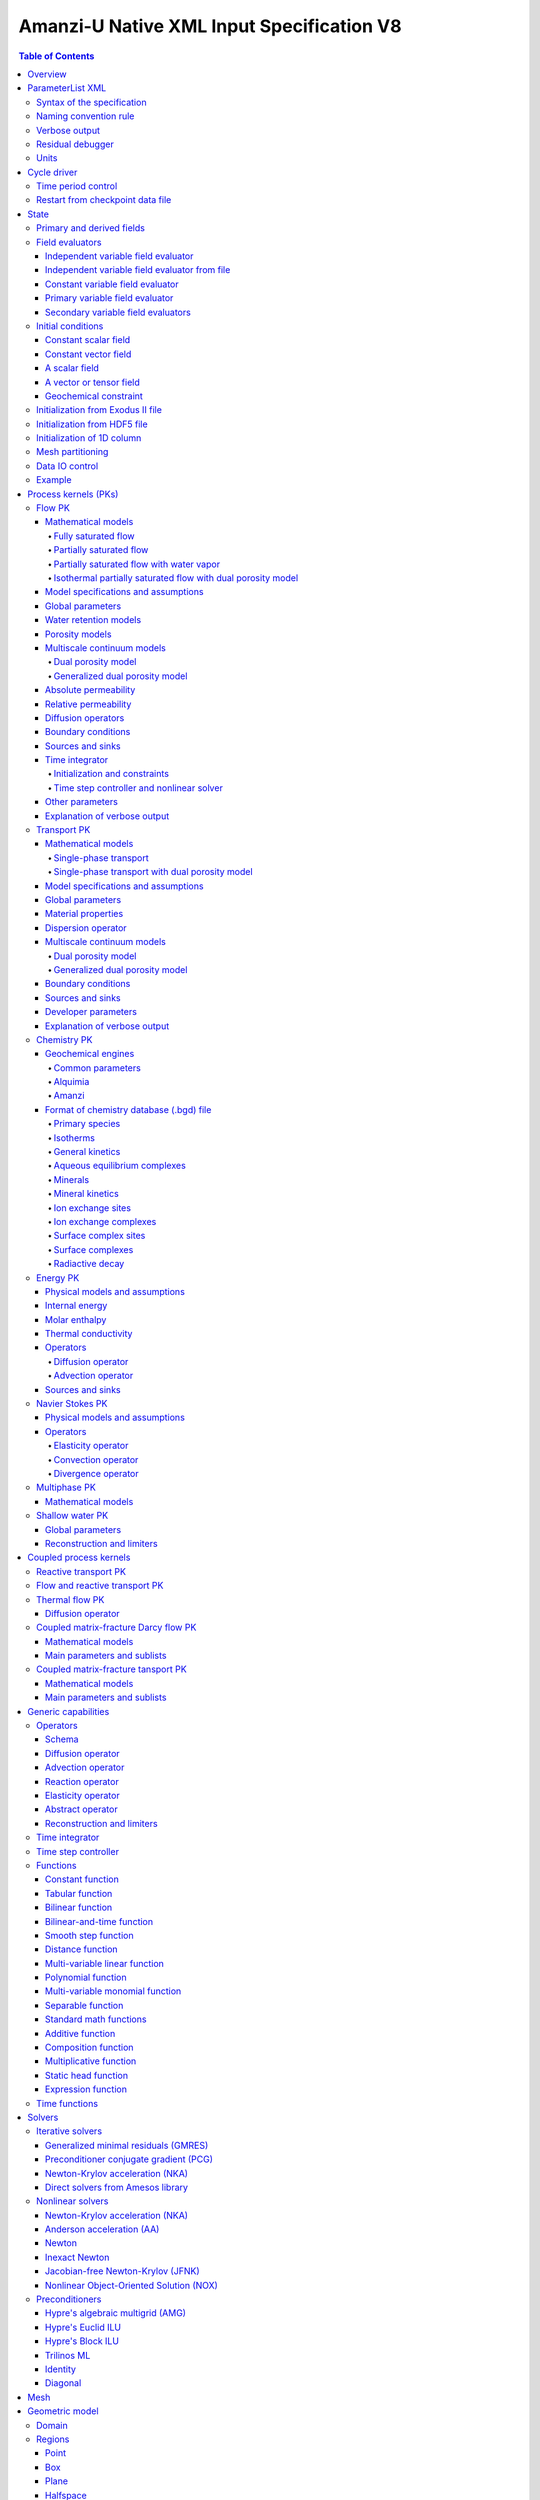 ==========================================
Amanzi-U Native XML Input Specification V8
==========================================

.. contents:: **Table of Contents**


Overview
========

This is a continuously evolving specification format used by the code developers. 
Its main purpose is to develop and test new capabilities without disruption of end-users.


ParameterList XML
=================

The Amanzi input file is an ASCII text XML-formatted file that must be framed 
at the beginning and end by the following statements:

.. code-block:: xml

  <ParameterList name="transport">
    various parameters and sublists
  </ParameterList>

The value of *name* can be anything (*transport* in this example).  
A ParameterList consists of just two types of entries: Parameter and ParameterList.  
ParameterLists are labeled with *name* [string], while Parameters have a separate 
fields called *name* [string], *type* [string] and *value* [TYPE], where TYPE can 
be any of the following: double, int, bool, string, Array(double), Array(int), 
and Array(string).  
The value of the parameter is given in quotes (e.g. value="2.7e3").  
Array data is specified as a single comma-delimited string bounded by {}'s (e.g. value="{2.4, 2.1, 5.7}").

.. code-block:: xml

  <ParameterList name="transport">
    <Parameter name="cfl" type="double" value="0.9"/>
    <Parameter name="ratio" type="Array(int)" value="{2, 1, 4}"/>
  </ParameterList>

In this example, the list *transport* has parameter *cfl* that is the double with 
value 0.9, and parameter *ratio* that is the integer array such that ratio[0] = 2, 
ratio[1]=1, and ratio[2]=4.


Syntax of the specification
---------------------------

Input specification for each ParameterList entry consists of two parts.  
First, a bulleted list defines the usage syntax and available options.  
This is followed by example snippets of XML code to demonstrate usage.

In many cases, the input specifies data for a particular parameterized model, and Amanzi 
supports a number of parameterizations.  
For example, initial data might be uniform (the value is required), or linear in y (the value 
and its gradient are required).  
Where Amanzi supports a number of parameterized models for parameter *model*, the available 
models will be listed by name, and then will be described in the subsequent section.  
In the manufactured example below, the specification looks as follows:

* SOIL [list] accepts parameters that describes properties of this soil.

  * `"region`" [string] defines a subdomain of the computational domain.

  * `"model`" [list] specifies a model for the soil. Available options are `"van Genuchten`" 
    and `"Brooks-Corey`".

Here SOIL is defined by a *region* and a *model*.  
The *region* is a string parameter but the *model* is given by a sublist with its own set of parameters.
The parameter for *model* can be described in the same section or in a separate section
of this document. For instance, the local description may look like:

* `"model`" [list] specifies a model for the soil. Available options are `"van Genuchten`"
  and `"Brooks-Corey`".
  The option `"van Genuchten`" requires `"m`" [double].
  The option `"Brooks-Corey`" requires `"lambda`" [double] and `"alpha`" [double].

Each part of the spec is illustrated by an example followed by optional comments:

.. code-block:: xml

   <ParameterList name="water retention models">
     <ParameterList name="SOIL">
       <Parameter name="region" type="string" value="TOP_DOMAIN"/>
       <ParameterList name="Brooks-Corey">
         <Parameter name="lambda" type="double" value="0.7"/>
         <Parameter name="alpha" type="double" value="1e-3"/>
       </ParameterList>   
     </ParameterList>   
   </ParameterList>   
 
This defines soil properties in region TOP_DOMAIN using the
Brocks-Corey model with parameters *lambda=0.7* and *alpha=1e-3*.

Additional conventions:

* Reserved keywords and labels are *italicized* in discussions and `"quoted and italicized`" in the spec.
  These are usually labels or values of parameters 
  in the input file and must match (using XML matching rules) the specified or allowable values.

* User-defined labels are marked with ALL_CAPS in this document.
  In practice, no rules are imposed on these names.

* Lists with too many parameters are described using multiple sections and multiple examples.
  For most examples we show name of the parent sublist.


Naming convention rule
----------------------

It is hard to overestimate importance of a reasonable naming convention rule for efficient
code development and its daily usage in reasearch.

* Camel-case names should *not* be used as names for fixed keywords (parameters and parameter lists).  
  The following is a short list of allowed exceptions. 
 
  * The names created by the user are not fixed/reserved keywords and are exempt from the above
    rule. In this documents, we always prefix user-defined names with 
    the underscore symbol.

  * Proper names such as an individual person, place, or organization, including their derivatives
    *should* be spelled using capital letters. Examples: *van Genuchten m*, *Brocks-Corey lambda*, 
    *Jacobian matrix*, and *Newton correction*.

  * Names of chemical species (inside fixed keywords) should be capitalized. Examples: *CO2*, *H+*.

  * A few well-established abbreviations. Their complete list is here: *PK*, *MPC*, *BDF1*, *EOS*,
    *IEM*, *PFloTran*, *pH*, *TP*. Note that names of linear and nonlinear solvers and preconditioners are 
    not included in this list. Thus, we have to use *pcg*, *gmres*, *nka*, *amg*, *ml*, and *ilu*.

  * Units such as energy [J] and temperature [K].

  * The Hilbert spaces *L2* and *H1*. Note that *L2* and *l2* are different spaces and should be used
    appropriately.

  * Trilinos parameters. There are a few camel-case parameters that
    go directly to Trilinos functions and therefore outside of our control, e.g. *ML output*.


Verbose output
--------------

Output of all components of Amanzi is controlled by a standard verbose 
object list. This list can be inserted in almost any significant
component of this spec to produce a verbose output, see the embedded examples.
If this list is not specified, the default verbosity value is used.

* `"verbosity level`" [string] Available options are *none*, *low*, *medium*, *high*, and *extreme*.
  Option *extreme is used by the developers only. For communication between users and developers, 
  the recommended option is *high*. 

* `"hide line prefix`" [bool] defines prefix for output messages. Default value is *true*.

* `"name`" [string] is the name of the prefix.

* `"write on rank`" [int] is processor rank on which the output is performed. Default is 0.

.. code-block:: xml

   <ParameterList name="verbose object">
     <Parameter name="verbosity level" type="string" value="medium"/>
     <Parameter name="name" type="string" value="my header"/>
     <Parameter name="hide line prefix" type="bool" value="false"/>
     <Parameter name="write on rank" type="int" value="0"/>
   </ParameterList>


Residual debugger
-----------------

Some components (currently just nonlinear solver, this may change)
leverage a *residual debugger* object for writing, to file, residuals,
corrections, and internal iterates of a solve process for solver
debugging/work.  Control of when these iterates are written is
controlled by a few parameters.  This should be written sparingly --
each attempt at a timestep and each cycle is its own file, and writes
its own mesh file, so this should be considered i/o and runtime
expensive.

  * `"cycles start period stop`" [Array(int)] the first entry is the start cycle, 
    the second is the cycle period, and the third is the stop cycle or -1 in which case 
    there is no stop cycle. All iterations shall be written at such cycles that 
    satisfy formula cycle = start + n*period, for n=0,1,2,... and cycle < stop if stop != -1.0.

  * `"cycles start period stop n`" [Array(int)] if multiple cycles start-period-stop parameters 
    are needed, then use these parameters with n=0,1,2,..., and not the single 
    `"cycles start period stop`" parameter.

  * `"cycles`" [Array(int)] an array of single cycles at which all iterations shall be written. 

Note: *cycle* here means the current time integration step and *not* the global cycle.

.. code-block:: xml

  <ParameterList name="BDF1">  <!-- parent list -->
  <ParameterList name="residual debugger">
    <Parameter name="cycles start period stop" type="Array(int)" value="{0,100,-1}"/>
    <Parameter name="cycles" type="Array(int)" value="{999,1001}"/>
  </ParameterList>
  </ParameterList>
   

Units
-----

Amanzi's internal default units are SI units except for the concentration.

* `"concentration`" [string] defines units for concentration. Available options
  are `"molar`" (default) which is `"mol/L`" and `"SI`" which is `"mol/m^3`". 

.. code-block:: xml

  <ParameterList>  <!-- parent list -->
  <ParameterList name="units">
    <Parameter name="length" type="string" value="m"/>
    <Parameter name="time" type="string" value="s"/>
    <Parameter name="mass" type="string" value="kg"/>
    <Parameter name="temperature" type="string" value="K"/>
    <Parameter name="concentration" type="string" value="molar"/>
  </ParameterList>
  </ParameterList>


Cycle driver
============

The new multi-processor cycle driver provides more flexibility
to handle multiphysics process kernels (PKs) and multiple time periods.

* `"component names`" [Array(string)] provides the list of species names.
  It is required for reactive transport.

* `"component molar masses`" [Array(string)] provides the list of 
  molar masses of species. It is required for proper conversion to and from 
  dimensionless units. Default is 1. 

* `"number of liquid components`" [int] is the number of liquid components. 
   
* `"time periods`" [list] contains the list of time periods involved in the simulation.
  The number of time periods is not limited.

  * `"TP #`" [list] defines a particular time period. The numbering
    should be sequential starting with 0.

    * `"PK tree`" [list] describes a hierarchical structure of the process kernels
      that reflect their weak and strong coupling.

      * `"PKNAME`"  [list] name of PK which is used in the
        simulation. Name can be arbitrary but the sublist with the same name
        should exist in the list of PKs (see below).

      * `"PK type`" [string] specifies the type of PK supported by Amanzi. At the moment
        available options are (`"darcy`", `"richards`", `"transport`", `"one-phase energy`", 
        `"two-phase energy`", `"reactive transport`", `"flow reactive transport`", 
        `"thermal richards`", `"chemistry`", `"transport implicit`", `"transport matrix fracture`",
        `"transport matrix fracture implicit`", `"flow`", and `"darcy matrix fracture`").
 
      * `"start period time`" [double] is the start time of the current time period.

      * `"end period time`" [double] is the end time of the current time period.

      * `"maximum cycle number`" [int] is the maximum allowed number of cycles in 
        the current time period. Special value -1 means unlimited number of cycles.

      * `"initial time step`" is the initial time step for the current time period.

.. code-block:: xml

  <ParameterList>  <!-- parent list -->
  <ParameterList name="cycle driver">
    <Parameter name="component names" type="Array(string)" value="{H+, Na+, NO3-, Zn++}"/>
    <Parameter name="component molar masses" type="Array(double)" value="{1.0e-3, 23.0e-3, 62.0e-3, 65.4e-3}"/>
    <Parameter name="number of liquid components" type="int" value="4"/>
    <ParameterList name="time periods">
      <ParameterList name="TP 0">
        <ParameterList name="PK tree">
          <ParameterList name="_FLOW and REACTIVE TRANSPORT">
            <Parameter name="PK type" type="string" value="flow reactive transport"/>
            <ParameterList name="_REACTIVE TRANSPORT">
              <Parameter name="PK type" type="string" value="reactive transport"/>
              <ParameterList name="_TRANSPORT">
                <Parameter name="PK type" type="string" value="transport"/>
              </ParameterList>
              <ParameterList name="_CHEMISTRY">
                <Parameter name="PK type" type="string" value="chemistry"/>
              </ParameterList>
            </ParameterList>
            <ParameterList name="_FLOW">
              <Parameter name="PK type" type="string" value="darcy"/>
            </ParameterList>
          </ParameterList>
        </ParameterList>
        <Parameter name="start period time" type="double" value="0.0"/>
        <Parameter name="end period time" type="double" value="1.5778463e+09"/>
        <Parameter name="maximum cycle number" type="int" value="-1"/>
        <Parameter name="initial time step" type="double" value="1.57680e+05"/>
      </ParameterList>

      <ParameterList name="TP 1">
      ... 
      </ParameterList>
    </ParameterList>
  </ParameterList>
  </ParameterList>

In this simulation, we use the PK labeled as *flow reactive transport*. It is
defined internally as sequential application of two PKs, *flow* and *reactive transport*.
The latter is defined as sequential application of two PKs, *transport* and *chemistry*.
Process kernel *reactive transport* can susbcycle with respect to *flow*.
Process kernel *chemistry* can susbcycle with respect to *transport*.


Time period control
-------------------

A set of times that simulation hits exactly can be used to avoid problems with
sudden change of boundary conditions or source/sink terms.
This list must *NOT* include start times for time periods *TP #*.

* `"start times`" [Array(double)] is the list of particular times that we want to hit exactly.

* `"initial time step`" [Array(double)] is the size of the first time step after we hit a special
  time specified above.

* `"maximum time step`" [Array(double)] allows the user to limit the time step between
  two particular times.

.. code-block:: xml

  <ParameterList name="cycle driver">  <!-- parent list -->
  <ParameterList name="time period control">
    <Parameter name="start times" type="Array(double)" value="{3.16e+10, 6.32e+10}"/>
    <Parameter name="initial time step" type="Array(double)" value="{100.0, 100.0}"/>
    <Parameter name="maximum time step" type="Array(double)" value="{3.2e+8, 4e+17}"/>
   </ParameterList>
   </ParameterList>

Between approximately 1000 and 2000 years, we limit the maximum time step to 10 years. 


Restart from checkpoint data file
---------------------------------

A user may request to restart a simulation from a checkpoint data file by creating list 
*restart*. In this scenario, the code will overwrite data initialized using the input XML file.
The purpose of restart is to continue the simulation that has been terminated before for some reasons,
e.g. because its allocation of time ran out.
The value for the current time and current cycle is read from the checkpoint file.

* `"restart`" [list]

  * `"file name`" [string] provides name of the existing checkpoint data file to restart from.

.. code-block:: xml
  
  <ParameterList name="cycle driver">  <!-- parent list -->
  <ParameterList name="restart">
    <Parameter name="file name" type="string" value="_CHECK00123.h5"/>
  </ParameterList>
  </ParameterList>

In this example, Amanzi is restarted with all state data initialized from file
CHECK00123.h5. 


State
=====

List *State* allows the user to initialize various fields and field evaluators 
using a variety of tools. 
A field evaluator is a node in the Phalanx-like (acyclic) dependency tree. 
The corresponding sublist of *State* is named *field evaluators*.
The initialization sublist of *State* is named *initial conditions*.

* `"initialization filename`" [string] (optional) provides name of the existing checkpoint data 
  file. The initialization sequence is as follows. First, we try to initialize a
  field using the provided checkpoint file. Second, regardless of the outcome of the
  previous step, we try to initialize the field using the sublist `"initial conditions`".
  By design, the second step allows us to overwrite only part for the
  field. There are several options available to initialize field using
  the sublist `"initial conditions`": `"restart file`" - read field
  from existing HDF55 file, `"exodus file initialization`" - read field
  from existing Exodus file, `"cells from file`" - read cell
  components from HDF5 file, `"constant`" - set field values to constant, `"initialize
  from 1D column`" - initialize 1D column from file and `"function`" -
  field is initialized by function.


.. code-block:: xml

  <ParameterList>  <!-- parent list -->
  <ParameterList name="state">
    <Parameter name="initialization filename" type="string" value="_CHECK00123.h5"/>
    <ParameterList name="field evaluators">
       ... list of field evaluators
    </ParameterList>
    <ParameterList name="initial conditions">
      ... initialization of fields
    </ParameterList>
  </ParameterList>
  </ParameterList>


Primary and derived fields
--------------------------

* Primary fields [default units]

  * pressure [Pa]
  * total component concentration [mol/L] or [mol/m^3]
  * temperature [K]

* Secondary fields

  * saturation [-]
  * hydraulic_head [m]
  * darcy_flux (more precisely, volumetric flow rate) [m^3/s] 
  * permeability [m^2]
  * porosity [-]
  * specific_storage [m^-1]
  * specific_yield [-]
  * transport_porosity [-] 


Field evaluators
----------------

There are three different types of field evaluators.

Independent variable field evaluator
....................................

An independent ivariable field evaluator has no dependencies and is specified by a function.
Typically, it is evaluated once per simulation.
The evaluator has the following control parameters.

* `"field evaluator type`" [string] The value of this parameter is used by the factory
  of evaluators. The available option are `"independent variable`", `"primary variable`",
  and `"secondary variable`".

* `"constant in time`" [bool] specifies time-dependence nature of the field.

* `"function`" [list] defines a piecewise continuous function for calculating the independent variable.
  In may contain multiple sublists `"_DOMAIN`" with identical structure.
  
  * `"_DOMAIN`" [list]

    * `"region`" [string] specifies domain of the function, a single region.

    * `"regions`" [Array(string)] is the alternative to option `"region`", domain on 
      the function consists of many regions.

    * `"component`" [string] specifies geometric object associated with the mesh function.
      Available options are `"cell`", `"face`", and `"node`".

    * `"function`" [list] defines an analytic function for calculation. Its structure
      is described in the Functions_ section below.

    * `"initialize faces from cells`" [bool] instructs state to initialize face-component
      and boundary face-component (if any) of a composite vector from a cell-component 
      using simple averaging. Default is false.

.. code-block:: xml

  <ParameterList name="field_evaluators">  <!-- parent list -->
  <ParameterList name="saturation_liquid">
    <Parameter name="field evaluator type" type="string" value="independent variable"/>
    <Parameter name="constant in time" type="bool" value="true"/>
    <ParameterList name="function">
      <ParameterList name="_DOMAIN">
        <Parameter name="region" type="string" value="_ALL DOMAIN"/>
        <Parameter name="component" type="string" value="cell"/>
        <ParameterList name="function">
          <ParameterList name="function-constant">
            <Parameter name="value" type="double" value="0.8"/>
          </ParameterList>
        </ParameterList>
      </ParameterList>
    </ParameterList>
    <ParameterList name="verbose object">
      <Parameter name="verbosity level" type="string" value="extreme"/>
    </ParameterList>
  </ParameterList>
  </ParameterList>

In this example field *saturation_liquid* is defined as a cell-based variable with constant value 0.8. 
Note that the user-defined name for this field cannot have spaces.


Independent variable field evaluator from file
..............................................

An independent variable field evaluator from file has no dependencies and is specified by 
data at specific time moments.

* `"filename`" [string] defines name of a data file.
  
* `"domain name`" [string] specifies mesh. Default is `"domain`".

* `"variable name`" [string] defines variable name in the data file.

* `"component name`" [string] defines component name in a composite vector.

* `"mesh entity`" [string] specifies geometric object associated with the mesh function.
  Available options are `"cell`", `"face`", and `"node`".

* `"number of dofs`" [string] defines the number of degrees of freedom. Default is 1.

* `"time function`" [list] defines a time function to interpolate data. This is the 
  optional parameter.

.. code-block:: xml

  <ParameterList name="field_evaluators">  <!-- parent list -->
  <ParameterList name="porosity">
    <Parameter name="field evaluator type" type="string" value="independent variable from file"/>
    <Parameter name="filename" type="string" value="_DATA_FILE.h5"/>
    <Parameter name="domain name" type="string" value="domain"/>
    <Parameter name="variable name" type="string" value="porosity"/>
    <Parameter name="component name" type="string" value="cell"/>
    <Parameter name="mesh entity" type="string" value="cell"/>
    <Parameter name="number of dofs" type="int" value="1"/>

    <ParameterList name="time function">  
      <Parameter name="times" type="Array(double)" value="{1.0, 2.0, 3.0}"/>
    </ParameterList>
  </ParameterList>
  </ParameterList>

The field *porosity* is defined as a cell-based variable and
interpolated between three time intervals.


Constant variable field evaluator
.................................

Constant variable field evaluator as a simplified version of independent field evaluator from
file which allows one to define constant in time field. Initialization of the field 
has to be done in the initial conditions sublist of state.

.. code-block:: xml

  <ParameterList name="initial conditions">  <!-- parent list -->
  <ParameterList name="porosity"> 
    <ParameterList name="function">
      <ParameterList name="_ANY NAME">
        <Parameter name="regions" type="Array(string)" value="_ALL DOMAIN"/>
        <Parameter name="component" type="string" value="cell"/>
        <ParameterList name="function">
          <ParameterList name="function-constant">
            <Parameter name="value" type="double" value="90000.0"/>
          </ParameterList>
        </ParameterList>
      </ParameterList>
    </ParameterList>
  </ParameterList>
  </ParameterList>

  <ParameterList name="field_evaluators">  <!-- parent list -->
  <ParameterList name="porosity">
    <Parameter name="field evaluator type" type="string" value="constant variable"/>
  </ParameterList>
  </ParameterList>


Primary variable field evaluator
................................

The primary variable field evaluator has no dependencies solved for by a PK.
Examples of independent field evaluators are primary variable of PDEs, such as
pressure and temperature.
Typically this evaluator is used internally to inform the dependency tree about 
a new state of the primary variable.


Secondary variable field evaluators
...................................

Secondary fields are derived either from primary fields or other secondary fields.
There are two types of secondary fields evaluators.
The first type is used to evaluate a single field.
The second type is used to evaluate efficiently (in one call of an evaluator) multiple fields.

Typically, secondary fields are created by high-level PKs during the setup phase and
inserted automatically in the list of evaluators.
The related XML syntax can provide various parameters needed for evaluation as explained in two
examples below.
The developer can create a secondary field evaluator using common parameters as well
as custom parameters (see the examples).

* `"evaluator dependencies`" [Array(string)] provides a list of fields on which this evaluator
  depends.

* `"check derivatives`" [bool] allows the develop to check derivatives with finite differences.
  This is the expensive option involving finite difference approximations and is recommended for
  code debugging only. Default is *false*.

* `"finite difference epsilon`" [double] defines the finite difference epsilon.
  Default is 1e-10.

.. code-block:: xml

  <ParameterList name="field_evaluators">  <!-- parent list -->
  <ParameterList name="molar_density_liquid">
    <Parameter name="field evaluator type" type="string" value="eos"/>
    <Parameter name="eos basis" type="string" value="both"/>
    <Parameter name="molar density key" type="string" value="molar_density_liquid"/>
    <Parameter name="mass density key" type="string" value="mass_density_liquid"/>
    <ParameterList name="EOS parameters">
      <Parameter name="eos type" type="string" value="liquid water"/>
    </ParameterList>
    <ParameterList name="verbose object">
      <Parameter name="verbosity level" type="string" value="extreme"/>
    </ParameterList>
  </ParameterList>
  </ParameterList>

In this example the molar density of liquid is evaluated using the *eos* evaluator.
The secondary field name is *molar_density_liquid*.
It is evaluated simultaneously with the secondary field *mass_density_liquid*.
The internal *eos* evaluator knows that these fields depend on fields *temperature* 
and *pressure*; hence, this information is not provided in the input list.
The *eos* evaluator requires one-parameter list to select the proper model for evaluation.

.. code-block:: xml

  <ParameterList name="field_evaluators">  <!-- parent list -->
  <ParameterList name="internal_energy_rock">
    <Parameter name="field evaluator type" type="string" value="iem"/>
    <Parameter name="internal energy key" type="string" value="internal_energy_rock"/>
    <ParameterList name="IEM parameters">
      <ParameterList name="SOIL1">
        <Parameter name="regions" type="Array(string)" value="{TopRegion}"/>
        <ParameterList name="IEM parameters">
          <Parameter name="iem type" type="string" value="linear"/>
          <Parameter name="heat capacity [J/kg-K]" type="double" value="620.0"/>
        </ParameterList>
      </ParameterList>
      <ParameterList name="SOIL2">
        ...
      </ParameterList>
    </ParameterList>
    <ParameterList name="verbose object">
      <Parameter name="verbosity level" type="string" value="extreme"/>
    </ParameterList>
  </ParameterList>
  </ParameterList>

In this example, the secondary field *internal_energy_rock* is evaluated using one of the 
internal *iem* evaluators. 
A particular evaluator is selected dynamically using parameter *iem type*.


Initial conditions
------------------

Constant scalar field
.....................

A constant field is the global (with respect to the mesh) constant. 
At the moment, the set of such fields includes *fluid_density*
and *fluid_viscosity*.
The initialization requires to provide a named sublist with a single
parameter *value*.

.. code-block:: xml

  <ParameterList name="initial conditions">  <!-- parent list -->
  <ParameterList name="fluid_density">
    <Parameter name="value" type="double" value="998.0"/>
  </ParameterList>
  </ParameterList>


Constant vector field
.....................

A constant vector field is the global (with respect to the mesh) vector constant. 
At the moment, the set of such vector constants includes *gravity*.
The initialization requires to provide a named sublist with a single
parameter *value*. In three dimensions, it looks like

.. code-block:: xml

  <ParameterList name="initial conditions">  <!-- parent list -->
  <ParameterList name="gravity">
    <Parameter name="value" type="Array(double)" value="{0.0, 0.0, -9.81}"/>
  </ParameterList>
  </ParameterList>


A scalar field
..............

A variable scalar field is defined by a few functions (labeled with _MESH BLOCK #
in our example) with non-overlapping domains. 
The required parameters for each function are *region*, *component*,
and *function*.

* `"regions`" [Array(string)] is list of mesh regions where the function
  should be applied, the domain of the function.

* `"component`" [string] specifies a mesh object on which the discrete field 
  is defined.

Optional parameters are *write checkpoint* and *write vis*.
These parameters define whether the field has to be written into
checkpoints of visualization files. Default values are *true*.

.. code-block:: xml

  <ParameterList name="initial conditions">  <!-- parent list -->
  <ParameterList name="pressure"> 
    <Parameter name="write checkpoint" type="bool" value ="false">   
    <Parameter name="write vis" type="bool" value ="true">
    <ParameterList name="function">
      <ParameterList name="_MESH BLOCK 1">
        <Parameter name="regions" type="Array(string)" value="_DOMAIN 1"/>
        <Parameter name="component" type="string" value="cell"/>
        <ParameterList name="function">
          <ParameterList name="function-constant">
            <Parameter name="value" type="double" value="90000.0"/>
          </ParameterList>
        </ParameterList>
      </ParameterList>
      <ParameterList name="_MESH BLOCK 2">
        <Parameter name="regions" type="Array(string)" value="_DOMAIN 2, _DOMAIN 3"/>
        ... 
      </ParameterList>
    </ParameterList>
  </ParameterList>
  </ParameterList>

In this example, the field *pressure* has constant value 90000 [Pa] in 
each mesh cell of the first region. The second mesh block will define
the pressure in the second mesh region and so on.
Note that the names of functions may coinsider with the names of regions.


A vector or tensor field
........................

A variable tensor (or vector) field is defined similarly to a variable scalar field. 
The difference lies in the definition of the function which is now a multi-valued function.

* `"number of dofs`" [int] is the number of components in the vector or tensor.

* `"Function type`" [string] defines the function type. The only available option 
  is `"composite function`".

* `"dot with normal`" [bool] triggers the special initialization of a
  vector field such as the `"darcy_flux`". This field is defined by
  projection of the velocity (a vector field) on face normals.
  Changing value to *false* will produce the vector field.

Optional parameters are *write checkpoint*,  and *write vis*.
These parameters define whether the field has to be written into
checkpoints of vis files. Default values are *true*.

.. code-block:: xml

  <ParameterList name="initial conditions">  <!-- parent list -->
  <ParameterList name="darcy_flux">
    <Parameter name="write checkpoint" type="bool" value="true"/>
    <Parameter name="write vis" type="bool" value="false"/>
    <Parameter name="dot with normal" type="bool" value="true"/>

    <ParameterList name="function">
      <ParameterList name="_MESH BLOCK 1">
        <Parameter name="regions" type="Array(string)" value="{_ALL DOMAIN}"/>
        <Parameter name="component" type="string" value="face"/>
        <ParameterList name="function">
          <Parameter name="number of dofs" type="int" value="2"/>
          <Parameter name="function type" type="string" value="composite function"/>
          <ParameterList name="dof 1 function">
            <ParameterList name="function-constant">
              <Parameter name="value" type="double" value="0.002"/>
            </ParameterList>
          </ParameterList>
          <ParameterList name="dof 2 function">
            <ParameterList name="function-constant">
              <Parameter name="value" type="double" value="0.001"/>
            </ParameterList>
          </ParameterList>
        </ParameterList>
      </ParameterList>
    </ParameterList>
  </ParameterList>
  </ParameterList>

In this example the constant Darcy velocity (0.002, 0.001) [m/s] is dotted with the face 
normal producing one number per mesh face.


Geochemical constraint
......................

We can define geochemical contraint as follows: 

.. code-block:: xml

  <ParameterList name="initial conditions">  <!-- parent list -->
  <ParameterList name="geochemical conditions">
    <ParameterList name="initial">
      <Parameter name="regions" type="Array(string)" value="{_ENTIRE DOMAIN}"/>
    </ParameterList>
  </ParameterList>
  </ParameterList>


Initialization from Exodus II file
-------------------------------------

Some fields can be initialized from Exodus II files. 
For each field, an additional sublist has to be added to the
named sublist of *State* list with the file name and the name of attributes. 
For a serial run, the file extension must be *.exo*. 
For a parallel run, it must be *.par*.

* `"attributes`" [Array(string)] defines names of attributes. The number of names
  must be equal to the number of components in the field. The names can be repeated.
  Scalar fields (e.g. porosity) require one name, tensorial fields (e.g. permeability)
  require two or three names.

.. code-block:: xml

  <ParameterList name="initial conditions">  <!-- parent list -->
  <ParameterList name="permeability">
    <ParameterList name="exodus file initialization">
      <Parameter name="file" type="string" value="_MESH_AND_DATA.exo"/>
      <Parameter name="attributes" type="Array(string)" value="{permx, permx, permz}"/>
    </ParameterList>
  </ParameterList>
  </ParameterList>


Initialization from HDF5 file
-------------------------------

Some field can be initialized from HDF5 file. The field has to written
to HDF5 file as 2D array (number_elements, number_of_components) and
has to name as field_name.entity.component, e.g
transport_porosity.cell.0. Parameter `"cell from file`" initializes
only cell part of the field.

.. code-block:: xml

  <ParameterList name="initial conditions">  <!-- parent list -->
  <ParameterList name="transport_porosity">
    <Parameter name="restart file" type="string" value="_TEST1.h5"/>
    </ParameterList>
  <ParameterList name="porosity">
    <Parameter name="cells from file" type="string" value="_TEST3.h5"/>
  </ParameterList>
  </ParameterList>


Initialization of 1D column
-----------------------------

It is possible to initialize only 1D column portion of a particular field.

.. code-block:: xml

  <ParameterList name="initial conditions">  <!-- parent list -->
  <ParameterList name="temperature">
    <ParameterList name="initialize from 1D column">
      <Parameter name="file" type="string" value="_COLUMN_DATA.h5"/>
      <Parameter name="z header" type="string" value="/z"/>
      <Parameter name="f header" type="string" value="/temperature"/>
      <Parameter name="coordinate orientation" type="string" value="depth"/>
      <Parameter name="surface sideset" type="string" value="surface"/>
    </ParameterList>
  </ParameterList>
  </ParameterList>


Mesh partitioning
-----------------

Amanzi's state has a number of tools to verify completeness of initial data.
This is done using list *mesh partitions*. 
Each sublist must have parameter *region list* specifying
regions that define unique partition of the mesh.

.. code-block:: xml

  <ParameterList name="state">  <!-- parent list -->
  <ParameterList name="mesh partitions">
    <ParameterList name="_MATERIALS">
      <Parameter name="region list" type="Array(string)" value="{_SAND1,_CLAY,_SAND2}"/>
    </ParameterList>
  </ParameterList>
  </ParameterList>

In this example, we verify that three mesh regions representing sand and clay cover completely
the mesh without overlaps.
If so, all material fields, such as *porosity* and *permeability*, will be initialized properly.


Data IO control
---------------

Two parameters below allow us to control fields that will go into a visuzalization file.
First, we remove all fields matching the patterns specified by *blacklist*.
Second, we add all fields matching the patterns specified by *whitelist*.
Both parameters are optional.

* `"blacklist`" [Array(string)] list of fields that should *not* be written to the visualization file.
  Standard regular expressuion rules can be used, e.g. `"(secondary_)(.*)`" skips all fields 
  those names start with `"secondary_`".

* `"whitelist`" [Array(string)] list of fields that should *be* written to the visualization file.
  Standard regular expressuion rules can be used, e.g. `"(primary_)(.*)`" adds all fields 
  those names start with `"primary_`".


Example
-------

The complete example of a state initialization is below. Note that
_MATERIAL1 and _MATERIAL2 must be labels of the existing regions that cover
the computational domain.
The fields *porosity* and *pressure* are constant over the whole domain. 
The field *permeability* is the piecewise constant diagonal tensor.

.. code-block:: xml

  <ParameterList name="state">
  <ParameterList name="field evaluators">
    <ParameterList name="porosity">
      <ParameterList name="function">
        <ParameterList name="_ANY NAME ">
          <Parameter name="regions" type="Array(string)" value="{_ALL DOMAIN}"/>
          <Parameter name="component" type="string" value="cell"/>
          <ParameterList name="function">
            <ParameterList name="function-constant">
              <Parameter name="value" type="double" value="0.408"/>
            </ParameterList>
          </ParameterList>
        </ParameterList>
      </ParameterList>
    </ParameterList>
  </ParameterList>

  <ParameterList name="initial conditions">
    <ParameterList name="fluid_density">
      <Parameter name="value" type="double" value="998.0"/>
    </ParameterList>

    <ParameterList name="gravity">
      <Parameter name="value" type="Array(double)" value="{0.0, -9.81}"/>
    </ParameterList>

    <ParameterList name="pressure">
      <ParameterList name="function">
        <ParameterList name="_ANY NAME">
          <Parameter name="regions" type="Array(string)" value="{_ALL DOMAIN}"/>
          <Parameter name="component" type="string" value="cell"/>
          <ParameterList name="function">
            <ParameterList name="function-constant">
              <Parameter name="value" type="double" value="90000.0"/>
            </ParameterList>
          </ParameterList>
        </ParameterList>
      </ParameterList>
    </ParameterList>

    <ParameterList name="permeability">
      <ParameterList name="function">
        <ParameterList name="_ANY NAME">
          <Parameter name="regions" type="Array(string)" value="_MATERIAL1"/>
          <Parameter name="component" type="string" value="cell"/>
          <ParameterList name="function">
            <Parameter name="function type" type="string" value="composite function"/>
            <Parameter name="number of dofs" type="int" value="2"/>
            <ParameterList name="dof 1 function">
              <ParameterList name="function-constant">
                <Parameter name="value" type="double" value="1e-12"/>
              </ParameterList>
            </ParameterList>
            <ParameterList name="dof 2 function">
              <ParameterList name="function-constant">
                <Parameter name="value" type="double" value="1e-13"/>
              </ParameterList>
            </ParameterList>
          </ParameterList>
        </ParameterList>
        <ParameterList name="_ANY_NAME">
          <Parameter name="regions" type="Array(string)" value="_MATERIAL2"/>
          <Parameter name="component" type="string" value="cell"/>
          <ParameterList name="function">
            <Parameter name="function type" type="string" value="composite function"/>
            <Parameter name="number of dofs" type="int" value="2"/>
            <ParameterList name="dof 1 function">
              <ParameterList name="function-constant">
                <Parameter name="value" type="double" value="2e-13"/>
              </ParameterList>
            </ParameterList>
            <ParameterList name="dof 2 function">
              <ParameterList name="function-constant">
                <Parameter name="value" type="double" value="2e-14"/>
              </ParameterList>
            </ParameterList>
          </ParameterList>
        </ParameterList>
      </ParameterList>
    </ParameterList>
  </ParameterList>
  </ParameterList>


Process kernels (PKs)
=====================

The process kernels list describes all PKs used in a simulation.
The name of the PKs in this list must match *PKNAMEs* in *cycle driver* list.

.. code-block:: xml

  <ParameterList>  <!-- parent list -->
  <ParameterList name="PKs">
    <ParameterList name="_FLOW and TRANSPORT">
      <Parameter name="PK type" type="string" value="flow reactive transport"/>      
      <Parameter name="PKs order" type="Array(string)" value="{_FLOW, _TRANSPORT}"/> 
      <Parameter name="master PK index" type="int" value="0"/>
    </ParameterList>
    <ParameterList name="_FLOW">
      ...
      ... flow parameters, lists, and sublists
      ...
    </ParameterList>
    <ParameterList name="_TRANSPORT">
      ...
      ... transport parameters, lists, and sublists
      ...
    </ParameterList>
  </ParameterList>
  </ParameterList>


Flow PK
-------

Mathematical models
...................

A few PDE models can be instantiated using the parameters described below.


Fully saturated flow
````````````````````

The conceptual PDE model for the fully saturated flow is

.. math::
  \phi \left(\frac{S_s}{g} + \frac{S_y}{Lg}\right)\frac{\partial p_l}{\partial t} 
  =
  -\boldsymbol{\nabla} \cdot (\rho_l \boldsymbol{q}_l) + Q,
  \quad
  \boldsymbol{q}_l 
  = -\frac{\boldsymbol{K}}{\mu} 
  (\boldsymbol{\nabla} p - \rho_l \boldsymbol{g}),

where 
:math:`\phi` is porosity [-],
:math:`s_s` and :math:`s_y` are specific storage [m] and specific yield [-], respectively,
:math:`L` is characteristic length [m],
:math:`\rho_l` is fluid density [:math:`kg / m^3`],
:math:`Q` is source or sink term [:math:`kg / m^3 / s`],
:math:`\boldsymbol{q}_l` is the Darcy velocity [:math:`m/s`],
and :math:`\boldsymbol{g}` is gravity [:math:`m/s^2`].


Partially saturated flow
````````````````````````

The conceptual PDE model for the partially saturated flow is

.. math::
  \frac{\partial \theta}{\partial t} 
  =
  -\boldsymbol{\nabla} \cdot (\eta_l \boldsymbol{q}_l) + Q,
  \qquad
  \boldsymbol{q}_l 
  = -\frac{\boldsymbol{K} k_r}{\mu} 
  (\boldsymbol{\nabla} p - \rho_l \boldsymbol{g})

where 
:math:`\theta` is total water content [:math:`mol/m^3`],
:math:`\eta_l` is molar density of liquid [:math:`mol/m^3`],
:math:`\rho_l` is fluid density [:math:`kg/m^3`],
:math:`Q` is source or sink term [:math:`mol/m^3/s`],
:math:`\boldsymbol{q}_l` is the Darcy velocity [:math:`m/s`],
:math:`k_r` is relative permeability [-],
and :math:`\boldsymbol{g}` is gravity [:math:`m/s^2`].
We define 

.. math::
  \theta = \phi \eta_l s_l

where :math:`s_l` is liquid saturation [-],
and :math:`\phi` is porosity [-].


Partially saturated flow with water vapor
`````````````````````````````````````````

The conceptual PDE model for the partially saturated flow with water vapor 
includes liquid phase (liquid water) and gas phase (water vapor):

.. math::
  \frac{\partial \theta}{\partial t} 
  =
  - \boldsymbol{\nabla} \cdot (\eta_l \boldsymbol{q}_l)
  - \boldsymbol{\nabla} \cdot (\boldsymbol{K}_g \boldsymbol{\nabla} \big(\frac{p_v}{p_g}\big)) + Q,
  \quad
  \boldsymbol{q}_l 
  = -\frac{\boldsymbol{K} k_r}{\mu} 
  (\boldsymbol{\nabla} p - \rho_l \boldsymbol{g})

where 
:math:`\theta` is total water content [:math:`mol/m^3`],
:math:`\eta_l` is molar density of liquid (water) [:math:`mol/m^3`],
:math:`\rho_l` is fluid density [:math:`kg/m^3`],
:math:`Q` is source or sink term [:math:`mol/m^3/s`],
:math:`\boldsymbol{q}_l` is the Darcy velocity [:math:`m/s`],
:math:`k_r` is relative permeability [-],
:math:`\boldsymbol{g}` is gravity [:math:`m/s^2`],
:math:`p_v` is the vapor pressure [Pa],
:math:`p_g` is the gas pressure [Pa],
and :math:`\boldsymbol{K}_g` is the effective diffusion coefficient of the water vapor.
We define 

.. math::
  \theta = \phi \eta_l s_l + \phi \eta_g (1 - s_l) X_g

where :math:`s_l` is liquid saturation [-],
:math:`\phi` is porosity [-],
:math:`\eta_g` is molar density of water vapor [:math:`mol/m^3`],
and :math:`X_g` is molar fraction of water vapor.
The effective diffusion coefficient of the water vapor is given by

.. math::
  \boldsymbol{K}_g = \phi s_g \tau_g \eta_g \boldsymbol{D}_g

where :math:`s_g` is gas saturation [-],
:math:`\tau_g` is the tortuosity of the gas phase [-],
:math:`\eta_g` is the molar density of gas [:math:`kg/m^3`],
and :math:`\boldsymbol{D}_g` is the diffusion coefficient of the gas phase [:math:`m^2/s`],
The gas pressure :math:`p_g` is set to the atmosperic pressure and the vapor pressure
model assumes thermal equlibrium of liquid and gas phases:

.. math::
  p_v = P_{sat}(T) \exp\left(\frac{P_{cgl}}{\eta_l R T}\right)

where
:math:`R` is the ideal gas constant [:math:`kg m^2/K/mol/s^2`],
:math:`P_{cgl}` is the liquid-gas capillary pressure [Pa],
:math:`P_{sat}` is the saturated vapor pressure [Pa],
and :math:`T` is the temperature [K].
The diffusion coefficient is based of TOUGHT2 model

.. math::
   D_g = D_0 \frac{P_{ref}}{p} \left(\frac{T}{273.15}\right)^a

where
:math:`D_0 = 2.14 \cdot 10^{-5}`,
:math:`P_{ref}` is atmospheric pressure,
and :math:`a = 1.8`. 
finally we need a model for the gas tortuosity. We use the Millington and Quirk model:

.. math::
   \tau_g = \phi^\beta s_g^\gamma

where
:math:`\beta = 1/3` and 
:math:`\gamma = 7/3`.


Isothermal partially saturated flow with dual porosity model
````````````````````````````````````````````````````````````

The conceptual model for the partially saturated flow with dual porosity model
assumes that water flow is restricted to the fractures and the water in the matrix does not move.
The rock matrix represents immobile pockets that can exchange, retain and store water
but do not permit convective flow.
This leads to dual-porosity type flow and transport models that partition the liquid
phase into mobile and immobile regions.
The Richards equation in the mobile region is augmented by the water exchange
term :math:`\Sigma_w`:
 
.. math::
  \frac{\partial \theta_{lf}}{\partial t} 
  = -\boldsymbol{\nabla} \cdot (\eta_l \boldsymbol{q}_l) 
    -\frac{K_m\,k_{rm}\,\eta_l}{\mu\,L_m}\, \nabla p_m + Q_f,
  \qquad
  \boldsymbol{q}_l 
  = -\frac{\boldsymbol{K}_f\, k_{rf}}{\mu} 
  (\boldsymbol{\nabla} p_f - \rho_l \boldsymbol{g})

where 
:math:`p_f` is fracture pressure [Pa],
:math:`p_m` is matrix pressure [Pa],
:math:`L_m` is the characteristic matrix depth defined typically as the ratio of a matrix block [m],
and :math:`Q_f` is source or sink term [:math:`kg \cdot m^{-3} \cdot s^{-1}`].
The equation for water balance in the matrix is

.. math::
  \frac{\partial \theta_{lm}}{\partial t} 
  = Q_m
    +\nabla\cdot \left(\frac{K_m\, k_{rm}\,\eta_l}{\mu}\, \nabla p_{m}\right),

where 
:math:`Q_m` is source or sink term [:math:`kg / m^3 / s`].
The volumetric volumetric water contents are defined as

.. math::
  \theta_f = \phi_f\, \eta_l\, s_{lf},\quad
  \theta_m = \phi_m\, \eta_l\, s_{lm},

where saturations :math:`s_{lf}` and :math:`s_{lm}` may use different capillary 
pressure - saturation models.
In the simplified model, the rate of water exchange between the fracture and matrix regions 
is proportional to the difference in hydraulic heads:

.. math::
  \frac{K_m\,k_{rm}\,\eta_l}{\mu\,L_m}\, \nabla p_m 
  \approx
  \alpha_w (h_f - h_m),

where :math:`\alpha_w` is the mass transfer coefficient.
Since hydraulic heads are needed for both regions, this equation requires
retention curves for both regions and therefore is nonlinear.
 

Model specifications and assumptions
....................................

This list is used to summarize physical models and assumptions, such as
coupling with other PKs.
This list is often generated or extended by a high-level MPC PK.
In the code development, this list plays a two-fold role. 
First, it provides necessary information for coupling different PKs such 
as flags for adding a vapor diffusion to Richards' equation.
Second, the developers may use it instead of a factory of evaluators such as
creation of primary and secondary evaluators for rock porosity models.
Combination of both approaches may lead to a more efficient code.

* `"vapor diffusion`" [bool] is set up automatically by a high-level PK,
  e.g. by EnergyFlow PK. The default value is `"false`".

* `"flow in fractures`" [bool] indicates that Darcy flow is calculated in fractures. 
  This option is ignored is mesh dimentionaly equals to manifold dimensionality.

* `"multiscale model`" [string] specifies a multiscale model.
  Available options are `"single porosity`" (default) and `"dual continuum discontinum matrix`".

* `"water content model`" [string] changes the evaluator for water
  content. Available options are `"generic`" and `"constant density`" (default).

* `"viscosity model`" [string] changes the evaluator for liquid viscosity.
  Available options are `"generic`" and `"constant viscosity`" (default).

* `"porosity model`" [string] specifies an isothermal porosity model.
  Available options are `"compressible: storativity coefficient`",
  `"compressible: pressure function`", and `"constant porosity`" (default).

* `"coupled matrix fracture flow`" [string] specifies PK's role in the strong 
  coupling of two flow PKs. The value is either `"matrix`" or `"fracture`".

.. code-block:: xml

  <ParameterList name="flow">  <!-- parent list -->
  <ParameterList name="physical models and assumptions">
    <Parameter name="vapor diffusion" type="bool" value="false"/>
    <Parameter name="water content model" type="string" value="constant density"/>
    <Parameter name="viscosity model" type="string" value="constant viscosity"/>
    <Parameter name="porosity model" type="string" value="compressible: pressure function"/>
    <Parameter name="multiscale model" type="string" value="single porosity"/>
    <Parameter name="coupled matrix fracture flow" type="string" value="matrix"/>
  </ParameterList>
  </ParameterList>


Global parameters
.................

* `"domain name`" [string] specifies mesh name that defined domain of this PK.
  Default is `"domain`".


Water retention models
......................

User defines water retention models in sublist *water retention models*. 
It contains as many sublists, e.g. *SOIL_1*, *SOIL_2*, etc, as there are different soils. 
This list is required for the Richards problem only.
 
The water retention models are associated with non-overlapping regions. Each of the sublists (e.g. *Soil 1*) 
includes a few mandatory parameters: region name, model name, and parameters for the selected model.

* `"water retention model`" [string] specifies a model for the soil.
  The available models are `"van Genuchten`", `"Brooks Corey`", and `"fake`". 
  The later is used only to set up a simple analytic solution for convergence study. 

  * The model `"van Genuchten`" requires `"van Genuchten alpha`" [double],
    `"van Genuchten m`" [double], `"van Genuchten l`" [double], `"residual saturation`" [double],
    and `"relative permeability model`" [string].

  * The model `"Brooks-Corey`" requires `"Brooks Corey lambda`" [double], `"Brooks Corey alpha`" [double],
    `"Brooks Corey l`" [double], `"residual saturation`" [double],
    and `"relative permeability model`" [string].

* `"relative permeability model`" [string] The available options are `"Mualem`" (default) 
  and `"Burdine`".

* `"regularization interval`" [double] removes the kink in the water retention curve at the
  saturation point using a cubic spline. The parameter specifies the regularization region [Pa].
  Default value is 0.

Amanzi performs rudimentary checks of validity of the provided parameters. 
The relative permeability curves can be calculated and saved in an ASCI file 
if the list *output* is provided. This list has two mandatory parameters:

* `"file`" [string] is the user defined file name. It should be different for 
  each soil. 

* `"number of points`" [int] is the number of data points. 
  Each file will contain a table with three columns: saturation, relative permeability, and
  capillary pressure. The data points are equidistributed between the residual saturation
  and 1.

.. code-block:: xml

  <ParameterList name="flow">  <!-- parent list -->
  <ParameterList name="water retention models">
    <ParameterList name="_SOIL_1">
      <Parameter name="regions" type="Array(string)" value="{_TOP HALF}"/>
      <Parameter name="water retention model" type="string" value="van Genuchten"/>
      <Parameter name="van Genuchten alpha" type="double" value="0.000194"/>
      <Parameter name="van Genuchten m" type="double" value="0.28571"/>
      <Parameter name="van Genuchten l" type="double" value="0.5"/>
      <Parameter name="residual saturation" type="double" value="0.103"/>
      <Parameter name="regularization interval" type="double" value="100.0"/>
      <Parameter name="relative permeability model" type="string" value="Mualem"/>
      <ParameterList name="output">
        <Parameter name="file" type="string" value="soil1.txt"/>
        <Parameter name="number of points" type="int" value="1000"/>
      </ParameterList>
    </ParameterList>

    <ParameterList name="_SOIL_2">
      <Parameter name="regions" type="Array(string)" value="{_BOTTOM HALF}"/>
      <Parameter name="water retention model" type="string" value="Brooks Corey"/>
      <Parameter name="Brooks Corey lambda" type="double" value="0.0014"/>
      <Parameter name="Brooks Corey alpha" type="double" value="0.000194"/>
      <Parameter name="Brooks Corey l" type="double" value="0.51"/>
      <Parameter name="residual saturation" type="double" value="0.103"/>
      <Parameter name="regularization interval" type="double" value="0.0"/>
      <Parameter name="relative permeability model" type="string" value="Burdine"/>
    </ParameterList>
  </ParameterList>
  </ParameterList>

In this example, we define two different water retention models in two soils.


Porosity models
...............

User defines porosity models in sublist *porosity models*. 
It contains as many sublists, e.g. _SOIL1 and _SOIL2, as there are different soils. 
The porosity models are associated with non-overlapping regions. Each of the sublists (e.g. _SOIL1) 
includes a few mandatory parameters: *regions names*, *model name*, and parameters for the selected model.

* `"porosity model`" [string] specifies a model for the soil.
  The available models are `"compressible`" and `"constant`". 

  * The model `"compressible`" requires `"underformed soil porosity"`" [double],
    `"reference pressure`" [double], and `"pore compressibility`" [string] [Pa^-1].
    Default value for `"reference pressure`" is 101325.0 [Pa].

  * The model `"constant`" requires `"value`" [double].

.. code-block:: xml

  <ParameterList name="flow">  <!-- parent list -->
  <ParameterList name="porosity models">
    <ParameterList name="_SOIL1">
      <Parameter name="regions" type="Array(string)" value="{_TOP HALF}"/>
      <Parameter name="porosity model" type="string" value="constant"/>
      <Parameter name="value" type="double" value="0.2"/>
    </ParameterList>

    <ParameterList name="_SOIL2">
      <Parameter name="regions" type="Array(string)" value="{_BOTTOM HALF}"/>
      <Parameter name="porosity model" type="string" value="compressible"/>
      <Parameter name="underformed soil porosity" type="double" value="0.2"/>
      <Parameter name="reference pressure" type="double" value="101325.0"/>
      <Parameter name="pore compressibility" type="double" value="1e-8"/>
    </ParameterList>
  </ParameterList>
  </ParameterList>

In this example, we define two different porosity models in two soils.


Multiscale continuum models
...........................

The list *multiscale models* is the place for various multiscale models.
The list is extension of the list *water retention models*. 
Its ordered by soil regions and includes parameters for the multiscale,
capillary pressure, and relative permebility models.
This list is optional. 

* `"multiscale model`" [string] is the model name. Available options are `"dual porosity`"
  and `"generalized dual porosity`".

* `"xxx parameters`" [sublist] provides parameters for the model specified by variable `"multiscale model`".

* `"water retention model`" [string] specifies a model for the soil.
  The available models are `"van Genuchten`" and `"Brooks Corey`". 
  Parameters for each model are described above.

* `"relative permeability model`" [string] The available options are `"Mualem`" (default) 
  and `"Burdine`".


Dual porosity model
```````````````````

* `"mass transfer coefficient`" [double] is the mass transfer coefficient.

* `"tolerance`" [double] defines tolerance for iterative methods used to solve
  secondary equations. Default is 1e-8.


Generalized dual porosity model
```````````````````````````````

* `"number of matrix nodes`" [int] defines number of matrix layers.
* `"matrix depth`" [double] is the characteristic length for matrix continuum.
* `"matrix volume fraction`" [double] defines relative volume of matrix continuum.

.. code-block:: xml

  <ParameterList name="flow">  <!-- parent list -->
  <ParameterList name="multiscale models"> 
    <ParameterList name="_SOIL1">
      <Parameter name="regions" type="Array(string)" value="{_TOP HALF}"/>
      <Parameter name="multiscale model" type="string" value="dual porosity"/> 
      <ParameterList name="dual porosity parameters">
        <Paramater name="mass transfer coefficient" type="double" value="4.0e-5"/>
        <Paramater name="tolerance" type="double" value="1e-8"/>
      </ParameterList>

      <Parameter name="water retention model" type="string" value="van Genuchten"/>
      <Parameter name="van Genuchten alpha" type="double" value="0.000194"/>
      <Parameter name="van Genuchten m" type="double" value="0.28571"/>
      <Parameter name="van Genuchten l" type="double" value="0.5"/>
      <Parameter name="residual saturation" type="double" value="0.103"/>
      <Parameter name="relative permeability model" type="string" value="Mualem"/>
    </ParameterList>
  </ParameterList>
  </ParameterList>


Absolute permeability
.....................

* `"coordinate system`" [string] defines coordinate system
  for calculating absolute permeability. The available options are `"cartesian`"
  and `"layer`".

* `"off-diagonal components`" [int] defines additional (typically off-diagonal) 
  components of the absolute permeability. Deafult is 0.

.. code-block:: xml

  <ParameterList name="flow">  <!-- parent list -->
  <ParameterList name="absolute permeability">
    <Parameter name="coordinate system" type="string" value="cartesian"/>
    <Parameter name="off-diagonal components" type="int" value="0"/>
  </ParameterList>
  </ParameterList>


Relative permeability
.....................

This section discusses interface treatment of cell-centered fields such as 
relative permeability, density and viscosity.

* `"relative permeability`" [list] collects information required for treatment of
  relative permeability, density and viscosity on mesh faces.

  * `"upwind method`" [string] defines a method for calculating the *upwinded* 
    relative permeability. The available options are: `"upwind: gravity`", 
    `"upwind: darcy velocity`" (default), `"upwind: second-order`", `"upwind: amanzi`" (experimental), 
    `"upwind: amanzi new`" (experiemental), `"other: harmonic average`", and `"other: arithmetic average`".

  * `"upwind frequency`" [string] defines frequency of recalculating Darcy flux inside
    nonlinear solver. The available options are `"every timestep`" and `"every nonlinear iteration`".
    The first option freezes the Darcy flux for the whole time step. The second option
    updates it on each iteration of a nonlinear solver. The second option is recommended
    for the Newton solver. It may impact significantly upwinding of the relative permeability 
    and convergence rate of this solver.

  * `"upwind parameters`" [list] defines parameters for upwind method specified by `"relative permeability`".

    * `"tolerance`" [double] specifies relative tolerance for almost zero local flux. In such
      a case the flow is assumed to be parallel to a mesh face. Default value is 1e-12.

    * `"method`" [string] specifies a reconstruction method. Available option is
      `"cell-based`" (default).

    * `"polynomial order`" [int] defines the polynomial order of a reconstructed function. Default is 1.

    * `"limiter`" [string] specifies limiting method for a high-order reconstruction. 
      Available options are `"Barth-Jespersen`" (default), `"Michalak-Gooch`", `"tensorial`",
      and `"Kuzmin`". 

.. code-block:: xml

  <ParameterList name="flow">  <!-- parent list -->
  <ParameterList name="relative permeability">
    <Parameter name="upwind method" type="string" value="upwind: darcy velocity"/>
    <Parameter name="upwind frequency" type="string" value="every timestep"/>
    <ParameterList name="upwind parameters">
       <Parameter name="tolerance" type="double" value="1e-12"/>
       <Parameter name="method" type="string" value="cell-based"/>
       <Parameter name="polynomial order" type="int" value="1"/>
       <Parameter name="limiter" type="string" value="Barth-Jespersen"/>
    </ParameterList>
  </ParameterList>  
  </ParameterList>  


Diffusion operators
...................

List *operators* describes the PDE structure of the flow, specifies a discretization
scheme, and selects assembling schemas for matrices and preconditioners.

* `"operators`" [list] 

  * `"diffusion operator`" [list] defines parameters for generating and assembling diffusion matrix.

    * `"matrix`" [list] defines parameters for generating and assembling diffusion matrix. See section
      describing operators. 
      When the Richards problem is set up, Flow PK sets up proper value for parameter `"upwind method`" of 
      this sublist.

    * `"preconditioner`" [list] defines parameters for generating and assembling diffusion 
      matrix that is used to create preconditioner. 
      This sublist is ignored for the saturated problem.
      Since update of preconditioner can be lagged, we need two objects called `"matrix`" and `"preconditioner`".
      When the Richards problem is set up, Flow PK sets up proper value for parameter `"upwind method`" of 
      this sublist.

.. code-block:: xml

  <ParameterList name="flow">  <!-- parent list -->
  <ParameterList name="operators">
    <ParameterList name="diffusion operator">
      <ParameterList name="matrix">
        <Parameter name="discretization primary" type="string" value="mfd: optimized for monotonicity"/>
        <Parameter name="discretization secondary" type="string" value="mfd: optimized for sparsity"/>
        <Parameter name="schema" type="Array(string)" value="{face, cell}"/>
        <Parameter name="preconditioner schema" type="Array(string)" value="{face}"/>
        <Parameter name="gravity" type="bool" value="true"/>
        <Parameter name="gravity term discretization" type="string" value="hydraulic head"/>
      </ParameterList>
      <ParameterList name="preconditioner">
        <Parameter name="discretization primary" type="string" value="mfd: optimized for monotonicity"/>
        <Parameter name="discretization secondary" type="string" value="mfd: optimized for sparsity"/>
        <Parameter name="schema" type="Array(string)" value="{face, cell}"/>
        <Parameter name="preconditioner schema" type="Array(string)" value="{face, cell}"/>
        <Parameter name="Newton correction" type="string" value="approximate Jacobian"/>
      </ParameterList>
    </ParameterList>
  </ParameterList>
  </ParameterList>

This example creates a p-lambda system, i.e. the pressure is
discretized in mesh cells and on mesh faces. 
The preconditioner is defined on faces only, i.e. cell-based unknowns
are eliminated explicitly and the preconditioner is applied to the
Schur complement.


Boundary conditions
...................

Boundary conditions are defined in sublist *boundary conditions*. 
Four types of boundary conditions are supported.
Each type has a similar structure: a list of identical elements that contain
information about a part of the boundary where it is prescribed, a function
to calculate it, and optional parameters to modify it slightly.
This modification is referred to as a submodel and requires additional parameters as described below. 

* `"pressure`" [list] is the Dirichlet boundary condition where the pressure is prescribed on a part of the 
  boundary surface. No submodels is available.

* `"mass flux`" [list] is the Neumann boundary condition where an outward mass flux is prescribed on a 
  part of the boundary surface.
  This is the default boundary condition. If no condition is specified on a mesh face, the zero flux 
  boundary condition is used. 

  * `"rainfall`" [bool] indicates the submodel where the mass flux is defined with respect to the gravity 
    vector and the actual flux depends on the boundary slope. Default is `"false`".

* `"static head`" [list] is the Dirichlet boundary condition where the hydrostatic pressure is prescribed 
  on a part of the boundary.

  * `"relative to top`" [bool] indicates the submodel where the static head is defined with respect
    to the top boundary (a curve in 3D) of the specified regions. Support of 2D is turned off.
    Default value is `"false`". 

  * `"relative to bottom`" [bool] indicates the submodel where the static head is defined with respect
    to the bottom boundary (a curve in 3D) of the specified regions. Support of 2D is turned off.
    Default value is `"false`". 

  * `"no flow above water table`" [bool] indicates the submodel where the no-flow boundary condition 
    has to be used above the water table. This switch uses the pressure value at a face
    centroid. Default is `"false`".

* `"seepage face`" [list] is the seepage face boundary condition, a dynamic combination of the `"pressure`" and 
  `"mass flux`" boundary conditions over the specified region. 
  The atmospheric pressure is prescribed if internal pressure is higher it. 
  Otherwise, the outward mass flux is prescribed. 

  * `"reference pressure`" [double] defaults to the atmospheric pressure. 

  * `"rainfall`" [bool] indicates the submodel where the mass flux is defined with respect to the gravity 
    vector and the actual influx depends on the boundary slope. Default is `"false`".

  * `"submodel`" [string] indicates different models for the seepage face boundary condition.
    It can take values `"PFloTran`" and `"FACT`". The first option leads to a 
    discontinuous change of the boundary condition type from the infiltration to pressure. 
    The second option is described in the document on mathematical models. 
    It employs a smooth transition from the infiltration 
    to mixed boundary condition. The recommended value is `"PFloTran`".

  * `"seepage flux threshold`" [double] sets up the threshold for switching from the pressure 
    to influx boundary condition in submodel `"PFloTran`". The pressure condition remains 
    for a small influx value until it exceeds the certain fraction of the `"mass flux`" specified 
    by this parameter. The admissible range is from 0 to 0.1. Default value is 0. 

Each boundary condition accepts three parameters: `"regions`", 
`"use area fractions`", and `"spatial distribution method`". Parameter `"regions`"
specifies the list of regions where the boundary condition is defined. 
The boolen parameter `"use area fractions`" instructs the code to use all available volume fractions. 
Default value is *false*, it corresponds to :math:`f=1` in the formulas below.
Parameter `"spatial distribution method`" defines the method for distributing
data (e.g. the total mass flux) over the specified regions. The available options 
are `"volume`", `"permeability`", `"domain coupling`", `"subgrid`", `"simple well`", or `"none`". 
For instance, for a given boundary function :math:`g(x)`, these options correspond to 
different boundary conditions for the Darcy velocity in the original PDE:

.. math::
  {\boldsymbol q} \cdot {\boldsymbol n} = g(x)\, f\, \frac{1}{|B|},\quad\mbox{and}\quad
  {\boldsymbol q} \cdot {\boldsymbol n} = g(x)\, f,

where :math:`f` is the folume fraction function, and :math:`|B|` is the area of the
specified regions calculated using the folume fraction function.

.. code-block:: xml

  <ParameterList name="flow">  <!-- parent list -->
  <ParameterList name="boundary conditions">
    <ParameterList name="pressure">
      <ParameterList name="_BC 0">
        <Parameter name="regions" type="Array(string)" value="{_WEST_SIDE}"/>
        <Parameter name="spatial distribution method" type="string" value="none"/>
        <ParameterList name="boundary pressure">
          <ParameterList name="function-constant">
            <Parameter name="value" type="double" value="101325.0"/>
          </ParameterList>
        </ParameterList>
      </ParameterList>
    </ParameterList>

    <ParameterList name="mass flux">
      <ParameterList name="_BC 1">
        <Parameter name="regions" type="Array(string)" value="{_NORTH_SIDE, _SOUTH_SIDE}"/>
        <Parameter name="spatial distribution method" type="string" value="volume"/>
        <Parameter name="rainfall" type="bool" value="false"/>
        <ParameterList name="outward mass flux">
          <ParameterList name="function-constant">
            <Parameter name="value" type="double" value="0.0"/>
          </ParameterList>
        </ParameterList>
      </ParameterList>
    </ParameterList>

    <ParameterList name="static head">
      <ParameterList name="_BC 2">
        <Parameter name="regions" type="Array(string)" value="{_EAST_SIDE_TOP}"/>
        <Parameter name="spatial distribution method" type="string" value="none"/>
        <Parameter name="relative to top" type="bool" value="true"/>
        <Parameter name="relative to bottom" type="bool" value="true"/>
        <ParameterList name="static head">
          <ParameterList name="function-static-head">
            <Parameter name="p0" type="double" value="101325.0"/>
            <Parameter name="density" type="double" value="1000.0"/>
            <Parameter name="gravity" type="double" value="9.8"/>
            <Parameter name="space dimension" type="int" value="3"/>
            <ParameterList name="water table elevation">
              <ParameterList name="function-constant">
                <Parameter name="value" type="double" value="10.0"/>
              </ParameterList>
            </ParameterList>
          </ParameterList>
        </ParameterList>
      </ParameterList>
    </ParameterList>

    <ParameterList name="seepage face">
      <ParameterList name="_BC 3">
        <Parameter name="regions" type="Array(string)" value="{_EAST_SIDE_BOTTOM}"/>
        <Parameter name="spatial distribution method" type="string" value="none"/>
        <Parameter name="rainfall" type="bool" value="true"/>
        <Parameter name="submodel" type="string" value="PFloTran"/>
        <Parameter name="reference pressure" type="double" value="101325.0"/>
        <ParameterList name="outward mass flux">
          <ParameterList name="function-constant">
            <Parameter name="value" type="double" value="1.0"/>
          </ParameterList>
        </ParameterList>
      </ParameterList>
    </ParameterList>
  </ParameterList>
  </ParameterList>

This example includes all four types of boundary conditions. The boundary of a square domain 
is split into six pieces. Constant function is used for simplicity and can be replaced by any
of the other available functions.


Sources and sinks
.................

The sources and sinks are typically associated with wells. 
Negative source means a producing well. 
Positive source means an injecting well. 
The structure of list *source terms* mimics that of list *boundary conditions*. 
Again, constant functions can be replaced by any of the available functions.

* `"regions`" [Array(string)] is the list of regions where the source is defined.

* `"spatial distribution method`" [string] is the method for distributing
  source Q over the specified regions. The available options are `"volume`",
  `"none`", `"permeability`" and `"simple well`".
  For option `"none`", the source term function Q is measured in [kg/m^3/s]. 
  For the other options, it is measured in [kg/s]. 
  When the source function is defined over a few regions, Q is distributed over their union.
  Option `"volume fraction`" can be used when the region geometric
  model support volume fractions. Option `"simple well`" implements the Peaceman model. 
  The well flux is defined as `q_w = WI (p - p_w)` [kg/s], where `WI` is the well index 
  and `p_w` is the well pressure. The pressure in a well is assumed to be hydrostatic.

* `"use volume fractions`" instructs the code to use all available volume fractions. 
  Note that the region geometric model supports volume fractions only for a few regions.

* `"submodel`" [string] refines definition of the source. Available options are `"rate`",
  `"integrated source`" and `"bhp"` (bottom hole pressure). The first option defines the source 
  in a natural way as the rate of change `q`. The second option defines the indefinite
  integral `Q` of the rate of change, i.e. the source term is calculated as `q = dQ/dt`. 
  For most distributions methods, two submodles are available: `"rate`" and `"integrated source`".
  For distribution method `"simple well`", two submodels are available: `"rate`" and
  `"bhp`". Submodel `"bhp`" requires `"depth"`, `"well radius`" and 
  `"bhp`" function. Submodel `"rate`" requires only rate function.
  Default is `"rate`". 

.. code-block:: xml

  <ParameterList name="flow">  <!-- parent list -->
  <ParameterList name="source terms">
    <ParameterList name="_SRC 0">
      <Parameter name="regions" type="Array(string)" value="{_WELL_EAST}"/>
      <Parameter name="spatial distribution method" type="string" value="volume"/>
      <Parameter name="submodel" type="string" value="rate"/>
      <ParameterList name="well">
        <ParameterList name="function-constant">
          <Parameter name="value" type="double" value="-0.1"/>
        </ParameterList>
      </ParameterList>
    </ParameterList>

    <ParameterList name="_SRC 1">
      <Parameter name="regions" type="Array(string)" value="{_WELL_WEST}"/>
      <Parameter name="spatial distribution method" type="string" value="permeability"/>
      <ParameterList name="well">
        <ParameterList name="function-constant">
          <Parameter name="value" type="double" value="-0.2"/>
        </ParameterList>
      </ParameterList>
    </ParameterList>

    <ParameterList name="_SRC 2">
      <Parameter name="regions" type="Array(string)" value="{_WELL_NORTH}"/>
        <Parameter name="spatial distribution method" type="string" value="simple well"/>    
        <ParameterList name="well">
          <Parameter name="submodel" type="string" value="bhp"/>
          <Parameter name="depth" type="double" value="-2.5"/>
          <Parameter name="well radius" type="double" value="0.1"/>
          <ParameterList name="bhp">
            <ParameterList name="function-constant">
              <Parameter name="value" type="double" value="10.0"/>
            </ParameterList>
          </ParameterList>
        </ParameterList>
      </ParameterList>
    </ParameterList>

    <ParameterList name="_SRC 3">
      <Parameter name="regions" type="Array(string)" value="{_WELL_SOUTH}"/>
        <Parameter name="spatial distribution method" type="string" value="simple well"/>
        <ParameterList name="well">
          <Parameter name="submodel" type="string" value="rate"/>
          <ParameterList name="rate">
            <ParameterList name="function-constant">
              <Parameter name="value" type="double" value="100.0"/>
            </ParameterList>
          </ParameterList>
        </ParameterList>
      </ParameterList>
    </ParameterList>
   </ParameterList>
   </ParameterList>


Time integrator
...............

The list *time integrator* defines a generic time integrator used
by the cycle driver. 
This driver assumes that each PK has only one time integrator.
The list *time integrator* defines parameters controlling linear and 
nonlinear solvers during a time integration period.
We break this long sublist into smaller parts. 


Initialization and constraints
``````````````````````````````

* `"error control options`" [Array(string)] lists various error control options. 
  A nonlinear solver is terminated when all listed options are passed. 
  The available options are `"pressure`", `"saturation`", and `"residual`". 
  All errors are relative, i.e. dimensionless. 
  The error in pressure is compared with capillary pressure plus atmospheric pressure. 
  The other two errors are compared with 1. 
  The option `"pressure`" is always active during steady-state time integration.
  The option  `"saturation`" is always active during transient time integration.

* `"linear solver`" [string] refers to a generic linear solver from list `"solvers`".
  It is used in all cases except for `"initialization`" and `"enforce pressure-lambda constraints`".
  Currently, it is used by the Darcy PK only.

* `"preconditioner`" [string] specifies preconditioner for linear and nonlinear solvers.

* `"preconditioner enhancement`" [string] specifies a linear solver that binds 
  the above preconditioner to improve spectral properties. Default is `"none`".

* `"initialization`" [list] defines parameters for calculating initial pressure guess.
  It can be used to obtain pressure field which is consistent with the boundary conditions.
  Default is empty list.

  * `"method`" [string] specifies an optional initialization methods. The available 
    options are `"picard`" and `"saturated solver`". The latter option leads to solving 
    a Darcy problem. The former option uses sublist `"picard parameters`".
    *Picard works better if a bounded initial pressure guess is provided.* 

  * `"active wells`" [bool] specifies if wells are active or turned off. Default is *false*.

  * `"picard parameters`" [list] defines control parameters for the Picard solver.

    * `"convergence tolerance`" [double] specifies nonlinear convergence tolerance. 
      Default is 1e-8.
    * `"maximum number of iterations`" [int] limits the number of iterations. Default is 400. 

  * `"linear solver`" [string] refers to a solver sublist of the list `"solvers`". 

  * `"clipping saturation value`" [double] is an experimental option. It is used 
    after pressure initialization to cut-off small values of pressure.
    The new pressure is calculated based of the provided saturation value. Default is 0.6.

  * `"clipping pressure value`" [double] is an experimental option. It is used 
    after pressure initialization to cut-off small values of pressure below the provided
    value.

* `"enforce pressure-lambda constraints`" [list] each time the time integrator is 
  restarted, we need to re-enforce the pressure-lambda relationship for new boundary conditions. 
  Default is empty list.

  * `"method`" [string] is a placeholder for different algorithms. Now, the only 
    available option is `"projection`" which is default.

  * `"linear solver`" [string] refers to a solver sublist of the list `"solvers`".

  * `"inflow krel correction`" [bool] estimates relative permeability on inflow 
    mesh faces. This estimate is more reliable than the upwinded relative permeability
    value, especially in steady-state calculations.

.. code-block:: xml

  <ParameterList name="flow">  <!-- parent list -->
  <ParameterList name="time integrator">
    <Parameter name="error control options" type="Array(string)" value="{pressure, saturation}"/>
    <Parameter name="linear solver" type="string" value="_GMRES_WITH_AMG"/>
     <Parameter name="preconditioner" type="string" value="_HYPRE_AMG"/>
     <Parameter name="preconditioner enhancement" type="string" value="none"/>

     <ParameterList name="initialization">  <!-- first method -->
       <Parameter name="method" type="string" value="saturated solver"/>
       <Parameter name="linear solver" type="string" value="_PCG_WITH_AMG"/>
       <Parameter name="clipping pressure value" type="double" value="50000.0"/>
     </ParameterList>

     <ParameterList name="initialization">  <!-- alternative method -->
       <Parameter name="method" type="string" value="picard"/>
       <Parameter name="linear solver" type="string" value="_PCG_WITH_AMG"/>
       <ParameterList name="picard parameters">
         <Parameter name="convergence tolerance" type="double" value="1e-8"/> 
         <Parameter name="maximum number of iterations" type="int" value="20"/> 
       </ParameterList>
     </ParameterList>

     <ParameterList name="pressure-lambda constraints">
       <Parameter name="method" type="string" value="projection"/>
       <Parameter name="inflow krel correction" type="bool" value="false"/>
       <Parameter name="linear solver" type="string" value="_PCG_WITH_AMG"/>
     </ParameterList>
   </ParameterList>
   </ParameterList>


Time step controller and nonlinear solver
`````````````````````````````````````````

The time step is controlled by parameter *time step controller type*
and the related list of options, see section TimeStepController_ for the list
of supported parameter.
Nonlinear solver is controlled by parameter *solver type*  and related list of options.
Amanzi supports a few nonlinear solvers described in details in a separate section.

.. code-block:: xml

  <ParameterList name="flow">  <!-- parent list -->
  <ParameterList name="time integrator">
    <Parameter name="time integration method" type="string" value="BDF1"/>
    <ParameterList name="BDF1">
      <Parameter name="max preconditioner lag iterations" type="int" value="5"/>
      <Parameter name="extrapolate initial guess" type="bool" value="true"/>
      <Parameter name="restart tolerance relaxation factor" type="double" value="1000.0"/>
      <Parameter name="restart tolerance relaxation factor damping" type="double" value="0.9"/>

      <Parameter name="timestep controller type" type="string" value="standard"/>
      <ParameterList name="timestep controller standard parameters">
        <Parameter name="min iterations" type="int" value="10"/>
        <Parameter name="max iterations" type="int" value="15"/>
        <Parameter name="time step increase factor" type="double" value="1.2"/>
        <Parameter name="time step reduction factor" type="double" value="0.5"/>
        <Parameter name="max time step" type="double" value="1e+9"/>
        <Parameter name="min time step" type="double" value="0.0"/>
      </ParameterList>

      <Parameter name="solver type" type="string" value="nka"/>
      <ParameterList name="nka parameters">
        <Parameter name="nonlinear tolerance" type="double" value="1e-5"/>
        <Parameter name="limit iterations" type="int" value="30"/>
        <Parameter name="diverged tolerance" type="double" value="1e+10"/>
        <Parameter name="diverged l2 tolerance" type="double" value="1e+10"/>
        <Parameter name="diverged pc tolerance" type="double" value="1e+10"/>
        <Parameter name="max du growth factor" type="double" value="1e+5"/>
        <Parameter name="max divergent iterations" type="int" value="3"/>
        <Parameter name="max nka vectors" type="int" value="10"/>
        <Parameter name="modify correction" type="bool" value="false"/>
        <ParameterList name="verbose object">
          <Parameter name="verbosity level" type="string" value="high"/>
        </ParameterList>
      </ParameterList>

      <!-- alternative solver 
      <Parameter name="solver type" type="string" value="aa"/>
      <ParameterList name="aa parameters">
        <Parameter name="nonlinear tolerance" type="double" value="1e-5"/>
        <Parameter name="limit iterations" type="int" value="30"/>
        <Parameter name="diverged tolerance" type="double" value="1e+10"/>
        <Parameter name="diverged l2 tolerance" type="double" value="1e+10"/>
        <Parameter name="diverged pc tolerance" type="double" value="1e+10"/>
        <Parameter name="max du growth factor" type="double" value="1e+5"/>
        <Parameter name="max divergent iterations" type="int" value="3"/>
        <Parameter name="max aa vectors" type="int" value="10"/>
        <Parameter name="modify correction" type="bool" value="false"/>
        <Parameter name="relaxation parameter" type="double" value="0.75"/>
      </ParameterList-->
    </ParameterList>
  </ParameterList>
  </ParameterList>

In this example, the time step is increased by factor 1.2 when the nonlinear
solver converges in 10 or less iterations. 
The time step is not changed when the number of nonlinear iterations is
between 11 and 15.
The time step will be cut twice if the number of nonlinear iterations exceeds 15.


Other parameters
................

The remaining *flow* parameters are

* `"clipping parameters`" [list] defines how solution increment calculated by a nonlinear 
  solver is modified e.g., clipped.

  * `"maximum saturation change`" [double] Default is 0.25.

  * `"pressure damping factor`" [double] Default is 0.5.

* `"plot time history`" [bool] produces an ASCII file with the time history. Default is `"false`".

* `"algebraic water content balance`" [bool] uses algebraic correction to enforce consistency of 
  water content and Darcy fluxes. It leads to a monotone transport. Default is *false*.

.. code-block:: xml

  <ParameterList name="flow">  <!-- parent list -->
  <ParameterList name="clipping parameters">
     <Parameter name="maximum saturation change" type="double" value="0.25"/>
     <Parameter name="pressure damping factor" type="double" value="0.5"/>
  </ParameterList>	

  <Parameter name="plot time history" type="bool" value="false"/>
  <Parameter name="algebraic water content balance" type="bool" value="false"/>
  </ParameterList>	


Explanation of verbose output
.............................

When verbosity is set to *high*, this PK reports information about 
current status of the simulation.
Here after keyword *global* refers to the whole simulation including
all time periods, keyword *local* refers to the current time period.
The incomplete list is

 * [global] cycle number, time before the step, and time step dt (in years)
 * [local] step number, time T, and dT inside the time integrator (in seconds)
 * [local] frequency of preconditioner updates
 * [local] number of performed nonlinear steps and value of the nonlinear residual
 * [local] total number of successful time steps (TS), failed time steps (FS),
   preconditioner updates (PC/1) and preconditioner applies (PC/2),
   linear solves insides preconditioner (LS)
 * [local] amount of liquid (water) in the reservoir and amount of water entering
   and living domain through its boundary (based on darcy flux).
 * [global] current simulation time (in years)

.. code-block:: xml

  CycleDriver      |   Cycle 40: time(y) = 0.953452, dt(y) = 0.238395
  TI::BDF1         |    step 40 T = 3.00887e+07 [sec]  dT = 7.52316e+06
  TI::BDF1         |    preconditioner lag is 20 out of 20
  TI::BDF1         |    success: 4 nonlinear itrs error=7.87642e-08
  TI::BDF1         |    TS:40 FS:0 NS:64 PC:42 64 LS:0 dt:1.0000e+03 7.5232e+06
  FlowPK::Richards |    reservoir water mass=1.36211e+06 [kg], total influx=897.175 [kg]
  CycleDriver      |   New time(y) = 1.19185


Transport PK
------------

Mathematical models
...................

A few PDE models can be instantiated using the parameters described below.


Single-phase transport
``````````````````````

The conceptual PDE model for the transport in partially saturated media is

.. math::
  \frac{\partial (\phi s_l C_l)}{\partial t} 
  =
  - \boldsymbol{\nabla} \cdot (\boldsymbol{q}_l C_l) 
  + \boldsymbol{\nabla} \cdot (\phi_e s_l\, (\boldsymbol{D}_l + \tau \boldsymbol{M}_l) \boldsymbol{\nabla} C_l) + Q,

where 
:math:`\phi` is total porosity [-],
:math:`\phi_e` is effective transport porosity [-],
:math:`s_l` is liquid saturation [-], 
:math:`Q` is source or sink term,
:math:`\boldsymbol{q}_l` is the Darcy velocity [m/s],
:math:`\boldsymbol{D}_l` is dispersion tensor,
:math:`\boldsymbol{M}_l` is diffusion coefficient,
and :math:`\tau` is tortuosity [-].
For an isotropic medium with no preferred axis of symmetry the dispersion 
tensor has the following form:

.. math::
  \boldsymbol{D}_l 
  = \alpha_t \|\boldsymbol{v}\| \boldsymbol{I} 
  + \left(\alpha_l-\alpha_t \right) 
    \frac{\boldsymbol{v} \boldsymbol{v}}{\|\boldsymbol{v}\|}, \qquad
  \boldsymbol{v} = \frac{\boldsymbol{q}}{\phi_e}

where
:math:`\alpha_l` is longitudinal dispersivity [m],
:math:`\alpha_t` is  transverse dispersivity [m],
and :math:`\boldsymbol{v}` is average pore velocity [m/s].
Amanzi supports two additional models for dispersivity with 3 and 4 parameters.


Single-phase transport with dual porosity model
```````````````````````````````````````````````

The dual porosity formulation of the solute transport consists of two equations
for the fracture and matrix regions. 
In the fracture region, we have \citep{simunek-vangenuchten_2008}

.. math::
  \frac{\partial (\phi_f\, s_{lf}\, C_{lf})}{\partial t} 
  =
  - \boldsymbol{\nabla} \cdot (\boldsymbol{q}_l C_{lf}) 
  + \boldsymbol{\nabla} \cdot (\phi_f\, s_{lf}\, (\boldsymbol{D}_l + \tau_f M) \boldsymbol{\nabla} C_{lf}) 
  - \frac{\phi_m\,\tau_m}{L_m}\, M \nabla C_m - \Sigma_w C^* + Q_f,

where 
:math:`\phi_f` is fracture porosity [-],
:math:`\phi_m` is matrix porosity [-],
:math:`s_{lf}` is liquid saturation in fracture [-], 
:math:`\boldsymbol{q}_l` is the Darcy velocity [m/s],
:math:`\boldsymbol{D}_l` is dispersion tensor,
:math:`\tau_f` is fracture tortuosity [-],
:math:`\tau_m` is matrix tortuosity [-],
:math:`M` is molecular diffusion coefficient [:math:`m^2/s`], and
:math:`L_m` is the characteristic matrix depth defined typically as the ratio of a matrix block [m],
:math:`\Sigma_w` is transfer rate due to flow from the matrix to the fracture, 
:math:`C^*` is equal to :math:`C_{lf}` if :math:`\Sigma_w > 0` and :math:`C_{lm}` is :math:`\Sigma_w < 0`,
and :math:`Q_f` is source or sink term.
In the matrix region, we have

.. math::
  \frac{\partial (\phi_m\, s_{lm}\, C_{lm})}{\partial t}
  = \nabla\cdot (\phi_m\, \tau_m\, M_m \nabla C_{lm}) + \Sigma_w C^* + Q_m,

where 
:math:`\phi_m` is matrix porosity [-],
:math:`s_{lm}` is liquid saturation in matrix [-], 
:math:`Q_m` is source or sink term.
The simplified one-node dual porosity model uses a finite difference approximation of the 
solute gradient:

.. math::
  \nabla C_{lm} \approx WR \, \frac{C_{lf} - C_{lm}}{L_m},

where 
:math:`WR` is the Warren-Root coefficient that estimates the poro-space geometry, [-]


Model specifications and assumptions
....................................

This list is used to summarize physical models and assumptions, such as
coupling with other PKs.
This list is often generated or extended by a high-level MPC PK.

* `"gas diffusion`" [bool] indicates that air-water partitioning coefficients
  are used to distribute components between liquid and as phases. Default is *false*.

* `"permeability field is required`" [bool] indicates if some transport features
  require absolute permeability. Default is *false*.

* `"multiscale model`" [string] specifies a multiscale model.
  Available options are `"single porosity`" (default) and `"dual porosity`".

* `"effective transport porosity`" [bool] If *true*, effective transport porosity
  will be used by dispersive-diffusive fluxes instead of total porosity. 
  Default is *false*.

.. code-block:: xml

  <ParameterList name="_TRANSPORT">  <!-- parent list -->
  <ParameterList name="physical models and assumptions">
    <Parameter name="gas diffusion" type="bool" value="false"/>
    <Parameter name="permeability field is required" type="bool" value="false"/>
    <Parameter name="multiscale model" type="string" value="single porosity"/>
    <Parameter name="effective transport porosity" type="bool" value="false"/>
  </ParameterList>
  </ParameterList>


Global parameters
.................

This list is used to summarize physical models and assumptions, such as
The transport component of Amanzi performs advection of aqueous and gaseous
components and their dispersion and diffusion. 
The main parameters control temporal stability, spatial 
and temporal accuracy, and verbosity:


* `"domain name`" [string] specifies mesh name that defined domain of this PK.
  Default is `"domain`".

* `"cfl`" [double] Time step limiter, a number less than 1. Default value is 1.
   
* `"spatial discretization order`" [int] defines accuracy of spatial discretization.
  It permits values 1 or 2. Default value is 1. 
  
* `"temporal discretization order`" [int] defines accuracy of temporal discretization.
  It permits values 1 or 2 and values 3 or 4 when expert parameter 
  `"generic RK implementation`" is set to true. Note that RK3 is not monotone.
  Default value is 1.

* `"reconstruction`" [list] collects reconstruction parameters. The available options are
  describe in the separate section below.

* `"solver`" [string] Specifies the dispersion/diffusion solver.

* `"preconditioner`" [string] specifies preconditioner for dispersion solver.

* `"number of aqueous components`" [int] The total number of aqueous components. 
  Default value is the total number of components.

* `"number of gaseous components`" [int] The total number of gaseous components. 
  Default value is 0.
   
.. code-block:: xml

  <ParameterList>  <!-- parent list -->
  <ParameterList name="_TRANSPORT">
    <Parameter name="domain name" type="string" value="domain"/>
    <Parameter name="cfl" type="double" value="1.0"/>
    <Parameter name="spatial discretization order" type="int" value="1"/>
    <Parameter name="temporal discretization order" type="int" value="1"/>
    <Parameter name="solver" type="string" value="_PCG_SOLVER"/>

    <ParameterList name="reconstruction">
      <Parameter name="method" type="string" value="cell-based"/>
      <Parameter name="polynomial order" type="int" value="1"/>
      <Parameter name="limiter" type="string" value="tensorial"/>
      <Parameter name="limiter extension for transport" type="bool" value="true"/>
    </ParameterList>

    <ParameterList name="verbose object">
      <Parameter name="verbosity level" type="string" value="high"/>
    </ParameterList>
  </ParameterList>  
  </ParameterList>  


Material properties
...................

The material properties include dispersivity model and diffusion parameters 
for aqueous and gaseous phases.
The dispersivity is defined as a soil property. 
The diffusivity is defined independently for each solute.

* _SOIL [list] Defines material properties.
  
  * `"region`" [Array(string)] Defines geometric regions for material SOIL.
  * `"model`" [string] Defines dispersivity model, choose exactly one of the following: `"scalar`", `"Bear`",
    `"Burnett-Frind`", or `"Lichtner-Kelkar-Robinson`".
  * `"parameters for MODEL`" [list] where `"MODEL`" is the model name.
    For model `"scalar`", *only* one of the following options must be specified:

      * `"alpha`" [double] defines dispersivity in all directions, [m].
      * `"dispersion coefficient`" [double] defines dispersion coefficient [m^2/s].

    For model `"Bear`", the following options must be specified:

      * `"alpha_l`" [double] defines dispersion in the direction of Darcy velocity, [m].
      * `"alpha_t`" [double] defines dispersion in the orthogonal direction, [m].
    
    For model `"Burnett-Frind`", the following options must be specified:

      * `"alphaL`" [double] defines the longitudinal dispersion in the direction of Darcy velocity, [m].
      * `"alpha_th`" [double] Defines the transverse dispersion in the horizonla direction orthogonal directions, [m].
      * `"alpha_tv`" [double] Defines dispersion in the orthogonal directions, [m].
        When `"alpha_th`" equals to `"alpha_tv`", we obtain dispersion in the direction of the Darcy velocity.
        This and the above parameters must be defined for `"Burnett-Frind`" and `"Lichtner-Kelkar-Robinson`" models.

    For model `"Lichtner-Kelker-Robinson`", the following options must be specified:

      * `"alpha_lh`" [double] defines the longitudinal dispersion in the horizontal direction, [m].
      * `"alpha_lv`" [double] Defines the longitudinal dispersion in the vertical direction, [m].
        When `"alpha_lh`" equals to `"alpha_lv`", we obtain dispersion in the direction of the Darcy velocity.
        This and the above parameters must be defined for `"Burnett-Frind`" and `"Lichtner-Kelker-Robinson`" models.
      * `"alpha_th`" [double] Defines the transverse dispersion in the horizontal direction orthogonal directions, [m].
      * `"alpha_tv" [double] Defines dispersion in the orthogonal directions.
        When `"alpha_th`" equals to `"alpha_tv`", we obtain dispersion in the direction of the Darcy velocity.
        This and the above parameters must be defined for `"Burnett-Frind`" and `"Lichtner-Kelker-Robinson`" models.

  * `"aqueous tortuosity`" [double] Defines tortuosity for calculating diffusivity of liquid solutes, [-].
  * `"gaseous tortuosity`" [double] Defines tortuosity for calculating diffusivity of gas solutes, [-].
 
Three examples are below:

.. code-block:: xml

  <ParameterList name="_TRANSPORT">  <!-- parent list -->
  <ParameterList name="material properties">
    <ParameterList name="_WHITE SOIL">
      <Parameter name="regions" type="Array(string)" value="{_TOP_REGION, _BOTTOM_REGION}"/>
      <Parameter name="model" type="string" value="Bear"/>
      <ParameterList name="parameters for Bear">
        <Parameter name="alpha_l" type="double" value="1e-2"/>
        <Parameter name="alpha_t" type="double" value="1e-5"/>
      <ParameterList>
      <Parameter name="aqueous tortuosity" type="double" value="1.0"/>
      <Parameter name="gaseous tortuosity" type="double" value="1.0"/>       
    </ParameterList>  
     
    <ParameterList name="_GREY SOIL">
      <Parameter name="regions" type="Array(string)" value="{_MIDDLE_REGION}"/>
      <Parameter name="model" type="string" value="Burnett-Frind"/>
      <ParameterList name="parameters for Burnett-Frind">
        <Parameter name="alpha_l" type="double" value="1e-2"/>
        <Parameter name="alpha_th" type="double" value="1e-3"/>
        <Parameter name="alpha_tv" type="double" value="2e-3"/>
      <ParameterList>
      <Parameter name="aqueous tortuosity" type="double" value="0.5"/>
      <Parameter name="gaseous tortuosity" type="double" value="1.0"/>       
    </ParameterList>  
  </ParameterList>  
  </ParameterList>  


* `"molecular diffusion`" [list] defines names of solutes in aqueous and gaseous phases and related
  diffusivity values.

.. code-block:: xml

  <ParameterList name="_TRANSPORT">  <!-- parent list -->
  <ParameterList name="molecular diffusion">
    <Parameter name="aqueous names" type=Array(string)" value="{CO2(l),Tc-99}"/>
    <Parameter name="aqueous values" type=Array(double)" value="{1e-8,1e-9}"/>

    <Parameter name="gaseous names" type=Array(string)" value="{CO2(g)}"/>
    <Parameter name="gaseous values" type=Array(double)" value="{1e-8}"/>
    <Parameter name="air-water partitioning coefficient" type=Array(double)" value="{0.03}"/> 
  </ParameterList>  
  </ParameterList>  


Dispersion operator
...................

List *operators* describes the PDE structure of the flow, specifies a discretization
scheme, and selects assembling schemas for matrices and preconditioners.

* `"operators`" [list] 

  * `"diffusion operator`" [list] 

    * `"matrix`" [list] defines parameters for generating and assembling dispersion matrix.
      See section describing operators. 

.. code-block:: xml

  <ParameterList name="_TRANSPORT">  <!-- parent list -->
  <ParameterList name="operators">
    <ParameterList name="diffusion operator">
      <ParameterList name="matrix">
        <Parameter name="discretization primary" type="string" value="mfd: optimized for monotonicity"/>
        <Parameter name="discretization secondary" type="string" value="mfd: two-point flux approximation"/>
        <Parameter name="schema" type="Array(string)" value="{face, cell}"/>
        <Parameter name="preconditioner schema" type="Array(string)" value="{face}"/>
      </ParameterList>
    </ParameterList>
  </ParameterList>
  </ParameterList>

This example creates a p-lambda system, i.e. the concentation is
discretized in mesh cells and on mesh faces. The later unknowns are auxiliary unknowns.


Multiscale continuum models
...........................

The list of multiscale models is the place for various subscale models that coul 
be mixed and matched.
Its ordered by materials and includes parameters for the assigned multiscale model
This list is optional.

* `"multiscale model`" [string] is the model name. Available option is `"dual porosity`"
  and `"generalized dual porosity`".

* `"regions`" [Array(string)] is the list of regions where this model should be applied.

* `"xxx parameters`" [sublist] provides parameters for the model specified by variable `"multiscale model`".


Dual porosity model
```````````````````

* `"Warren Root parameter`" [list] scales diffusive solute transport due to
  concentration gradient.
* `"tortousity`" [double] defines tortuosity to correct diffusivity of a liquid solute.


Generalized dual porosity model
```````````````````````````````

* `"number of matrix nodes`" [int] defines number of matrix layers.
* `"matrix depth`" [double] is the characteristic length for matrix continuum.
* `"tortousity`" [double] defines tortuosity to correct diffusivity of a liquid solute.
* `"matrix volume fraction`" [double] defines relative volume of matrix continuum.

.. code-block:: xml

  <ParameterList name="_TRANSPORT">  <!-- parent list -->
  <ParameterList name="multiscale models">
    <ParameterList name="_WHITE SOIL">
      <Parameter name="multiscale model" type="string" value="dual porosity"/>
      <Parameter name="regions" type="Array(string)" value="{_TOP_REGION, _BOTTOM_REGION}"/>
      <ParameterList name="dual porosity parameters">
        <Paramater name="Warren Root parameter" type="double" value="4.0e-5"/>
        <Paramater name="matrix tortuosity" type="double" value="0.95"/>
        <Paramater name="matrix volume fraction" type="double" value="0.9999"/>
      </ParameterList>  
    </ParameterList>  

    <ParameterList name="_GREY SOIL">
      <Parameter name="multiscale model" type="string" value="generalized dual porosity"/>
      <Parameter name="regions" type="Array(string)" value="{_MIDDLE_REGION}"/>
      <ParameterList name="generalized dual porosity parameters">
        <Paramater name="number of matrix nodes" type="int" value="2"/>
        <Paramater name="matrix depth" type="double" value="0.01"/>
        <Paramater name="matrix tortuosity" type="double" value="1.0"/>
      </ParameterList>  
    </ParameterList>  
  </ParameterList>  
  </ParameterList>  


Boundary conditions
...................

For the advective transport, the boundary conditions must be specified on inflow parts of the
boundary. If no value is prescribed through the XML input, the zero influx boundary condition
is used. Note that the boundary condition is set up separately for each component.
The structure of boundary conditions is aligned with that used for flow and
allows us to define spatially variable boundary conditions. 

* `"boundary conditions`" [list]

  * `"concentration`" [list] This is a reserved keyword.
   
    * "_SOLUTE" [list] contains a few sublists (e.g. _EAST_CRIB) for boundary conditions.
      The name _SOLUTE must be the name in the list of solutes.
 
      * "_BC1" [list] defines boundary conditions using arrays of boundary regions and attached
        functions.
   
      * `"regions`" [Array(string)] defines a list of boundary regions where a boundary condition
        must be applied.
      * `"spatial distribution method`" [string] defines the method for distributing
        data  over the specified regions. The available options are `"area`" or `"none`". 
      * `"boundary concentration`" [list] defines a function for calculating boundary conditions.
        The function specification is described in subsection Functions.

The example below sets constant boundary condition 1e-5 for the duration of transient simulation.

.. code-block:: xml

  <ParameterList name="_TRANSPORT">  <!-- parent list -->
  <ParameterList name="boundary conditions">
    <ParameterList name="concentration">
      <ParameterList name="NO3-"> 
        <ParameterList name="_EAST_CRIB">   <!-- user defined name -->
          <Parameter name="regions" type="Array(string)" value="{_TOP, _LEFT}"/>
          <Parameter name="spatial distribution method" type="string" value="none"/>
          <ParameterList name="boundary concentration">
            <ParameterList name="function-constant">  <!-- any time function -->
              <Parameter name="value" type="double" value="1e-5"/>
            </ParameterList>
          </ParameterList>
        </ParameterList>
        <ParameterList name="_WEST CRIB">   <!-- user defined name -->
          ...
        </ParameterList>
      </ParameterList>

      <ParameterList name="CO2"> <!-- Next component --> 
        ...
      </ParameterList>
    </ParameterList>
  </ParameterList>
  </ParameterList>

Geochemical boundary condition is the Dirichlet boundary condition
which requires calculation of a geochemical balance.
Note that the number of *time functions* below is one less than the number of times
and geochemical conditions.

.. code-block:: xml

  <ParameterList name="boundary conditions">  <!-- parent list -->
  <ParameterList name="geochemical">
    <ParameterList name="_EAST_CRIB">
      <Parameter name="solutes" type="Array(string)" value={H+,HCO3-,Ca++}"/>
      <Parameter name="times" type="Array(double)" value="{0.0, 100.0}"/>
      <Parameter name="geochemical conditions" type="Array(string)" value="{cond1, cond2}"/>
      <Parameter name="time functions" type="Array(string)" value="{constant}"/>
      <Parameter name="regions" type="Array(string)" value="{EAST_CRIB}"/>
    </ParameterList>
  </ParameterList>
  </ParameterList>


Sources and sinks
.................

The sources and sinks are typically located at wells. 
Stability condition requires to distinguish between injecting and producing wells.
A source function used for an injecting well specifies concentration of solute.
A source function used for a producing well specifies volumetric flow rate [m^3/s] of water. 

The structure of list *source terms* includes only sublists named after components. 
Again, constant functions can be replaced by any available time-function.
Note that the source values are set up separately for each component.

* `"concentration`" [list] This is a reserved keyword.

 * "_SOLUTE" [list] contains a few sublists (e.g. _SRC1 and _SRC2) for various sources and sinks.
   The name _SOLUTE must exist in the list of solutes.

  * "_SRC1" [list] defines a source using arrays of domain regions, a function, and 
    a distribution method.
   
   * `"regions`" [Array(string)] defines a list of domain regions where a source term
     must be applied.

   * `"spatial distribution method`" [string] identifies a method for distributing
     source Q over the specified regions. The available options are `"volume`",
     `"none`", and `"permeability`". For option `"none`" the source term Q is measured
     in [mol/L/s] (if units for concetration is mol/L) or [mol/m^3/s] (otherwise). 
     For the other options, it is measured in [mol/s]. When the source function
     is defined over a few regions, Q will be distributed over their union.

   * `"submodel`" [string] refines definition of source. Available options are `"rate`"
     and `"integrand`". The first option defines rate of change `q`, the second one 
     defines integrand `Q` of a rate `Q = dq/dt`. Default is `"rate`".

   * `"sink`" [list] is a function for calculating a source term.
     The function specification is described in subsection Functions.


This example defines one well and one sink.

.. code-block:: xml

  <ParameterList name="source terms"> <!-- parent list -->
  <ParameterList name="concentration">
    <ParameterList name="H+"> 
      <ParameterList name="_SOURCE: EAST WELL">   <!-- user defined name -->
        <Parameter name="regions" type="Array(string)" value="{_EAST_WELL}"/>
        <Parameter name="spatial distribution method" type="string" value="volume"/>
        <Parameter name="submodel" type="string" value="rate"/>
        <ParameterList name="injector">   <!-- reserved keyword -->
          <ParameterList name="function-constant">
            <Parameter name="value" type="double" value="0.01"/>
          </ParameterList>
        </ParameterList>
      </ParameterList>
      <ParameterList name="_SOURCE: WEST_WELL">
         ...
      </ParameterList>
    </ParameterList>
     
    <ParameterList name="CO2(g)">   <!-- next component, a gas -->
      <ParameterList name="_SOURCE: WEST WELL">   <!-- user defined name -->
        <Parameter name="regions" type="Array(string)" value="{_WEST_WELL}"/>
        <Parameter name="spatial distribution method" type="string" value="permeability"/>
        <ParameterList name="injector">  
          <ParameterList name="function-constant">
            <Parameter name="value" type="double" value="0.02"/>
          </ParameterList>
        </ParameterList>
      </ParameterList>
    </ParameterList>
  </ParameterList>
  </ParameterList>
    

Developer parameters
....................

The remaining parameters that can be used by a developer include

* `"enable internal tests`" [bool] turns on various internal tests during
  run time. Default value is `"false`".
   
* `"generic RK implementation`" [bool] leads to generic implementation of 
  all Runge-Kutta methods. Default value is `"false`".
   
* `"internal tests tolerance`" [double] tolerance for internal tests such as the 
  divergence-free condition. The default value is 1e-6.

* `"runtime diagnostics: solute names`" [Array(string)] defines solutes that will be 
  tracked closely each time step if verbosity `"high`". Default value is the first 
  solute in the global list of `"aqueous names`" and the first gas in the global list 
  of `"gaseous names`".

* `"runtime diagnostics: regions`" [Array(string)] defines a boundary region for 
  tracking solutes. Default value is a seepage face boundary, see Flow PK.


Explanation of verbose output
.............................

When verbosity is set to *high*, this PK reports information about 
current status of the simulation.
Here after keyword *global* refers to the whole simulation including
all time periods, keyword *local* refers to the current time period.
The incomplete list is

 * [global] cycle number, time before step, and time step dt (in years)
 * [local] cell id and position with the smallest time step
 * [local] convergence of a linear solver for dispersion, PCG here
 * [local] number of subcycles, stable time step, and global time step (in seconds)
 * [local] species's name, concentration extrema, and total amount of it in the reservoir
 * [global] current simulation time (in years)

.. code-block:: xml

  CycleDriver      |   Cycle 10: time(y) = 0.803511, dt(y) = 0.089279
  TransportPK      |    cell 0 has smallest dt, (-270, -270)
  TransportPK      |    dispersion solver (pcg) ||r||=8.33085e-39 itrs=2
  TransportPK      |    1 sub-cycles, dt_stable=2.81743e+06 [sec]  dt_MPC=2.81743e+06 [sec]
  TransportPK      |    Tc-99: min=8.08339e-06 mol/L max=0.0952948 mol/L, total=9.07795 mol
  CycleDriver      |   New time(y) = 0.89279


Chemistry PK
------------

The chemistry header includes three parameters:

* `"chemistry model`" [string] defines chemical model. The available options are `"Alquimia`"
  and `"Amanzi`" (default).

.. code-block:: xml

  <ParameterList name="_CHEMISTRY">
    <Parameter name="chemistry model" type="string" value="Amanzi"/>
  </ParameterList>


Geochemical engines
...................

Here we specify either the default or the third-party geochemical engine. 

Common parameters
`````````````````

The following parameters are common for all supported engines.

* `"time step control method`" [string] specifies time step control method for chemistry subcycling. 
  Choose either "fixed" (default) or "simple".  For option "fixed", time step is fixed.
  For option "simple", the time step is adjusted in response to stiffness of system of equations 
  based on a simple scheme. This option require the following parameters: `"time step cut threshold`",
  `"time step cut factor`", `"time step increase threshold`", and `"time step increase factor`".

* `"time step cut threshold`" [int] is the number of Newton iterations that if exceeded
  will trigger a time step cut. Default is 8.

* `"max time step (s)`" [double] is the maximum time step that chemistry will allow the MPC to take.

* `"initial time step (s)`" [double] is the initial time step that chemistry will ask the MPC to take.

* `"time step cut factor`" [double] is the factor by which the time step is cut. Default is 2.0

* `"time step increase threshold`" [int] is the number of consecutive successful time steps that
  will trigger a time step increase. Default is 4.

* `"time step increase factor`" [double] is the factor by which the time step is increased. Default is 1.2

* `"free ion initial guess`" [double] provides an estimate of the free ion concentration for solutes.
  It used to help convergence of the initial solution of the chemistry. If this parameter is absent, 
  a fraction (10%) of the total component concentration is used.

* `"initial conditions time`" [double] specifies time for applying initial conditions. This parameter
  is useful for simulation restart. Default value is the state time when chemistry PK is instantiated. 

Alquimia
````````

The Alquimia chemistry process kernel only requires the *Engine* and *Engine Input File*
entries, but will also accept and respect the value given for *max time step (s)*. 
Most details are provided in the trimmed PFloTran file *1d-tritium-trim.in*.

* `"minerals`" [Array(string)] is the list of mineral names.

* `"sorption sites`" [Array(string)] is the list of sorption sites.

* `"auxiliary data`" [Array(string)] defines additional chemistry related data that the user 
  can request be saved to vis files. 

* `"min time step (s)`" [double] is the minimum time step that chemistry will allow the MPC to take.

.. code-block:: xml

  <ParameterList>  <!-- parent list -->
  <ParameterList name="_CHEMISTRY">
    <Parameter name="engine" type="string" value="PFloTran"/>
    <Parameter name="engine input file" type="string" value="_TRITIUM.in"/>
    <Parameter name="minerals" type="Array(string)" value="{quartz, kaolinite, goethite, opal}"/>
    <Parameter name="min time step (s)" type="double" value="1.5778463e-07"/>
    <Parameter name="max time step (s)" type="double" value="1.5778463e+07"/>
    <Parameter name="initial time step (s)" type="double" value="1.0e-02"/>
    <Parameter name="time step control method" type="string" value="simple"/>
    <Parameter name="time step cut threshold" type="int" value="8"/>
    <Parameter name="time step cut factor" type="double" value="2.0"/>
    <Parameter name="time step increase threshold" type="int" value="4"/>
    <Parameter name="time step increase factor" type="double" value="1.2"/>
  </ParameterList>
  </ParameterList>


Amanzi
``````

The Amanzi chemistry process kernel uses the following parameters.

* `"thermodynamic database`" [list] 

  * `"file`" [string] is the name of the chemistry database file, relative to the execution directory.

  * `"format`" [string] is the format of the database file. Actual database format is not XML and 
    is the same as described for the 2010 demo with additions for the new chemical processes. 
    Valid values: "simple".

* `"minerals`" [Array(string)] is the list of mineral names.

* `"sorption sites`" [Array(string)] is the list of sorption sites.

* `"activity model`" [string] is the type of model used for activity corrections. 
  Valid options are `"unit`", `"debye-huckel`", and `"pitzer-hwm`",

* `"tolerance`" [double] defines tolerance in Newton solves inside the chemistry library.

* `"maximum Newton iterations`" [int] is the maximum number of iteration the chemistry 
  library can take.

* `"auxiliary data`" [Array(string)] defines additional chemistry related data that the user 
  can request be saved to vis files. Currently `"pH`" is the only variable supported.

.. code-block:: xml

  <ParameterList>  <!-- parent list -->
  <ParameterList name="_CHEMISTRY">
    <ParameterList name="thermodynamic database">
      <Parameter name="file" type="string" value="_TRITIUM.bgd"/>
      <Parameter name="format" type="string" value="simple"/>
    </ParameterList>
    <Parameter name="activity model" type="string" value="unit"/>
    <Parameter name="tolerance" type="double" value="1.5e-12"/>
    <Parameter name="maximum Newton iterations" type="int" value="25"/>
    <Parameter name="max time step (s)" type="double" value="1.5e+07"/>
    <Parameter name="auxiliary data" type="Array(string)" value="{pH}"/>
    <Parameter name="number of component concentrations" type="int" value="1"/>
    <Parameter name="time step control method" type="string" value="simple"/>
  </ParameterList>
  </ParameterList>


Format of chemistry database (.bgd) file
........................................

A section header starts with token `"<`". 
A comment line starts with token `"#`". 
Data fields are separated by semicolumns.


Primary species
```````````````

Each line in this section has four data fields: 
name of a primary component, ion size parameter, charge, and atomic mass [u].

.. code-block:: txt

   <Primary Species
   Al+++    ;   9.0 ;   3.0 ;  26.9815
   Ca++     ;   6.0 ;   2.0 ;  40.078
   Cl-      ;   3.0 ;  -1.0 ;  35.4527
   CO2(aq)  ;   3.0 ;   0.0 ;  44.01
   Cs137    ;   2.5 ;   1.0 ; 132.9054
   F-       ;   3.5 ;  -1.0 ;  18.9984
   Fe++     ;   6.0 ;   2.0 ;  55.847
   H+       ;   9.0 ;   1.0 ;   1.0079
   HCO3-    ;   4.0 ;  -1.0 ;  61.0171
   HPO4--   ;   4.0 ;  -2.0 ;  95.9793
   K+       ;   3.0 ;   1.0 ;  39.0983
   Mg++     ;   8.0 ;   2.0 ;  24.30
   Na+      ;   4.0 ;   1.0 ;  22.9898
   N2(aq)   ;   3.0 ;   0.0 ;  28.0135
   NO3-     ;   3.0 ;  -1.0 ;  62.0049
   O2(aq)   ;   3.0 ;   0.0 ;  31.9988
   Pb_210   ;   1.0 ;   0.0 ; 210.00
   Pu_238   ;   1.0 ;   0.0 ; 238.00
   Ra_226   ;   1.0 ;   0.0 ; 226.00
   SiO2(aq) ;   3.0 ;   0.0 ;  60.0843
   SO4--    ;   4.0 ;  -2.0 ;  96.0636
   Sr90     ;   5.0 ;   2.0 ;  87.6200
   Tc_99    ;   1.0 ;   0.0 ;  99.00
   Th_230   ;   1.0 ;   0.0 ; 230.00
   Tritium  ;   9.0 ;   0.0 ;   1.01
   U_234    ;   1.0 ;   0.0 ; 234.00
   UO2++    ;   4.5 ;   2.0 ; 270.028
   Zn++     ;   6.0 ;   2.0 ;  65.39


Isotherms
`````````

Each line in this section has three fields: primary species name, 
adsorption isotherm model, and parameters. The adsorption model is one of: linear, langmuir, or freundlich.
The parameters is a space delimited list of numbers. The number of  parameters and 
their meaning depends on the model; although the first one is always *kd*.

.. code-block:: txt

   <Isotherm
   B      ; langmuir   ;      30.0 0.1
   C      ; freundlich ;       1.5 1.25
   Pu_238 ; linear     ;  461168.4
   U_234  ; linear     ;  329406.0
   Th_230 ; linear     ; 1482327.0
   Ra_226 ; linear     ;   41175.75
   Pb_210 ; linear     ; 3294060.0
   Tc_99  ; linear     ;     988.218


General kinetics
````````````````

Each line in this section has five data fields.
The first field is the reaction string that has format 
"30 A(aq) + 2 B(aq) <-> C(aq) + .3 D(aq) +- 4 E(aq)"
where number (stoichiometires) is followed by species name. 
The second and fourth fields contain information about reactanct and products.
The fourth and fifth columns contain rate constants.

.. code-block:: txt

   <Primary Species
   Tritium  ;   9.00 ;   0.00 ;   1.01

   <General Kinetics
   1.00 Tritium <->  ;   1.00 Tritium ;  1.78577E-09 ; ; 


Aqueous equilibrium complexes
`````````````````````````````

Each line in this section has five 
fields for secondary species: name = coeff reactant, log Keq, size parameter, charge, and 
gram molecular weight.

.. code-block:: txt

   <Aqueous Equilibrium Complexes
   AlHPO4+    =  1.0 Al+++ 1.0 HPO4-- ;  -7.4    ;  4.0 ;   1.0 ; 122.961
   CaCl+      =  1.0 Ca++  1.0 Cl-    ;   0.6956 ;  4.0 ;   1.0 ;  75.5307
   CaCl2(aq)  =  1.0 Ca++  2.0 Cl-    ;   0.6436 ;  3.0 ;   0.0 ; 110.9834
   CaCO3(aq)  =  1.0 Ca+2  1.0 CO3-2  ;  -3.151  ;  3.5 ;   0.0 ;  17.0073
   CaHCO3+    =  1.0 Ca++  1.0 HCO3-  ;  -1.0467 ;  4.0 ;   1.0 ; 101.0951
   CaHPO4(aq) =  1.0 Ca++  1.0 HPO4-- ;  -2.7400 ;  3.0 ;   0.0 ; 136.0573
   CO3--      = -1.0 H+    1.0 HCO3-  ;  10.3288 ;  4.5 ;  -2.0 ;  60.0092
   FeCl+      =  1.0 Fe++  1.0 Cl-    ;   0.1605 ;  4.0 ;   1.0 ;  91.2997 
   FeCl2(aq)  =  1.0 Fe++  2.0 Cl-    ;   2.4541 ;  3.0 ;   0.0 ; 126.752 
   FeCl4--    =  1.0 Fe++  4.0 Cl-    ;  -1.9    ;  4.0 ;  -2.0 ; 197.658 
   FeHCO3+    =  1.0 Fe++  1.0 HCO3-  ;  -2.72   ;  4.0 ;   1.0 ; 116.864 
   FeHPO4(aq) =  1.0 Fe++  1.0 HPO4-- ;  -3.6    ;  3.0 ;   0.0 ; 151.826 
   FeF+       =  1.0 Fe++  1.0 F-     ;  -1.36   ;  4.0 ;   1.0 ;  74.8454 
   FeSO4(aq)  =  1.0 Fe++  1.0 SO4--  ;  -2.2    ;  3.0 ;   0.0 ; 151.911 
   H2PO4-     =  1.0 H+    1.0 HPO4-- ;  -7.2054 ;  4.0 ;  -1.0 ;  96.9872
   H3PO4(aq)  =  2.0 H+    1.0 HPO4-- ;  -9.3751 ;  3.0 ;   0.0 ;  97.9952
   H2SO4(aq)  =  2.0 H+    1.0 SO4--  ;   1.0209 ;  3.0 ;   0.0 ;  98.0795 
   HCl(aq)    =  1.0 H+    1.0 Cl-    ;  -0.67   ;  3.0 ;   0.0 ;  36.4606 
   HNO3(aq)   =  1.0 H+    1.0 NO3-   ;   1.3025 ;  3.0 ;   0.0 ;  63.0129 
   HSO4-      =  1.0 H+    1.0 SO4--  ;  -1.9791 ;  4.0 ;  -1.0 ;  97.0715 
   KCl(aq)    =  1.0 K+    1.0 Cl-    ;   1.4946 ;  3.0 ;   0.0 ;  74.551
   KHPO4-     =  1.0 K+    1.0 HPO4-- ;  -0.78   ;  4.0 ;  -1.0 ; 135.078
   KSO4-      =  1.0 K+    1.0 SO4--  ;  -0.8796 ;  4.0 ;  -1.0 ; 135.162
   NaHCO3(aq) =  1.0 Na+   1.0 HCO3-  ;  -0.1541 ;  3.0 ;   0.0 ;  84.0069 
   NaCl(aq)   =  1.0 Na+   1.0 Cl-    ;   0.777  ;  3.0 ;   0.0 ;  58.4425 
   NaF(aq)    =  1.0 Na+   1.0 F-     ;   0.9976 ;  3.0 ;   0.0 ;  41.9882  
   NaHPO4-    =  1.0 Na+   1.0 HPO4-- ;  -0.92   ;  4.0 ;  -1.0 ; 118.969
   NaNO3(aq)  =  1.0 Na+   1.0 NO3-   ;   1.044  ;  3.0 ;   0.0 ;  84.9947
   NaSO4-     =  1.0 Na+   1.0 SO4--  ;  -0.82   ;  4.0 ;  -1.0 ; 119.053
   MgCO3(aq)  =  1.0 Mg+2  1.0 CO3-2  ;  -2.928  ;  3.5 ;   0.0 ;  17.0073
   OH-        =  1.0 H2O  -1.0 H+     ;  13.9951 ;  3.5 ;  -1.0 ;  17.00730
   P2O7----   = -1.0 H2O   2.0 HPO4-- ;   3.7463 ;  4.0 ;  -4.0 ; 173.9433
   PO4---     = -1.0 H+    1.0 HPO4-- ;  12.3218 ;  4.0 ;  -3.0 ;  94.9714
   UO2Cl+     =  1.0 Cl-   1.0 UO2++  ;  -0.1572 ;  4.0 ;   1.0 ; 305.48 
   UO2Cl2(aq) =  2.0 Cl-   1.0 UO2++  ;   1.1253 ;  3.0 ;   0.0 ; 340.933 
   UO2F+      =  1.0 F-    1.0 UO2++  ;  -5.0502 ;  4.0 ;   1.0 ; 289.026 
   UO2F2(aq)  =  2.0 F-    1.0 UO2++  ;  -8.5403 ;  3.0 ;   0.0 ; 308.024 
   UO2F3-     =  3.0 F-    1.0 UO2++  ; -10.7806 ;  4.0 ;  -1.0 ; 327.023 
   UO2F4--    =  4.0 F-    1.0 UO2++  ; -11.5407 ;  4.0 ;  -2.0 ; 346.021 
   UO2HPO4(aq)= 1.0 HPO4-- 1.0 UO2++  ;  -8.4398 ;  3.0 ;   0.0 ; 366.007 
   UO2NO3+    =  1.0 NO3-  1.0 UO2++  ;  -0.2805 ;  4.0 ;   1.0 ; 332.033 
   UO2SO4(aq) =  1.0 SO4-- 1.0 UO2++  ;  -3.0703 ;  3.0 ;   0.0 ; 366.091 
   UO2(SO4)2-- = 2.0 SO4-- 1.0 UO2++  ;  -3.9806 ;  4.0 ;  -2.0 ; 462.155 

   Al2(OH)2++++	 = -2.0 H+    2.0 Al+++   2.0 H2O     ;   7.6902 ;  5.5	;  4.0 ;  87.9778
   Al3(OH)4(5+)	 = -4.0 H+    3.0 Al+++   4.0 H2O     ;  13.8803 ;  6.0 ;  5.0 ; 148.9740
   Al(OH)2+      =  2.0 H2O   1.0 Al+++  -2.0 H+      ;  10.5945 ;  4.0 ;  1.0 ;  60.9962 
   Al(OH)3(aq)   =  3.0 H2O   1.0 Al+++  -3.0 H+      ;  16.1577 ;  3.0 ;  0.0 ;  78.0034 
   Al(OH)4-      =  4.0 H2O   1.0 Al+++  -4.0 H+      ;  22.8833 ;  4.0 ; -1.0 ;  95.0107 
   AlH2PO4++     =  1.0 Al+++ 1.0 H+      1.0 HPO4--  ;  -3.1    ;  4.5 ;  2.0 ; 123.969
   AlO2-         =  2.0 H2O   1.0 Al+++  -4.0 H+      ;  22.8833 ;  4.0 ; -1.0 ;  58.9803
   AlOH++        =  1.0 H2O   1.0 Al+++  -1.0 H+      ;   4.9571 ;  4.5 ;  2.0 ;  43.9889 
   CaCO3(aq)     = -1.0 H+    1.0 Ca++    1.0 HCO3-   ;   7.0017 ;  3.0 ;  0.0 ; 100.0872
   CaH2PO4+      =  1.0 Ca++  1.0 H+      1.0 HPO4--  ;  -1.4000 ;  4.0 ;  1.0 ; 137.0652
   CaP2O7--      = -1.0 H2O   1.0 Ca++    2.0 HPO4--  ;  -3.0537 ;  4.0 ; -2.0 ; 214.0213
   CaPO4-        = -1.0 H+    1.0 Ca++    1.0 HPO4--  ;   5.8618 ;  4.0 ; -1.0 ; 135.0494
   CaOH+         = -1.0 H+    1.0 Ca++    1.0 H2O     ;  12.8500 ;  4.0 ;  1.0 ;  57.0853
   CO2(aq)       = -1.0 H2O   1.0 H+      1.0 HCO3-   ;  -6.3447 ;  3.0 ;  0.0 ;  44.0098
   H2P2O7--      = -1.0 H2O   2.0 H+      2.0 HPO4--  ; -12.0709 ;  4.0 ; -2.0 ; 175.9592
   H2S(aq)       =  2.0 H+    1.0 SO4--  -2.0 O2(aq)  ; 131.329  ;  3.0 ;  0.0 ;  34.0819 
   H3P2O7-       = -1.0 H2O   2.0 HPO4--  3.0 H+      ; -14.4165 ;  4.0 ; -1.0 ; 176.9671
   H4P2O7(aq)    = -1.0 H2O   2.0 HPO4--  4.0 H+      ; -15.9263 ;  3.0 ;  0.0 ; 177.9751
   HAlO2(aq)     =  2.0 H2O   1.0 Al+++  -3.0 H+      ;  16.4329 ;  3.0 ;  0.0 ;  59.9883
   HCO3-         =  1.0 H2O  -1.0 H+      1.0 CO2(aq) ;  6.34470 ;  4.0 ; -1.0 ;  61.01710
   HO2-          =  1.0 H2O  -1.0 H+      0.5 O2(aq)  ;  28.302  ;  4.0 ; -1.0 ;  33.0067 
   HP2O7---      = -1.0 H2O   1.0 H+      2.0 HPO4--  ;  -5.4498 ;  4.0 ; -3.0 ; 174.9513
   HS-           =  1.0 H+    1.0 SO4--  -2.0 O2(aq)  ; 138.317  ;  3.5 ; -1.0 ;  33.0739 
   Fe2(OH)2++++  =  1.0 H2O   2.0 Fe++    0.5 O2(aq)  ; -14.0299 ;  5.5 ;  4.0 ; 145.709 
   FeCO3(aq)     =  1.0 Fe++ -1.0 H+      1.0 HCO3-   ;   5.5988 ;  3.0 ;  0.0 ; 115.856 
   FeH2PO4+      =  1.0 Fe++  1.0 H+      1.0 HPO4--  ;  -2.7    ;  4.0 ;  1.0 ; 152.834 
   Fe(OH)2(aq)   =  2.0 H2O   1.0 Fe++   -2.0 H+      ;  20.6    ;  3.0 ;  0.0 ;  89.8617 
   Fe(OH)3-      =  3.0 H2O   1.0 Fe++   -3.0 H+      ;  31.0    ;  4.0 ; -1.0 ; 106.869 
   Fe(OH)4--     =  4.0 H2O   1.0 Fe++   -4.0 H+      ;  46.0    ;  4.0 ; -2.0 ; 123.876 
   FeOH+         =  1.0 H2O   1.0 Fe++   -1.0 H+      ;   9.5    ;  4.0 ;  1.0 ;  72.8543 
   FeOH++        =  0.5 H2O   1.0 Fe++    0.25 O2(aq) ;  -6.3    ;  4.5 ;  2.0 ;  72.8543 
   FePO4-        =  1.0 Fe++ -1.0 H+      1.0 HPO4--  ;   4.3918 ;  4.0 ; -1.0 ; 150.818 
   KHSO4(aq)     =  1.0 K+    1.0 H+      1.0 SO4--   ;  -0.8136 ;  3.0 ;  0.0 ; 136.17
   KOH(aq)       =  1.0 H2O   1.0 K+     -1.0 H+      ;  14.46   ;  3.0 ;  0.0 ;  56.1056
   KP2O7---      = -1.0 H2O   1.0 K+      2.0 HPO4--  ;   1.4286 ;  4.0 ; -3.0 ; 213.042
   MgOH+         =  1.0 H2O  -1.0 H+      1.0 Mg++    ; 11.78510 ;  4.0 ;  1.0 ;  41.3123
   NaCO3-        = -1.0 H+    1.0 HCO3-   1.0 Na+     ;   9.8144 ;  4.0 ; -1.0 ;  82.9990
   NaOH(aq)      =  1.0 H2O   1.0 Na+    -1.0 H+      ;  14.7948 ;  3.0 ;  0.0 ;  39.9971
   NH3(aq)       =  1.5 H2O   0.5 N2(aq) -0.75 O2(aq) ;  58.2305 ;  3.0 ;  0.0 ;  17.0306 
   UO2CO3(aq)    = -1.0 H+    1.0 HCO3-   1.0 UO2++   ;   0.6634 ;  3.0 ;  0.0 ; 330.037 
   UO2(CO3)2--   = -2.0 H+    2.0 HCO3-   1.0 UO2++   ;   3.7467 ;  4.0 ; -2.0 ; 390.046 
   UO2(CO3)3---- = -3.0 H+    3.0 HCO3-   1.0 UO2++   ;   9.4302 ;  4.0 ; -4.0 ; 450.055 
   UO2H2PO4+     =  1.0 H+    1.0 HPO4--  1.0 UO2++   ; -11.6719 ;  4.0 ;  1.0 ; 367.015 
   UO2H3PO4++    =  2.0 H+    1.0 HPO4--  1.0 UO2++   ; -11.3119 ;  4.5 ;  2.0 ; 368.023 
   UO2OH+        =  1.0 H2O  -1.0 H+      1.0 UO2++   ;   5.2073 ;  4.0 ;  1.0 ; 287.035 
   UO2PO4-       = -1.0 H+    1.0 HPO4--  1.0 UO2++   ;  -2.0798 ;  4.0 ; -1.0 ; 364.999 
   UO2(OH)2(aq)  =  2.0 H2O  -2.0 H+      1.0 UO2++   ;  10.3146 ;  3.0 ;  0.0 ; 304.042 
   UO2(OH)3-     =  3.0 H2O  -3.0 H+      1.0 UO2++   ;  19.2218 ;  4.0 ; -1.0 ; 321.05 
   UO2(OH)4--    =  4.0 H2O  -4.0 H+      1.0 UO2++   ;  33.0291 ;  4.0 ; -2.0 ; 338.057 
   (UO2)2OH+++   =  1.0 H2O  -1.0 H+      2.0 UO2++   ;   2.7072 ;  5.0 ;  3.0 ; 557.063 
   (UO2)2(OH)2++ =  2.0 H2O  -2.0 H+      2.0 UO2++   ;   5.6346 ;  4.5 ;  2.0 ; 574.07 
   (UO2)3(OH)4++ =  4.0 H2O  -4.0 H+      3.0 UO2++   ;  11.929  ;  4.5 ;  2.0 ; 878.112 
   (UO2)3(OH)5+  =  5.0 H2O  -5.0 H+      3.0 UO2++   ;  15.5862 ;  4.0 ;  1.0 ; 895.12 
   (UO2)3(OH)7-  =  7.0 H2O  -7.0 H+      3.0 UO2++   ;  31.0508 ;  4.0 ; -1.0 ; 929.135 
   (UO2)4(OH)7+  =  7.0 H2O  -7.0 H+      4.0 UO2++   ;  21.9508 ;  4.0 ;  1.0 ; 1199.16 
   UO2(H2PO4)(H3PO4)+ = 3.0 H+ 2.0 HPO4-- 1.0 UO2++   ; -22.7537 ;  4.0 ;  1.0 ; 465.01 
   UO2(H2PO4)2(aq) =    2.0 H+ 2.0 HPO4-- 1.0 UO2++   ; -21.7437 ;  3.0 ;  0.0 ; 464.002 
   Zn(OH)2(aq)   =  2.0 H2O  -2.0 H+      1.0 Zn++    ;  17.3282 ;  3.0 ;  0.0 ;  99.4047
   Zn(OH)3-      =  3.0 H2O  -3.0 H+      1.0 Zn++    ;  28.8369 ;  4.0 ; -1.0 ; 116.41200
   Zn(OH)4--     =  4.0 H2O  -4.0 H+      1.0 Zn++    ;  41.6052 ;  4.0 ; -2.0 ; 133.41940
   ZnOH+         =  1.0 H2O  -1.0 H+      1.0 Zn++    ;   8.9600 ;  4.0 ;  1.0 ;  82.39730

   Ca2UO2(CO3)3(aq) =  2.0 Ca++ -3.0 H+     3.0 HCO3-   1.0 UO2++    ;   0.2864 ; 4.0 ;  0.0 ; 530.215 
   CaUO2(CO3)3--    =  1.0 Ca++ -3.0 H+     3.0 HCO3-   1.0 UO2++    ;   3.8064 ; 4.0 ; -2.0 ; 530.215 
   CH4(aq)          =  1.0 H2O   1.0 H+     1.0 HCO3-  -2.0 O2(aq)   ; 144.141  ; 3.0 ;  0.0 ;   0.0
   NaAlO2(aq)       =  2.0 H2O   1.0 Na+    1.0 Al+++  -4.0 H+       ;  23.6266 ; 3.0 ;  0.0 ;  81.9701
   NaHP2O7--        = -1.0 H2O   1.0 Na+    1.0 H+      2.0 HPO4--   ;  -6.8498 ; 4.0 ; -2.0 ; 197.941
   NaHSiO3(aq)      =  1.0 H2O   1.0 Na+   -1.0 H+      1.0 SiO2(aq) ;   8.304  ; 3.0 ;  0.0 ; 100.081
   Fe+++            = -0.5 H2O   1.0 Fe++   1.0 H+      0.25 O2(aq)  ;  -8.49   ; 9.0 ;  3.0 ;  55.847 
   Fe3(OH)4(5+)     =  2.5 H2O   3.0 Fe++  -1.0 H+      0.75 O2(aq)  ; -19.1699 ; 6.0 ;  5.0 ; 235.57 
   Fe(OH)2+         =  1.5 H2O   1.0 Fe++  -1.0 H+      0.25 O2(aq)  ;  -2.82   ; 4.0 ;  1.0 ;  89.8617 
   Fe(OH)3(aq)      =  2.5 H2O   1.0 Fe++  -2.0 H+      0.25 O2(aq)  ;   3.51   ; 3.0 ;  0.0 ; 106.869 
   Fe(OH)4-         =  3.5 H2O   1.0 Fe++  -3.0 H+      0.25 O2(aq)  ;  13.11   ; 4.0 ; -1.0 ; 123.876 
   FeCO3+           = -0.5 H2O   1.0 Fe++   1.0 HCO3-   0.25 O2(aq)  ;  -7.8812 ; 4.0 ;  1.0 ; 115.856 
   MgHCO3+          =  1.0 H2O  -1.0 H+     1.0 CO2(aq) 1.0 Mg++     ;   5.309  ; 4.0 ;  1.0 ;  85.3221
   N3-              =  0.5 H2O  -1.0 H+     1.5 N2(aq) -0.25 O2(aq)  ;  77.7234 ; 4.0 ; -1.0 ;  42.0202 
   NH4+             =  1.5 H2O   1.0 H+     0.5 N2(aq) -0.75 O2(aq)  ;  48.9895 ; 2.5 ;  1.0 ;  18.0385 
   U+++             = -0.5 H2O   1.0 H+     1.0 UO2++  -0.75 O2(aq)  ;  64.8028 ; 5.0 ;  3.0 ; 238.029 
   U++++            = -1.0 H2O   2.0 H+     1.0 UO2++  -0.5 O2(aq)   ;  33.949  ; 5.5 ;  4.0 ; 238.029 
   UO2+             =  0.5 H2O  -1.0 H+     1.0 UO2++  -0.25 O2(aq)  ;  20.0169 ; 4.0 ;  1.0 ; 270.028 
   UO2OSi(OH)3+     =  2.0 H2O  -1.0 H+     1.0 SiO2(aq) 1.0 UO2++   ;   2.4810 ; 9.0 ;  1.0 ; 365.135
   (UO2)2CO3(OH)3-  =  3.0 H2O  -4.0 H+     1.0 HCO3-   2.0 UO2++    ;  11.2229 ; 4.0 ; -1.0 ; 651.087 

   Fe(SO4)2- = -0.5 H2O  1.0 Fe++  1.0 H+      2.0 SO4--   0.25 O2(aq) ; -11.7037 ; 4.0 ; -1.0 ; 247.974 
   FeCl++    = -0.5 H2O  1.0 Fe++  1.0 H+      1.0 Cl-     0.25 O2(aq) ;  -7.6792 ; 4.5 ;  2.0 ;  91.2997 
   FeCl2+    = -0.5 H2O  1.0 Fe++  1.0 H+      2.0 Cl-     0.25 O2(aq) ; -10.62   ; 4.0 ;  1.0 ; 126.752 
   FeCl4-    = -0.5 H2O  1.0 Fe++  1.0 H+      4.0 Cl-     0.25 O2(aq) ;  -7.7    ; 4.0 ; -1.0 ; 197.658 
   FeF++     = -0.5 H2O  1.0 Fe++  1.0 H+      1.0 F-      0.25 O2(aq) ; -12.6265 ; 4.5 ;  2.0 ;  74.8454 
   FeF2+     = -0.5 H2O  1.0 Fe++  1.0 H+      2.0 F-      0.25 O2(aq) ; -16.8398 ; 4.0 ;  1.0 ;  93.8438 
   FeH2PO4++ = -0.5 H2O  1.0 Fe++  2.0 H+      1.0 HPO4--  0.25 O2(aq) ; -12.66   ; 4.5 ;  2.0 ; 152.834 
   FeHPO4+   = -0.5 H2O  1.0 Fe++  1.0 H+      1.0 HPO4--  0.25 O2(aq) ; -18.67   ; 4.0 ;  1.0 ; 151.826 
   FeNO3++   = -0.5 H2O  1.0 Fe++  1.0 H+      1.0 NO3-    0.25 O2(aq) ;  -9.49   ; 4.5 ;  2.0 ; 117.852 
   FeSO4+    = -0.5 H2O  1.0 Fe++  1.0 H+      1.0 SO4--   0.25 O2(aq) ; -10.4176 ; 4.0 ;  1.0 ; 151.911 
   MgUO2(CO3)3-- = 3.0 H2O -6.0 H+ 3.0 CO2(aq) 1.0 Mg++    1.00 UO2++  ;  23.9105 ; 3.0 ; -2.0 ; 500.0
   NH4SO4-   =  1.5 H2O  1.0 H+    0.5 N2(aq)  1.0 SO4--  -0.75 O2(aq) ;  57.2905 ; 4.0 ; -1.0 ; 114.102


Minerals
````````

Each line in this section has five fields for secondary species:
Name = coeff reactant, log Keq, gram molecular weight [g/mol], molar volume [cm^3/mol],
and specific surface area [cm^2 mineral / cm^3 bulk].

.. code-block:: txt

   <Minerals
   Chalcedony = 1.0 SiO2(aq) ; -3.7281 ; 60.0843 ; 22.688 ; 1.0
   Opal       = 1.0 SiO2(aq) ; -3.005  ; 60.084  ; 29.0   ; 1.0
   Quartz     = 1.0 SiO2(aq) ; -3.9993 ; 60.0843 ; 22.688 ; 1.0

   Halite = 1.0 Na+  1.0 Cl- ; 1.58550 ; 58.4425 ; 27.0150 ; 1.0

   Gypsum    =  2.0 H2O   1.0 SO4-2   1.0 Ca++  ; -4.581  ; 172.1722 ; 74.21216 ; 1.0
   Calcite   = -1.0 H+    1.0 HCO3-   1.0 Ca++  ;  1.8487 ; 100.087  ; 36.934   ; 1.0
   Gibbsite  =  3.0 H2O   1.0 Al+++  -3.0 H+    ;  7.756  ;  78.0036 ; 31.956   ; 1.0
   Schoepite =  3.0 H2O  -2.0 H+      1.0 UO2++ ;  4.8333 ; 322.058  ; 66.08    ; 1.0

   Basaluminite = 15.0 H2O -10.0 H+     4.0 Al+++    1.0 SO4--    ;  22.2511 ;  464.140 ; 218.934 ; 1.0
   Ferrihydrite = 2.5 H2O   1.0 Fe++   -2.0 H+       0.25 O2(aq)  ;  -3.594  ;  106.869 ;  23.99  ; 1.0
   Jurbanite    = 6.0 H2O   1.0 Al+++  -1.0 H+       1.0 SO4--    ;  -3.23   ;  230.064 ; 126.0   ; 1.0
   Kaolinite    = 5.0 H2O  -6.0 H+      2.0 Al+++    2.0 SiO2(aq) ;   7.570  ;  258.160 ;  99.520 ; 1.0
   Soddyite     = 4.0 H2O  -4.0 H+      1.0 SiO2(aq) 2.0 UO2++    ;   0.392  ;  668.169 ; 131.27  ; 1.0
   (UO2)3(PO4)2.4H2O = 4.0 H2O -2.0 H+  2.0 HPO4--   3.0 UO2++    ; -27.0349 ; 1072.09  ; 500.0   ; 1.0

   K-Feldspar = 2.0 H2O  1.0 K+   1.0 Al+++  -4.0 H+  3.0 SiO2(aq) ;  -0.2753 ; 278.332 ; 108.87   ; 1.0
   Polyhalite = 2.0 H2O  1.0 Mg++ 2.0 Ca++    2.0 K+  4.0 SO4-2    ; -13.7440 ; 218.1   ; 100.9722 ; 1.0


Mineral kinetics
````````````````

Each line in this section has four fields.
The first field contains mineral name that is assumed to have the same stoichiometry 
as the mineral definition.
The second field is the rate name.

.. code-block:: txt

   <Mineral Kinetics
   Basaluminite ; TST ; log10_rate_constant    -8.0 moles/cm^2/sec
   Calcite      ; TST ; log10_rate_constant   -10.0 moles/m^2/sec
   Chalcedony   ; TST ; log10_rate_constant   -14.0 moles/m^2/sec
   Ferrihydrite ; TST ; log10_rate_constant   -14.0 moles/m^2/sec
   Gibbsite     ; TST ; log10_rate_constant   -14.0 moles/m^2/sec
   Halite       ; TST ; log10_rate_constant   -40.0 moles/cm^2/sec
   Jurbanite    ; TST ; log10_rate_constant   -14.0 moles/m^2/sec
   K-Feldspar   ; TST ; log10_rate_constant   -16.699 moles/m^2/sec
   Kaolinite    ; TST ; log10_rate_constant   -16.699 moles/m^2/sec
   Opal         ; TST ; log10_rate_constant   -12.135 moles/cm^2/sec
   Quartz       ; TST ; log10_rate_constant   -18.0 moles/m^2/sec
   Schoepite    ; TST ; log10_rate_constant   -10.0 moles/m^2/sec
   Soddyite     ; TST ; log10_rate_constant   -10.0 moles/m^2/sec
   (UO2)3(PO4)2.4H2O ; TST ; log10_rate_constant  -10.0 moles/m^2/sec


Ion exchange sites
``````````````````

Each line in this section has three fields: 
exchanger name, exchanger change, and exchanger location. 
The location is the mineral where the exchanger is located, i.e. kaolinite.

.. code-block:: txt

  <Ion Exchange Sites
   X- ; -1.0 ; Halite


Ion exchange complexes
``````````````````````

Each line in this section has two fields.
The first field has format "name = coeffient and primary name followed by coefficient 
and exchanger name. the second field is Keq.
The following assumptions are made:

   - The coefficient of the ion exchange complex is one.
   - Each complexation reaction is written between a single
     primary species and a single exchange site.

.. code-block:: txt

   <Ion Exchange Complexes
   Al+++X = 1.0 Al+++ 3.0 X- ;  1.71133
   Ca++X  = 1.0 Ca++  2.0 X- ;  0.29531
   Ca0.5X = 0.5 Ca++  1.0 X- ; -0.99
   H+X    = 1.0 H+    1.0 X- ;  0.0251189
   Mg++X  = 1.0 Mg++  2.0 X- ;  0.1666
   Na+X   = 1.0 Na+   1.0 X- ;  1.0
   NaX    = 1.0 Na+   1.0 X- ;  0.0


Surface complex sites
`````````````````````

Each line in this section has two fields: species name and surface density.

.. code-block:: txt

   <Surface Complex Sites
   >AlOH   ; 6.3600E-03
   >FeOH   ; 6.3600E-03
   >FeOH_w ; 7.6355E+04
   >FeOH_s ; 1.9080E+03
   >SiOH   ; 6.3600E-03
   >davis_OH ; 1.56199E-01


Surface complexes
`````````````````

Each line in this section has three fields
for secondary species. The first field has format "name = coefficient primary_name coefficient exchanger site".
The second field is Keq. The third field is charge.

.. code-block:: txt

   <Surface Complexes
   >FeOH2+_w  = 1.0 >FeOH_w   1.0 H+    ; -7.18 ;  1.0
   >FeOH2+_s  = 1.0 >FeOH_s   1.0 H+    ; -7.18 ;  1.0
   >FeO-_w    = 1.0 >FeOH_w  -1.0 H+    ;  8.82 ; -1.0
   >FeO-_s    = 1.0 >FeOH_s  -1.0 H+    ;  8.82 ; -1.0
   >FeOHUO2++ = 1.0 >FeOH     1.0 UO2++ ; -6.63 ;  2.0
   >SiO-      =-1.0 H+        1.0 >SiOH ;  0.0
   >SiOH2+    = 1.0 H+        1.0 >SiOH ;  0.0

   >AlOUO2+    = 1.0 >AlOH   -1.0 H+   1.0 UO2++ ; -3.13 ; 1.0
   >FeOHZn+_w  = 1.0 >FeOH_w -1.0 H+   1.0 Zn++  ;  2.32 ; 1.0
   >FeOHZn+_s  = 1.0 >FeOH_s -1.0 H+   1.0 Zn++  ; -0.66 ; 1.0
   >SiOUO3H3++ = 1.0 >SiOH    1.0 H2O  1.0 UO2++ ;  5.18 ; 2.0
   >UO2++      = 1.0 UO2++   -1.0 Ca++ 1.0 >Ca++ ; -5.12 ; 0.0
   (>davis_O)UO2+ = 1.0 >davis_OH -1.0 H+ 1.0 UO2++; -0.444 ; 1.0

   >SiOUO3H2+    = 1.0 >SiOH  1.0 H2O  -1.0 H+  1.0 UO2++ ;  5.18 ;  1.0
   >SiOUO3H      = 1.0 >SiOH  1.0 H2O  -2.0 H+  1.0 UO2++ ;  5.18 ;  0.0
   >SiOUO3-      = 1.0 >SiOH  1.0 H2O  -3.0 H+  1.0 UO2++ ; 12.35 ; -1.0
   >SiOUO2(OH)2- = 1.0 >SiOH  2.0 H2O  -3.0 H+  1.0 UO2++ ; 12.35 ; -1.0
   >FeOHUO3      = 1.0 >FeOH  1.0 H2O  -2.0 H+  1.0 UO2++ ;  3.05 ;  0.0


Radiactive decay
````````````````

Each line in this section has two fields.
The first field has format "parent name --> stoichiometric coefficient and species name.
The second fields is half-life time with units.
The stoichiometric coefficient of the parent should always be one.
The units is one of the following: years, days, hours, minutes, or seconds.

.. code-block:: txt

   <Radioactive Decay
   Cs137  -->  1.0 Cs137  ; half_life 30.2 years
   Pb_210 -->             ; half_life 22.2 years
   Pu_238 -->  1.0 U_234  ; half_life 87.7 years
   Ra_226 -->  1.0 Pb_210 ; half_life 1.6e3 years
   Th_230 -->  1.0 Ra_226 ; half_life 7.54e4 years
   U_234  -->  1.0 Th_230 ; half_life 2.45e5 years
   Tc_99  -->             ; half_life 2.111e5 years
   Sr90   -->  1.0 Sr90   ; half_life 28.8 years


Energy PK
---------

The conceptual PDE model for the energy equation is 

.. math::
  \frac{\partial \varepsilon}{\partial t} 
  =
  \boldsymbol{\nabla} \cdot (\kappa \nabla T) -
  \boldsymbol{\nabla} \cdot (\eta_l H_l \boldsymbol{q}_l) + Q

where 
:math:`\varepsilon` is the energy density [:math:`J/m^3`],
:math:`\eta_l` is molar density of liquid [:math:`mol/m^3`],
:math:`Q` is heat source term,
:math:`\boldsymbol{q}_l` is the Darcy velocity [m/s],
:math:`\kappa` is thermal conductivity,
and :math:`H_l` is molar enthalpy of liquid [J/mol].
We define 

.. math::
   \varepsilon = \phi (\eta_l s_l U_l + \eta_g s_g U_g) + 
   (1 - \phi) \rho_r c_r T

where
:math:`s_l` is liquid saturation [-],
:math:`s_g` is gas saturation (water vapor),
:math:`\eta_l` is molar density of liquid [:math:`mol/m^3`],
:math:`\eta_g` is molar density of gas,
:math:`U_l` is molar internal energy of liquid [J/mol],
:math:`U_g` is molar internal energy of gas (water vapor) [J/mol],
:math:`\phi` is porosity [-],
:math:`\rho_r` is rock density [:math:`kg/m^3`],
:math:`c_r` is specific heat of rock [J/kg/K],
and :math:`T` is temperature [K].


Physical models and assumptions
...............................

This list is used to summarize physical models and assumptions, such as
coupling with other PKs.
This list is often generated on a fly by a high-level MPC PK.

* `"vapor diffusion`" [bool] is set up automatically by a high-level PK,
  e.g. by EnergyFlow PK. The default value is `"false`".

* `"water content model`" [string] changes the evaluator for water
  content. Available options are `"generic`" and `"constant density`" (default).

.. code-block:: xml

  <ParameterList>  <!-- parent list -->
  <ParameterList name="_ENERGY"> 
    <ParameterList name="physical models and assumptions">
      <Parameter name="vapor diffusion" type="bool" value="false"/>
      <Parameter name="water content model" type="string" value="constant density"/>
    </ParameterList>
  </ParameterList>
  </ParameterList>


Internal energy
...............

Internal energy list has a few parameters that allows us to run this PK
in a variety of regimes, e.g. with or without gas phase.

* `"energy key`" [string] specifies name for the internal energy field.
  The default value is `"energy`".

* `"evaluator type`" [string] changes the evaluator for internal energy.
  Available options are `"generic`" and `"constant liquid density`" (default).

* `"vapor diffusion`" [bool] specifies presence of a gas phase.
  The default value is `"true`".

.. code-block:: xml

  <ParameterList name="_ENERGY">  <!-- parent list -->
  <ParameterList name="energy evaluator">
    <Parameter name="energy key" type="string" value="energy"/>
    <Parameter name="evaluator type" type="string" value="constant liquid density"/>
    <Parameter name="vapor diffusion" type="bool" value="true"/>
    <ParameterList name="verbose object">
      <Parameter name="verbosity level" type="string" value="high"/>
    </ParameterList>
  </ParameterList>
  </ParameterList>


Molar enthalpy
..............

.. code-block:: xml

  <ParameterList name="_ENERGY">  <!-- parent list -->
  <ParameterList name="enthalpy evaluator">
    <Parameter name="enthalpy key" type="string" value="enthalpy_liquid"/>
    <Parameter name="internal energy key" type="string" value="internal_energy_liquid"/>

    <Parameter name="include work term" type="bool" value="true"/>
    <Parameter name="pressure key" type="string" value="pressure"/>
    <Parameter name="molar density key" type="string" value="molar_density_liquid"/>
  </ParameterList>
  </ParameterList>


Thermal conductivity
....................

Evaluator for thermal conductivity allows us to select a proper model. 
The variety of available models allows to run the energy PK by itself or in
coupling with flow PK. 
The structure of the thermal conductivity list resembles that of a field
evaluator list in state. 
The two-phase model accepts the following parameters.

* `"thermal conductivity parameters`" [list] defines a model and its parameters.

* `"thermal conductivity type`" [string] is the name of a conductivity model in the
  list of registered models. Available two-phase models are `"two-phase Peters-Lidard`",
  and `"two-phase wet/dry`". Available one-phase model is `"one-phase polynomial`".

* `"thermal conductivity of rock`" [double] defines constant conductivity of rock.

* `"thermal conductivity of gas`" [double] defines constant conductivity of gas.

* `"thermal conductivity of liquid`" [double] defines constant conductivity of fluid.
  Default value is 0.6065 [W/m/K].

* `"unsaturated alpha`" [double] is used to define the Kersten number to interpolate
  between saturated and dry conductivities.

* `"epsilon`" [double] is needed for the case of zero saturation. Default is `"1.0e-10`".

.. code-block:: xml

  <ParameterList name="_ENERGY">  <!-- parent list -->
  <ParameterList name="thermal conductivity evaluator">
    <ParameterList name="thermal conductivity parameters">
      <Parameter name="thermal conductivity type" type="string" value="two-phase Peters-Lidard"/>
      <Parameter name="thermal conductivity of rock" type="double" value="0.2"/>
      <Parameter name="thermal conductivity of gas" type="double" value="0.02"/>
      <Parameter name="thermal conductivity of liquid" type="double" value="0.6065"/>

      <Parameter name="unsaturated alpha" type="double" value="1.0"/>
      <Parameter name="epsilon" type="double" value="1.e-10"/>
    </ParameterList>
  </ParameterList>
  </ParameterList>

The single-phase model accepts some of the parameters defined above (see the example) 
and a few additional parameters.

* `"reference temperature`" [double] defines temperature at which reference conductivity
  of liquid is calculated. Default value is 298.15 [K].

* `"polynomial expansion`" [Array(double)] collect coefficients in the quadratic representation of the 
  thermal conductivity of liquid with respect to the dimensionless parameter T/Tref.

.. code-block:: xml

  <ParameterList name="_ENERGY">  <!-- parent list -->
  <ParameterList name="thermal conductivity evaluator">
    <ParameterList name="thermal conductivity parameters">
      <Parameter name="thermal conductivity type" type="string" value="one-phase polynomial"/>
      <Parameter name="thermal conductivity of rock" type="double" value="0.2"/>
      <Parameter name="reference temperature" type="double" value="298.15"/>
      <Parameter name="polynomial expansion" type="Array(double)" value="{-1.48445, 4.12292, -1.63866}"/>
    </ParameterList>
  </ParameterList>
  </ParameterList>


Operators
.........

This section contains sublist for diffusion and advection operators.
It also has one global parameter.

* `"operators`" [list] 

  * `"include enthalpy in preconditioner`" [bool] allows us to study impact (usually positive) 
    of including enthalpy term in the preconditioner. Default value is *true*.
  
  * `"diagonal shift`" [double] allows for a constant shift to be applied to
    the diagonal of the assembled operator, which can b useful for dealing
    with singular or near-singular matrices.  Default is *0.0*.


Diffusion operator
``````````````````

Operators sublist describes the PDE structure of the flow, specifies a discretization
scheme, and selects assembling schemas for matrices and preconditioners.

* `"diffusion operator`" [list] defines parameters for generating and assembling diffusion matrix.

  * `"matrix`" [list] defines parameters for generating and assembling diffusion matrix. See section
    describing operators. 

  * `"preconditioner`" [list] defines parameters for generating and assembling diffusion 
    matrix that is used to create preconditioner. 
    Since update of preconditioner can be lagged, we need two objects called `"matrix`" and `"preconditioner`".

.. code-block:: xml

  <ParameterList name="operators">
    <Parameter name="include enthalpy in preconditioner" type="boll" value="true"/>
    <ParameterList name="diffusion operator">
      <ParameterList name="matrix">
        <Parameter name="discretization primary" type="string" value="mdf: optimized for monotonicity"/>
        <Parameter name="discretization secondary" type="string" value="mfd: optimized for sparsity"/>
        <Parameter name="schema" type="Array(string)" value="{face, cell}"/>
        <Parameter name="preconditioner schema" type="Array(string)" value="{face}"/>
        <Parameter name="gravity" type="bool" value="false"/>
        <Parameter name="upwind method" type="string" value="standard: cell"/> 
      </ParameterList>
      <ParameterList name="preconditioner">
        <Parameter name="discretization primary" type="string" value="mfd: optimized for monotonicity"/>
        <Parameter name="discretization secondary" type="string" value="mfd: optimized for sparsity"/>
        <Parameter name="schema" type="Array(string)" value="{face, cell}"/>
        <Parameter name="preconditioner schema" type="Array(string)" value="{face}"/>
        <Parameter name="gravity" type="bool" value="true"/>
        <Parameter name="Newton correction" type="string" value="approximate Jacobian"/>
        <Parameter name="upwind method" type="string" value="standard: cell"/>
      </ParameterList>
    </ParameterList>
  </ParameterList>
  </ParameterList>

This example uses cell-centered discretization for 


Advection operator
``````````````````

This section to be written.

.. code-block:: xml

  <ParameterList name="operators">  <!-- parent list -->
  <ParameterList name="advection operator">
    <Parameter name="method" type="string" value="upwind"/>
  </ParameterList>
  </ParameterList>


Sources and sinks
.................

The sources and sinks for injecting and removing energy from the system. 
Negative source removes energy. 
Positive source inject energy.
The structure of list *source terms* mimics that of list *boundary conditions*. 
Again, constant functions can be replaced by any of the available functions.

* `"regions`" [Array(string)] is the list of regions where the source is defined.

* `"spatial distribution method`" [string] is the method for distributing
  source Q over the specified regions. The available options are `"volume`" and
  `"none`".
  For option `"none`", the source term function Q is measured in [J/m^3/s]. 
  For option `"volume`", it is measured in [J/s]. 
  When the source function is defined over a few regions, Q is distributed over their union.
  Option `"volume fraction`" can be used when the region geometric
  model support volume fractions. 

* `"use volume fractions`" instructs the code to use all available volume fractions. 
  Note that the region geometric model supports volume fractions only for a few regions.

* `"submodel`" [string] refines definition of the source. Available options are `"rate`",
  `"integrated source`". The first option defines the source 
  in a natural way as the rate of change `q`. The second option defines the indefinite
  integral `Q` of the rate of change, i.e. the source term is calculated as `q = dQ/dt`. 
  Default is `"rate`". 

.. code-block:: xml

  <ParameterList name="energy">  <!-- parent list -->

    <ParameterList name="source terms">
      <ParameterList name="_SRC 0">
        <Parameter name="regions" type="Array(string)" value="{_WELL_EAST}"/>
        <Parameter name="spatial distribution method" type="string" value="volume"/>
        <Parameter name="submodel" type="string" value="rate"/>
        <ParameterList name="source">
          <ParameterList name="function-constant">
            <Parameter name="value" type="double" value="-0.1"/>
          </ParameterList>
        </ParameterList>
      </ParameterList>
    </ParameterList>
    
   </ParameterList>


  

Navier Stokes PK
----------------

The conceptual PDE model for the incompressible Navier Stokes equations are

.. math::
  \frac{\partial (\rho \boldsymbol{u})}{\partial t} 
  + \boldsymbol{\nabla} \cdot (\rho \boldsymbol{u} \otimes \boldsymbol{u})
  =
  - \boldsymbol{\nabla} p 
  + \boldsymbol{\nabla} \cdot \boldsymbol{\sigma} 
  + \rho \boldsymbol{g}

where 
:math:`\rho` is the fluid density [kg/m^3],
:math:`p` is the pressure [Pa],
:math:`\boldsymbol{\sigma}` is the deviatoric stress tensor,
:math:`\boldsymbol{g}` is the gravity vector [:math:`m/s^2`], 
and :math:`u \otimes v = u \times v^T`.
The Stokes stress contitutive law for incompressible viscous fluid is

.. math::
  \boldsymbol{\sigma} = 
  \mu \left(\boldsymbol{\nabla} \boldsymbol{u} + 
            \boldsymbol{\nabla} \boldsymbol{u}^{T}\right),

where 
:math:`\mu` is the dynamic viscosity [:math:`Pa \cdot s`]. It can depend on density and pressure. 


Physical models and assumptions
...............................

This list is used to summarize physical models and assumptions, such as
coupling with other PKs.
This list is often generated on a fly by a high-level MPC PK.

* `"gravity`" [bool] is set up automatically by a high-level PK.
  The default value is `"false`".

.. code-block:: xml

  <ParameterList name="_NAVIER_STOKES">  <!-- parent list -->
  <ParameterList name="physical models and assumptions">
    <Parameter name="gravity" type="bool" value="false"/>
  </ParameterList>
  </ParameterList>


Operators
.........

This section contains sublist for diffusion and advection operators.
It also has one global parameter.

* `"operators`" [list] 


Elasticity operator
```````````````````

.. code-block:: xml

  <ParameterList name="operators">  <!-- parent list -->
  <ParameterList name="elasticity operator">
    <Parameter name="method" type="string" value="BernardiRaugel"/>
    <ParameterList name="schema">
      <Parameter name="base" type="string" value="cell"/>
      <Parameter name="location" type="Array(string)" value="{node, face}"/>
      <Parameter name="type" type="Array(string)" value="{vector, normal component}"/>
      <Parameter name="number" type="Array(int)" value="{2, 1}"/>
    </ParameterList>
  </ParameterList>
  </ParameterList>


Convection operator
```````````````````

This section to be written.

.. code-block:: xml

  <ParameterList name="operators">  <!-- parent list -->
  <ParameterList name="convection operator">
    <Parameter name="flux formula" type="string" value="Rusanov"/>
  </ParameterList>
  </ParameterList>


Divergence operator
```````````````````

This section to be written.

.. code-block:: xml

  <ParameterList name="operators">  <!-- parent list -->
  <ParameterList name="divergence operator">
    <Parameter name="method" type="string" value="BernardiRaugel"/>
    <ParameterList name="schema domain">
      <Parameter name="base" type="string" value="cell"/>
      <Parameter name="location" type="Array(string)" value="{node, face}"/>
      <Parameter name="type" type="Array(string)" value="{scalar, normal component}"/>
      <Parameter name="number" type="Array(int)" value="{2, 1}"/>
    </ParameterList>
    <ParameterList name="schema range">
      <Parameter name="base" type="string" value="cell"/>
      <Parameter name="location" type="Array(string)" value="{cell}"/>
      <Parameter name="type" type="Array(string)" value="{scalar}"/>
      <Parameter name="number" type="Array(int)" value="{1}"/>
    </ParameterList>
  </ParameterList>
  </ParameterList>


Multiphase PK
-------------

Mathematical models
...................

The conceptual PDE model for the isothermal multiphase flow inlcude
transport equations for components and nonlinear algebraic constraints for the phase presence. 
At the moment we consider two phases (liquid and gas), multiple components, and one 
constraint.
Each transport equation has the following form:

.. math::
  \frac{\partial \Theta}{\partial t}
  + \nabla \cdot \boldsymbol{\Psi} = Q,

where 
:math:`\Theta` is the storage and 
:math:`\boldsymbol{\Psi}` is the flux.
The storage term sums up component amount across two phases, :math:`\alpha=l` for liquid
phase and :math:`\alpha=g` for gas phase:

.. math::
  \Theta = \phi \sum_\alpha \eta_\alpha x_\alpha s_\alpha

where
:math:`\phi` is porosity [-],
:math:`\eta` is molar density [mol/m^3],
:math:`x` is molar fraction of component [-], and
:math:`s` is phase saturation [-].

The flux includes advective and diffusion terms:

.. math::
  \boldsymbol{\Psi} 
  = -\sum_\alpha \eta_\alpha \left(\boldsymbol{q}_\alpha + D_\alpha \nabla x \right)

where
:math:`\boldsymbol{q}` is Darcy phase velocity,
:math:`D` is molecular duffusion coefficient.

The nonlinear algebraic constraint may have different forms. One of the available forms is

.. math::
  min (s_g, 1 - x_l - x_g) = 0.

It implies that if gas compounent is present then we must have :math:`x_l + x_g = 1`.

The PK provides three choices of primary variables. 
The first one includes pressure liquid, mole gas fraction, and saturation liquid.
The second one includes pressure liquid, molar gas density, and saturation liquid.
The third one is used for verification purposes and is based on the model in Jaffre's paper. 
This model describes two-phase two-component system with water and hydrogen. 


Shallow water PK
----------------

The mathematical model describing two-dimensional shallow water flow is

.. math::
  \begin{align*}
  & h_t + (hu)_x + (hv)_y = 0, \\
  & (hu)_t + (hu^2 + \frac{1}{2} gh^2)_x + (huv)_y = -ghB_x \\
  & (hv)_t + (huv)_x + (hv^2 + \frac{1}{2} gh^2)_y = -ghB_y
  \end{align*}  

Here
:math:`h` [m] is water depth, 
:math:`g` [m/s^2] is gravity acceleration,
:math:`u` [m/s] is depth averaged velocity in x direction,
:math:`v` [m/s] is depth averaged velocity in y direction,
:math:`B` [m] is bottom elevation (bathymetry),
:math:`H = h + B` [m] is water surface elevation.


Global parameters
.................

Global parameters are placed in the sublist `"shallow water`". 
The list of global parameters include:

* `"domain name`" [string] specifies mesh name that defined domain of this PK.
  Default is `"domain`".

* `"limiter cfl`" [double] is a safety factor (less than 1) applied to the limiter.
  Default value is 1.


Reconstruction and limiters
...........................

The control of the second-order numerical scheme is done via `"reconstruction`"
sublist, described in Reconstruction_. Here is the example:


.. code-block:: xml

  <ParameterList name="shallow water">  <!-- parent list -->
  <ParameterList name="reconstruction">
    <Parameter name="method" type="string" value="cell-based"/>
    <Parameter name="polynomial order" type="int" value="1"/>
    <Parameter name="limiter" type="string" value="Barth-Jespersen"/>
    <Parameter name="limiter stencil" type="string" value="cell to closest cells"/>
    <Parameter name="limiter location" type="string" value="node"/>
    <Parameter name="limiter points" type="int" value="0"/>
    <Parameter name="limiter cfl" type="double" value="0.1"/>
  </ParameterList>
  </ParameterList>


Coupled process kernels
=======================

Coupling of process kernels requires additional parameters for PK 
described above.


Reactive transport PK
---------------------

Reactive transport can be setup using a steady-state flow.
The two PKs are executed consequitively. 
The input spec requires new keyword *reactive transport*.

.. code-block:: xml

  <ParameterList name="PK tree">  <!-- parent list -->
  <ParameterList name="_REACTIVE TRANSPORT">
    <Parameter name="PK type" type="string" value="reactive transport"/>
    <ParameterList name="_TRANSPORT">
      <Parameter name="PK type" type="string" value="transport"/>
    </ParameterList>
    <ParameterList name="_CHEMISTRY">
      <Parameter name="PK type" type="string" value="chemistry amanzi"/>
    </ParameterList>
  </ParameterList>
  </ParameterList>


Flow and reactive transport PK
------------------------------

Amanzi uses operator splitting approach for coupled physical kernels.
The coupling of PKs is described as a tree where flow and reactive 
transport are executed consequitively.
The input spec requires new keyword *flow reactive transport*.

.. code-block:: xml

  <ParameterList name="PK tree">  <!-- parent list -->
  <ParameterList name="_FLOW and REACTIVE TRANSPORT">
    <Parameter name="PK type" type="string" value="flow reactive transport"/>
    <ParameterList name="_FLOW">
      <Parameter name="PK type" type="string" value="darcy"/>
    </ParameterList>
    <ParameterList name="_REACTIVE TRANSPORT">
      <Parameter name="PK type" type="string" value="reactive transport"/>
      <ParameterList name="_TRANSPORT">
      <Parameter name="PK type" type="string" value="transport"/>
      </ParameterList>
      <ParameterList name="_CHEMISTRY">
        <Parameter name="PK type" type="string" value="chemistry amanzi"/>
      </ParameterList>
    </ParameterList>
  </ParameterList>
  </ParameterList>

This example describe four PKs identified by keywords *darcy*, *reactive transport*,
*transport*, and *chemistry amanzi*. 
The flow is fully saturated. 
The transport of reactive chemicals is based on the native chemistry package *chemistry amanzi*.

Details of PKs are organized as a plain list of ParameterLists.
Note that *reactive transport* is MPC-PK and hence its description is short.

.. code-block:: xml

  <ParameterList name="PKs">
  <ParameterList name="_FLOW and REACTIVE TRANSPORT">
    <Parameter name="PK type" type="string" value="flow reactive transport"/>
    <Parameter name="PKs order" type="Array(string)" value="{_FLOW, _REACTIVE TRANSPORT}"/>
    <Parameter name="master PK index" type="int" value="0"/>
  </ParameterList>

  <ParameterList name="_REACTIVE TRANSPORT">
    <Parameter name="PK type" type="string" value="reactive transport"/>
    <Parameter name="PKs order" type="Array(string)" value="{_CHEMISTRY, _TRANSPORT}"/>
  </ParameterList>

  <ParameterList name="_FLOW">
    ...
  </ParameterList>

  <ParameterList name="_TRANSPORT">
    ...
  </ParameterList>

  <ParameterList name="_CHEMISTRY">
    ...
  </ParameterList>
  </ParameterList>


Thermal flow PK
---------------

The conceptual PDE model of the coupled flow and energy equations is

.. math::
  \begin{array}{l}
  \frac{\partial \theta}{\partial t} 
  =
  - \boldsymbol{\nabla} \cdot (\eta_l \boldsymbol{q}_l)
  - \boldsymbol{\nabla} \cdot (\phi s_g \tau_g D_g \boldsymbol{\nabla} X_g) + Q_1,
  \quad
  \boldsymbol{q}_l 
  = -\frac{\boldsymbol{K} k_r}{\mu} 
  (\boldsymbol{\nabla} p - \rho_l \boldsymbol{g}) \\
  %
  \frac{\partial \varepsilon}{\partial t} 
  =
  \boldsymbol{\nabla} \cdot (\kappa \nabla T) -
  \boldsymbol{\nabla} \cdot (\eta_l H_l \boldsymbol{q}_l) + Q_2
  \end{array}

In the first equation,
:math:`\theta` is total water content (we use non-conventional definition) [:math:`mol/m^3`],
:math:`\eta_l` is molar density of liquid [:math:`mol/m^3`],
:math:`\rho_l` is fluid density [:math:`kg/m^3`],
:math:`Q_1` is source or sink term,
:math:`\boldsymbol{q}_l` is the Darcy velocity [m/s],
:math:`k_r` is relative permeability [-],
:math:`\boldsymbol{g}` is gravity [:math:`m/s^2`],
:math:`\phi` is porosity [-],
:math:`s_g` is gas saturation (water vapor) [-],
:math:`\tau_g` is tortuosity of gas [-],
:math:`D_g` is diffusion coefficient,
and :math:`X_g` is molar fraction of water in the gas phase [-].
We define 

.. math::
   \theta = \phi (s_g \eta_g X_g + s_l \eta_l)

where
:math:`s_l` is liquid saturation [-],
and :math:`\eta_g` is molar density of gas.

In the second equation,
:math:`\varepsilon` is the energy density [:math:`J/mol^3`],
:math:`Q_2` is source or sink term,
:math:`\kappa` is thermal conductivity [W/m/K],
:math:`H_l` is molar enthalphy of liquid [J/mol],
and :math:`T` is temperature [K].
We define 

.. math::
   \varepsilon = \phi (\eta_l s_l U_l + \eta_g s_g U_g) + 
   (1 - \phi) \rho_r c_r T

where
:math:`U_l` is molar internal energy of liquid [J/mol],
:math:`U_g` is molar internal energy of gas (water vapor) [J/mol],
:math:`\rho_r` is rock density [kg/m^3],
and :math:`c_r` is specific heat of rock [J/kg/K].



Diffusion operator
..................

.. code-block:: xml

  <ParameterList name="_NAVIER_STOKES">  <!-- parent lists -->
  <ParameterList name="operator"> 
    <ParameterList name="diffusion operator">
     <ParameterList name="vapor matrix">
       <Parameter name="discretization primary" type="string" value="mfd: optimized for sparsity"/>
       <Parameter name="discretization secondary" type="string" value="mfd: optimized for sparsity"/>
       <Parameter name="schema" type="Array(string)" value="{face, cell}"/>
       <Parameter name="nonlinear coefficient" type="string" value="standard: cell"/>
       <Parameter name="exclude primary terms" type="bool" value="false"/>
       <Parameter name="scaled constraint equation" type="bool" value="false"/>
       <Parameter name="gravity" type="bool" value="false"/>
       <Parameter name="Newton correction" type="string" value="none"/>
     </ParameterList>
   </ParameterList>
   </ParameterList>



Coupled matrix-fracture Darcy flow PK
-------------------------------------

Mathematical models
...................

Let subscripts :math:`m` and :math:`f` correspond to matrix and fracture, respectively.
The conceptual PDE model of the stationary coupled matrix-fracture flow is

.. math::
  \begin{array}{l}
  \phi_m \frac{S_{s,m}}{g} \frac{\partial p_m}{\partial t}
  - \boldsymbol{\nabla} \cdot (\rho_l \boldsymbol{q}_m) = Q_m,
  \quad
  \boldsymbol{q}_m = -\frac{\boldsymbol{K}_m}{\mu} 
  (\boldsymbol{\nabla} p_m - \rho_l \boldsymbol{g}) \\
  %
  \phi_f \frac{S_{s,f}}{g} \frac{\partial p_f}{\partial t}
  -\boldsymbol{\nabla} \cdot (\rho_l \boldsymbol{q}_f) = 
    -\rho_l [[ \tilde{\boldsymbol{q}}_m \cdot \boldsymbol{n} ]],
  \quad
  \boldsymbol{q}_f = -\frac{\boldsymbol{K}_f}{\mu} 
  (\boldsymbol{\nabla} p_f - \rho_l \boldsymbol{g}) \\
  %
  \tilde{\boldsymbol{q}}_m \cdot \boldsymbol{n} = \frac{k}{g} (p_f - p_m)
  \end{array}

subject to convential boundary conditions for both matrix and fracture domains expect for 
the matrix-fracture boundary where the boundary condition is

.. math::
  \boldsymbol{q}_m \cdot \boldsymbol{n} = \tilde{\boldsymbol{q}}_m \cdot \boldsymbol{n}

Here
:math:`\rho_l` is fluid density [kg/m^3],
:math:`\phi` is porosity [-],
:math:`S_s` is ispecific storage [m],
:math:`p` is aqueous pressure [Pa],
:math:`\boldsymbol{K}` is absolute permeability [m^2] for matrix domain and [m^3] for fracture domain,
:math:`Q_m` is source or sink term,
:math:`\boldsymbol{q}` is the Darcy velocity [m/s] for matrix domain and [m^2/s] for fracture domain,
:math:`k` is effective normal premeability [s^-1],
and
:math:`\boldsymbol{g}` is gravity [:math:`m/s^2`].


Main parameters and sublists 
............................

* `"PKs order`" [array(string)] defines user names for two flow PKs. The matrix PK should be
  defined *first*.

* `"time integrator`" [list] defines a generic time integrator used by the cycle driver. 

.. code-block:: xml

  <ParameterList name="PKs">  <!-- parent list -->
  <ParameterList name="_COUPLED DARCY FLOW">
    <Parameter name="PKs order" type="Array(string)" value="{_FLOW MATRIX, _FLOW FRACTURE}"/>
    <Parameter name="master PK index" type="int" value="0"/>
    <ParameterList name="time integrator">
      ...
    </ParameterList>
  </ParameterList>
  </ParameterList>


Coupled matrix-fracture tansport PK
-----------------------------------

Mathematical models
...................

Let subscripts :math:`m` and :math:`f` correspond to matrix and fracture, respectively.
The conceptual PDE model of the coupled matrix-fracture advective transport is

.. math::
  \begin{array}{l}
  \frac{\partial(\phi_m C_m)}{\partial t} = 
    -\boldsymbol{\nabla} \cdot (\boldsymbol{q}_m C_m) = Q_m,\\
  %
  \frac{\partial(\varepsilon_f\phi_f C_f)}{\partial t} = 
    -\boldsymbol{\nabla} \cdot (\boldsymbol{q}_f C_f)
    +[[ \tilde{C} (\boldsymbol{q}_m \cdot \boldsymbol{n}) ]] + Q_f,
  \end{array}

subject to the  Dirichlet boundary conditions on the inflow part of the computational domain.
Here
:math:`\phi` is porosity [-],
:math:`Q` is source or sink term,
:math:`\boldsymbol{q}` is the Darcy velocity [m/s] for matrix domain and [m^2/s] for fracture domain,
:math:`\varepsilon_f` is fracture cross-sectional length [m],
and
:math:`\tilde{C}` is concentration in fracture for outflow and in matrix for inflow.


Main parameters and sublists 
............................

* `"PKs order`" [array(string)] defines user names for two transport PKs.

.. code-block:: xml

  <ParameterList name="PKs">  <!-- parent list -->
  <ParameterList name="_COUPLED DARCY FLOW">
    <Parameter name="PKs order" type="Array(string)" value="{_TRANSPORT MATRIX, _TRANSPORT FRACTURE}"/>
    <Parameter name="master PK index" type="int" value="0"/>
  </ParameterList>
  </ParameterList>


Generic capabilities
====================

Collection of generic tools used by PKs.

Operators
---------

Operators are discrete forms of linearized PDEs operators.
They form a layer between physical process kernels and solvers
and include accumulation, diffusion, advection, elasticity, reaction, 
and source operators.
The residual associated with an operator :math:`L_h` helps to 
understand the employed sign convention:

.. math::
  r = f - L_h u.

A PK decides how to bundle operators in a collection of operators.
For example, an advection-diffusion problem may benefit from using
a single operator that combines two operators representing diffusion and advection process.
Collection of operators must be used for implicit solvers and for building preconditioners.
In such a case, the collections acts as a single operator.

Operators use a few tools that are generic in nature and can be used independently by PKs. 
The list includes reconstruction and limiting algorithms. 


Schema
......

The operators use notion of schema to describe operator's abstract structure.
Old operators use a simple schema which is simply the list of geometric objects where
scalar degrees of freedom are defined.
New operators use a list to define location, type, and number of degrees of freedom.
In addition, the base of local stencil is either *face* or *cell*.
A rectangular operator needs two schemas do describe its domain (called `"schema domain`") 
and its range (called `"schema range`").
A square operator may use either two identical schema lists or a single list called `"schema`".

.. code-block:: xml

  <ParameterList name="pks operator name">  <!-- parent list-->
  <ParameterList name="schema domain">
    <Parameter name="base" type="string" value="cell"/>
    <Parameter name="location" type="Array(string)" value="{node, face}"/>
    <Parameter name="type" type="Array(string)" value="{scalar, normal component}"/>
    <Parameter name="number" type="Array(int)" value="{2, 1}"/>
  </ParameterList>
  <ParameterList name="schema domain">
    <Parameter name="base" type="string" value="cell"/>
    <Parameter name="location" type="Array(string)" value="{node, face}"/>
    <Parameter name="type" type="Array(string)" value="{scalar, normal component}"/>
    <Parameter name="number" type="Array(int)" value="{2, 1}"/>
  </ParameterList>
  </ParameterList>

This example describes a square operator with two degrees of freedom per mesh node and one
degree of freedom per mesh face. 
The face-based degree of freedom is the normal component of a vector field. 
Such set of degrees of freedom is used in the Bernardi-Raugel element for discretizing 
Stokes equations.
Parameter `"base`" indicates that local matrices are associated with mesh cells. 


Diffusion operator
..................

Diffusion is the most frequently used operator. It employs the old schema.

* `"pks operator name`" [list] a PK specific name for the diffusion operator.

  * `"discretization primary`" [string] specifies an advanced discretization method that
    has useful properties under some a priori conditions on the mesh and/or permeability tensor.
    The available options are `"mfd: optimized for sparsity`", `"mfd: optimized for monotonicity`",
    `"mfd: default`", `"mfd: support operator`", `"mfd: two-point flux approximation`",
    `"fv: default`", and `"nlfv: default`".
    The first option is recommended for general meshes.
    The second option is recommended for orthogonal meshes and diagonal absolute 
    permeability tensor. 

  * `"discretization secondary`" [string] specifies the most robust discretization method
    that is used when the primary selection fails to satisfy all a priori conditions.
    Default value is equal to that for the primary discretization.

  * `"diffusion tensor`" [string] specifies additional properties of the diffusion tensor.
    It allows us to solve problems with non-symmetric but positive definite tensors. 
    Available options are *symmetric* (default) and *nonsymmetric*.

  * `"nonlinear coefficient`" [string] specifies a method for treating nonlinear diffusion
    coefficient, if any. Available options are `"none`", `"upwind: face`", `"divk: cell-face`" (default),
    `"divk: face`", `"standard: cell`", and `"divk: cell-face-twin`".
    Symmetry preserving methods are the divk-family of methods and the classical cell-centered
    method (`"standard: cell`"). The first part of the name indicates the base scheme.
    The second part (after the semi-column) indicates required components of the composite vector
    that must be provided by a physical PK.
    Default is `"none`".

  * `"schema`" [Array(string)] defines the operator stencil. It is a collection of 
    geometric objects. It equals to `"{cell}`" for finite volume schemes. 
    It is typically `"{face, cell}`" for mimetic discretizations.

  * `"preconditioner schema`" [Array(string)] defines the preconditioner stencil.
    It is needed only when the default assembling procedure is not desirable. 
    If skipped, the `"schema`" is used instead. 

  * `"gravity`" [bool] specifies if flow is driven also by the gravity.

  * `"gravity term discretization`" [string] selects a model for discretizing the 
    gravity term. Available options are `"hydraulic head`" [default] and `"finite volume`". 
    The first option starts with equation for the shifted solution, i.e. the hydraulic head,
    and derives gravity discretization by the reserve shifting.
    The second option is based on the divergence formula.

  * `"gravity magnitude`" [double] defined magnitude of the gravity vector.

  * `"Newton correction`" [string] specifies a model for correction (non-physical) terms 
    that must be added to the preconditioner. These terms approximate some Jacobian terms.
    Available options are `"true Jacobian`" and `"approximate Jacobian`".
    The FV scheme accepts only the first options. The othre schemes accept only the second option.

  * `"scaled constraint equation`" [bool] rescales flux continuity equations on mesh faces.
    These equations are divided by the nonlinear coefficient. This option allows us to 
    treat the case of zero nonlinear coefficient. At moment this feature does not work 
    with non-zero gravity term. Default is *false*.

  * `"constraint equation scaling cutoff"`" [double] specifies the cutoff value for
    applying rescaling strategy described above.  

  * `"consistent faces`" [list] may contain a `"preconditioner`" and
    `"linear operator`" list (see sections Preconditioners_ and LinearSolvers_
    respectively).  If these lists are provided, and the `"discretization
    primary`" is of type `"mfd: *`", then the diffusion method
    UpdateConsistentFaces() can be used.  This method, given a set of cell
    values, determines the faces constraints that satisfy the constraint
    equation in MFD by assembling and inverting the face-only system.  This is
    not currently used by any Amanzi PKs.

  * `"fracture`" [Array(string)] provides list of regions that defines a fracture network.
    This parameter is used only by the coupled flow PK.

.. code-block:: xml

  <ParameterList name="pks operator name">
    <Parameter name="discretization primary" type="string" value="mfd: optimized for monotonicity"/>
    <Parameter name="discretization secondary" type="string" value="mfd: two-point flux approximation"/>
    <Parameter name="schema" type="Array(string)" value="{face, cell}"/>
    <Parameter name="preconditioner schema" type="Array(string)" value="{face}"/>
    <Parameter name="gravity" type="bool" value="true"/>
    <Parameter name="gravity term discretization" type="string" value="hydraulic head"/>
    <Parameter name="gravity magnitude" type="double" value="9.81"/>
    <Parameter name="nonlinear coefficient" type="string" value="upwind: face"/>
    <Parameter name="Newton correction" type="string" value="true Jacobian"/>

    <ParameterList name="consistent faces">
      <ParameterList name="linear solver">
        ...
      </ParameterList>
      <ParameterList name="preconditioner">
        ...
      </ParameterList>
    </ParameterList>
  </ParameterList>

This example creates a p-lambda system, i.e. the pressure is
discretized in mesh cells and on mesh faces. 
The preconditioner is defined on faces only, i.e. cell-based unknowns
are eliminated explicitly and the preconditioner is applied to the
Schur complement.


Advection operator
..................

A high-order advection operator may have different domain and range and therefore requires two schemas.
The structure of the new schema is described in the previous section.
A high-order advection operator has two terms in a weak formulation, corresponding to 
volume and surface integrals. These two terms are discretixed using two operators with
matrix of types *advection* and *flux*, respectively.


* `"pks operator name`" [list] a PK specific name for the advection operator.

  * `"method`" [string] defines a discretization method. The available option is `"dg modal`".

  * `"method order`" [int] defines method order. For example, the classical low-order finite 
    volume scheme is equivalent to DG of order 0.

  * `"matrix type`" [string] defines matrix type. The supported options are `"advection`"
    and `"flux`".

  * `"dg basis`" [string] defines bases for DG schemes. The available options are 
    `"regularized`" (recommended), `"normalized`", `"orthonormalized`", and `"natural`" 
    (not recommended).

  * `"gradient operator on test function`" [bool] defines place of the gradient operator.
    For integration by parts schemes, the gradient is transfered to a test function.
    This option is needed for discretizing volumetric integrals.

  * `"jump operator on test function`" [bool] defines place of the jump operator.
    For integration by parts schemes, the jump operator is applied to a test function.
    This option is needed for discretizing surface fluxes.

  * `"flux formula`" [string] defines type of the flux. The available options 
    are `"Rusanov`" (default), `"upwind`", `"downwind`", and `"NavierStokes`".

  * `"schema domain`" [list] defines a discretization schema for the operator domain.

  * `"schema range`" [list] defines a discretization schema for the operator range. 

.. code-block:: xml

  <ParameterList name="pks operator name">
    <Parameter name="method" type="string" value="dg modal"/>
    <Parameter name="method order" type="int" value="2"/>
    <Parameter name="flux formula" type="string" value="Rusanov"/>
    <Parameter name="matrix type" type="string" value="flux"/>
    <Parameter name="jump operator on test function" type="bool" value="true"/>

    <ParameterList name="schema domain">
      <Parameter name="base" type="string" value="cell"/>
      <Parameter name="location" type="Array(string)" value="{node, face}"/>
      <Parameter name="type" type="Array(string)" value="{scalar, normal component}"/>
      <Parameter name="number" type="Array(int)" value="{2, 1}"/>
    </ParameterList>
    <ParameterList name="schema range">
      <Parameter name="base" type="string" value="cell"/>
      <Parameter name="location" type="Array(string)" value="{cell}"/>
      <Parameter name="type" type="Array(string)" value="{scalar}"/>
      <Parameter name="number" type="Array(int)" value="{1}"/>
    </ParameterList>
  </ParameterList>

In this example, we construct an operator for volumetric integrals in a weak formulation
of advection problem.

The only low-order advection operator in Amanzi is the upwind operator. 
It employes the old schema.

.. code-block:: xml

  <ParameterList name="pks operator name">
    <Parameter name="base" type="string" value="face"/>
    <Parameter name="schema" type="Array(string)" value="{cell}"/>
    <Parameter name="method order" type="int" value="0"/>
    <Parameter name="matrix type" type="string" value="advection"/>
  </ParameterList>


Reaction operator
.................

A reaction operator may represent either reaction of identity operator.
It is symmetric so far and requires one schema.
The structure of the schema is described in the previous section.

* `"pks operator name`" [list] a PK specific name for the advection operator.

  * `"method`" [string] defines a discretization method. The only supported
    option is `"dg nodal`".

  * `"schema`" [list] defines a discretization schema for the operator domain.

.. code-block:: xml

  <ParameterList name="pks operator name">
    <Parameter name="method" type="string" value="dg modal"/>
    <Parameter name="method order" type="int" value="1"/>
    <Parameter name="matrix type" type="string" value="mass"/>
    <ParameterList name="schema">
      <Parameter name="base" type="string" value="cell"/>
      <Parameter name="location" type="Array(string)" value="{cell}"/>
      <Parameter name="type" type="Array(string)" value="{scalar}"/>
      <Parameter name="number" type="Array(int)" value="{3}"/>
    </ParameterList>
  </ParameterList>


Elasticity operator
...................

Elasticity operator is used for describing soil deformation or fluid flow (Stokes 
and Navier-Stokes).

* `"method`" [string] defines a discretization method. The available
  options are `"BernardiRaugel`".

* `"schema`" [list] defines a discretization schema.

  * `"location`" [Array(string)] defines geometric location of degrees of freedom.

  * `"type`" [Array(string)] defines type of degrees of freedom. The available options 
    are `"scalar`" and `"normal component`".

  * `"number`" [Array(int)] indicates how many time this degree of freedom is repeated.

.. code-block:: xml

  <ParameterList name="elasticity operator">
    <Parameter name="method" type="string" value="BernardiRaugel"/>
    <ParameterList name="schema">
      <Parameter name="base" type="string" value="cell"/>
      <Parameter name="location" type="Array(string)" value="{node, face}"/>
      <Parameter name="type" type="Array(string)" value="{scalar, normal component}"/>
      <Parameter name="number" type="Array(int)" value="{2, 1}"/>
    </ParameterList>
  </ParameterList>


Abstract operator
.................
An abstract operator is designed for testing new discretization methods. 
It uses the factory of discretization methods and a few control parameters
required by this factory and/or particular method in it.

* `"method`" [string] defines a discretization method. The available
  options are `"diffusion`", `"diffusion generalized`", `"BernardiRaugel`",
  `"CrouzeixRaviart`", `"CrouzeixRaviart serendipity`", `"Lagrange`", 
  `"Lagrange serendipity`", and `"dg modal`".

* `"method order`" [int] defines disretization order. It is used by 
  high-order discretization methods such as the discontinuous Galerkin.

* `"matrix type`" [string] defines type of local matrix. Available options are
  `"mass`", `"mass inverse`", `"stiffness`", `"divergence`", and `"advection`".

.. code-block:: xml

  <ParameterList name="_ABSTRACT OPERATOR">
    <Parameter name="method" type="string" value="dg modal"/>
    <Parameter name="method order" type="int" value="2"/>
    <Parameter name="dg basis" type="string" value="regularized"/>
    <Parameter name="matrix type" type="string" value="flux"/>

    <ParameterList name="schema domain">
      ...
    </ParameterList>
    <ParameterList name="schema range">
      ...
    </ParameterList>
  </ParameterList>


Diffusion is the most frequently used operator.


.. _Reconstruction:

Reconstruction and limiters
...........................

A reconstruction of discrete fields is used to increase accuracy of discrete models.
The reconstruction can be either unconstrained or limited. 
Amanzi supports a variety of state-of-the-art reconstruction and limiting algorithms 
and their extensions for various PKs.

* `"reconstruction`" [list] describes parameters used by reconstruction algorithms.

 * `"method`" [string] specifies a reconstruction method. Available option is
   `"cell-based`" (default).

 * `"polynomial order`" [int] defines the polynomial order of the reconstructed function. 
   Default is 1.

 * `"limiter`" [string] specifies limiting method. Available options are 
   `"Barth-Jespersen`" (default), `"Michalak-Gooch`", `"tensorial`", and `"Kuzmin`". 

 * `"limiter stencil`" [string] specifies stencil for calculating local bounds. Available 
   options are `"face to cells`", `"cell to closets cells`", `"cell to all cells`",
   and `"node to cells`".
   For a square mesh, the above options define stencils of size 2, 5, 9, and 4,
   respectively.
   Option `"face to cells`" is default for `"Barth-Jespersen`", `"Michalak-Gooch`", 
   and `"tensorial`".  Option `"node to cells`" is default for `"Kuzmin`".

 * `"limiter points`" [int] specifies the number of integration points (Gauss points in 2D) 
   on face where limiting occurs. Default is 1. Limited to 2D.

 * `"limiter location`" [string] defines geometry entity where the *limiter points*
   are located. Available options are `"node`", `"face`", and `"cell`".
   Option `"node`" is default for `"node to cells`" stencil.
   Option `"face`" is default for other stencils.

 * `"limiter cfl`" [double] is a safety factor (less than 1) applied to the limiter.
   Default value is 1.

 * `"use external bounds`" [bool] specifies if bounds for limiters are provided by 
   the hosting application. Default is `"false`".`

 * `"limiter extension for transport`" [bool] adds additional corrections to 
   limiters required by the transport PK. Default value is *false*.

.. code-block:: xml

  <ParameterList name="reconstruction">
    <Parameter name="method" type="string" value="cell-based"/>
    <Parameter name="polynomial order" type="int" value="1"/>
    <Parameter name="limiter" type="string" value="tensorial"/>
    <Parameter name="limiter extension for transport" type="bool" value="false"/>
    <Parameter name="limiter stencil" type="string" value="face to cells"/>
    <Parameter name="limiter points" type="int" value="0"/>
  </ParameterList>


Time integrator
---------------

There exists only one time integrator, *BDF1*.
The standard parameters for this time integrator include sublists of control
options for the timestep controller, preconditioner, and nonlinear solver.
Each PK may have additional parameters.

* `"max preconditioner lag iterations`" [int] specifies frequency of 
  preconditioner recalculation.

* `"freeze preconditioner`" [bool] enforces preconditioner to be updated only
  once per non-linear solver. When set to *true*, the above parameter is ignored.
  Default value is *false*.

* `"extrapolate initial guess`" [bool] identifies forward time extrapolation
  of the initial guess. Default is `"true`".

* `"nonlinear iteration initial guess extrapolation order`" [int] defines
  extrapolation algorithm. Defualt is 1. Zero value implies no extrapolation.

* `"restart tolerance relaxation factor`" [double] changes the nonlinear
  tolerance. The time integrator is usually restarted when a boundary condition 
  changes drastically. It may be beneficial to loosen the nonlinear 
  tolerance on the first several time steps after the time integrator restart. 
  The default value is 1, while a reasonable value may be as large as 1000. 

* `"restart tolerance relaxation factor damping`" controls how fast the loosened 
  nonlinear tolerance will revert back to the one specified in `"nonlinear tolerance"`.
  If the nonlinear tolerance is `"tol`", the relaxation factor is `"factor`", and 
  the damping is `"d`", and the time step count is `"n`" then the actual nonlinear 
  tolerance is `"tol * max(1.0, factor * d ** n)`".
  The default value is 1, while reasonable values are between 0 and 1.

* `"timestep controller type`" [string] defines one of a few available controllers.
  This parameter typically requires a sublist with controller's parameters, e.g.
  `"timestep controller standard parameters`".

* `"solver type`" [string] defines nonlinear solver used on each time step for
  a nonlinear algebraic system :math:`F(x) = 0`. 
  The available options `"aa`", `"nka`" and `"Newton`".
  This parameter typically requires a sublist with solver's control parameters, e.g. 
  `"nka parameters`".

* `"residual debugger`" [list] a residual debugger specification.

  * `"file name base`" [string] specifies file name with the debug data. Default is `"amanzi_dbg`".
    
.. code-block:: xml

  <ParameterList name="time integrator">
    <Parameter name="time integration method" type="string" value="BDF1"/>
    <ParameterList name="BDF1">
      <Parameter name="max preconditioner lag iterations" type="int" value="5"/>
      <Parameter name="freeze preconditioner" type="bool" value="false"/>
      <Parameter name="extrapolate initial guess" type="bool" value="true"/>
      <Parameter name="nonlinear iteration initial guess extrapolation order" type="int" value="1"/>
      <Parameter name="restart tolerance relaxation factor" type="double" value="1.0"/>
      <Parameter name="restart tolerance relaxation factor damping" type="double" value="1.0"/>

      <Parameter name="timestep controller type" type="string" value="standard"/>
      <ParameterList name="timestep controller standard parameters">
        ...
      </ParameterList>

      <Parameter name="solver type" type="string" value="nka"/>
      <ParameterList name="nka parameters">
        ... 
      </ParameterList>
    </ParameterList>
  </ParameterList>


.. _TimeStepController:

Time step controller
--------------------

The time step is controlled by parameter *time step controller type*
and the related list of options.
Nonlinear solver is controlled by parameter *solver type*  and related list of options.
Amanzi supports a few nonlinear solvers described in details in a separate section.

The time step controller *standard* is a simple timestep control mechanism
which sets the next timestep based upon the previous timestep and how many
nonlinear iterations the previous timestep took to converge.
The next time step is given by the following rule:

* if :math:`N_k > N^{max}` then :math:`\Delta t_{k+1} = f_{reduction} \Delta t_{k}`
* if :math:`N_k < N^{min}` then :math:`\Delta t_{k+1} = f_{increase} \Delta t_{k}`
* otherwise :math:`\Delta t_{k+1} = \Delta t_{k}`

where :math:`\Delta t_{k}` is the previous timestep and :math:`N_k` is the number of nonlinear 
iterations required to solve step :math:`k`.

The time step controller *smart* is based on *standard*, but also tries to be a bit 
smarter to avoid repeated increase/decrease loops where the step size decreases, 
converges in few iterations, increases, but then fails again.  It also tries to grow 
the time step geometrically to more quickly recover from tricky nonlinearities.

The time step controller *from file* loads a timestep history from a file, then
advances the step size with those values.  This is mostly used for testing
purposes, where we need to force the same timestep history as previous runs to
do regression testing.  Otherwise roundoff errors can eventually alter
number of iterations enough to alter the timestep history, resulting in
solutions which are enough different to cause doubt over their correctness.

* `"time step controller type`" [list]
  Available options are `"fixed`", `"standard`", `"smarter`",  `"adaptive`", and `"from file`"
  The later is under development and is based on a posteriori error estimates.

  * `"time step increase factor`" [double] defines geometric grow rate for the
    initial time step. This factor is applied when nonlinear solver converged
    in less than `"min iterations`" iterations. 
    This value can be modified geometrically by the smart controller in the 
    case of repeated successful steps. Default is 1.

  * `"min iterations`" [int]  triggers increase of the time step if the previous step 
    took less than this.

  * `"time step reduction factor`" [double] defines abrupt time step reduction
    when nonlinear solver failed or did not converge in `"max iterations`" iterations.

  * `"max iterations`" [int] itriggers decrease of the time step if the previous step 
    took more than this.

  * `"max time step`" [double] is the maximum allowed time step.

  * `"min time step`" [double] is the minimum allowed time step.

.. code-block:: xml

  <ParameterList name="BDF1"> <!-- parent list -->
    <Parameter name="timestep controller type" type="string" value="standard"/>
    <ParameterList name="timestep controller standard parameters">
      <Parameter name="min iterations" type="int" value="10"/>
      <Parameter name="max iterations" type="int" value="15"/>
      <Parameter name="time step increase factor" type="double" value="1.2"/>
      <Parameter name="time step reduction factor" type="double" value="0.5"/>
      <Parameter name="max time step" type="double" value="1e+9"/>
      <Parameter name="min time step" type="double" value="0.0"/>
    </ParameterList>
  </ParameterList>

In this example, the time step is increased by factor 1.2 when the nonlinear
solver converges in 10 or less iterations. 
The time step is not changed when the number of nonlinear iterations is
between 11 and 15.
The time step will be cut twice if the number of nonlinear iterations exceeds 15.

Parameters for other controllers are:

* `"file name`" [string] is the path to hdf5 file containing timestep information. 
  The parameter is used by only one controller.

* `"timestep header`" [string] is the name of the dataset containing the history 
  of timestep sizes. The parameter is used by only one controller.

* `"max time step increase factor`" [double] specifies the maximum value for 
  parameter `"time step increase factor`" in the smart controller. Default is 10.

* `"growth wait after fail`" [int] defined the number of skipped timesteps before
  attempting to grow the timestep after a failed timestep. 
  This parameter is used by the smart controller only.

* `"count before increasing increase factor`" [int] defines the number of successive 
  increasions before multiplying parameter `"time step increase factor`". 
  This parameter is used by the smart controller only.
 

.. _Functions:

Functions
---------

To set up non-trivial boundary conditions and/or initial fields, Amanzi
supports a few mathematical functions. 
New function types can added easily.
Each function is defined by a list:

.. code-block:: xml

  <ParameterList name="function name">
    function-specification
  </ParameterList>

The parameter list name string NAME is arbitrary and meaningful only to the
parent parameter list.
This list is given as input to the Amanzi::FunctionFactory::Create
method which instantiates a new Amanzi::Function object.
The function-specification is one of the following parameter lists.


Constant function
.................

Constant function is defined as `f(x) = a`, for all `x`. 
The specification of this function needs only one parameter.
For example, when `a = 1`, we have:

.. code-block:: xml

  <ParameterList name="function-constant">
    <Parameter name="value" type="double" value="1.0"/>
  </ParameterList>
  

Tabular function
................

Given values :math:`x_i, y_i, i=0, ... n-1`, a tabular function :math:`f(x)` is 
defined piecewise: 

.. math::
  \begin{matrix}
  f(x) &=& x_0, & x \le x_0,\\
  f(x) &=& f(x_{i-1}) + (x - x_{i-1}) \frac{f(x_i) - f(x_{i-1})}{x_i - x_{i-1}},
  & x \in (x_{i-1}, x_i],\\
  f(x) &=& x_{n-1}, & x > x_{n-1}.
  \end{matrix}

This function is continuous and linear between two consecutive points.
This behavior can be changed using parameter *forms*.
This parameter is optional.
If specified it must be an array of length equal to one less than the length 
of *x values*.  
Each value in *forms* is either *linear* to indicate linear interpolation on that 
interval, *constant* to use the left endpoint value for that interval, or *FUNCTION*
to indicate an arbitrary user function, usually a math function. 
The default value for parameter *x coordinate* is *t*.

.. code-block:: xml

  <ParameterList name="function-tabular">
    <Parameter name="x values" type="Array(double)" value="{0.0, 1.0, 2.0, 3.0}"/>
    <Parameter name="x coordinate" type="string" value="t"/>
    <Parameter name="y values" type="Array(double)" value="{0.0, 1.0, 2.0, 2.0}"/>
    <Parameter name="forms" type="Array(string)" value="{linear, constant, _USER_FUNC}"/>

    <ParameterList name="_USER_FUNC">
      <ParameterList name="function-standard-math">
        <Parameter name="operator" type="string" value="sqrt"/>
      </ParameterList>
    </ParameterList>
  </ParameterList>
  
The example defines function that is zero on interval :math:`(-\infty,\,0]`,
linear on interval :math:`(0,\,1]`, constant (`f(x)=1`) on interval :math:`(1,\,2]`, 
square root of `t` on interval :math:`(2,\,3]`,
and constant (`f(x)=2`) on interval :math:`(3,\,\infty]`.
The parameter *x coordinate* defines whether the *x values* refers to time *t*,
x-coordinate *x*, y-coordinate *y*, or z-coordinate *z*.

It is possible to populate *x values* and *y values* parameters in a tabular 
function from an HDF5 file. The parameter *forms* is optional.

* `"file`" [string] is the path to hdf5 file containing tabulr function information. 

* `"x header`" [string] name of the dataset containing *x values*.

* `"y header`" [string] name of the dataset containing *y values*.

.. code-block:: xml

  <ParameterList name="function-tabular">
    <Parameter name="file" type="string" value="surface.h5"/>
    <Parameter name="x header" type="string" value="times"/>
    <Parameter name="x coordinate" type="string" value="t"/>
    <Parameter name="y header" type="string" value="recharge"/>
    <Parameter name="forms" type="Array(string)" value="{linear, constant, constant}"/>
  </ParameterList>
  

Bilinear function
.................

The bilinear function provides an extension of the linear form of the tabular function 
to a function with 2 variables `f(x,y)`.
A 2x2 matrix of values for `f(x,y)` and arrays of associated values for `x`
and `y` are read in from datasets in an HDF5 file. The dataset headers are indicated
by parameters *row header*, *column header*, and *value header* for `x`, `y`, 
and `f(x,y)`, respectively. The `x` and `y` arrays in the HDF5 file are expected to be
strictly increasing.
The parameters *row coordinate* and *column coordinate* define the model 
coordinate for `x` and `y` in the function, respectively, where
`t` refers to time, `x` to the x-coordinate, `y` to the y-coordinate, 
and `z` to the z-coordinate. 

The following code block defines a bilinear interpolation function for pressures
that vary in time and the x dimension.

.. code-block:: xml

  <ParameterList name="function-bilinear">
    <Parameter name="file" type="string" value="pressure.h5"/>
    <Parameter name="row header" type="string" value="/time"/>
    <Parameter name="row coordinate" type="string" value="time"/>
    <Parameter name="column header" type="string" value="/x"/>
    <Parameter name="column coordinate" type="string" value="x"/>
    <Parameter name="value header" type="string" value="/pressures"/>
  </ParameterList>


Bilinear-and-time function
..........................

The bilinear-and-time function does trilinear interpolation between
two spatial dimensions and one temporal dimension, but does so with
lazy loading of an HDF5 file for the temporal dimension.  This allows,
for instance, efficient interpolation of precipitation data that is
both temporally varying and provided as a raster.  By lazily loading
the coefficients, long time series can be safely interpolated.

.. code-block:: xml

  <ParameterList name="function-bilinear-and-time">
    <Parameter name="file" type="string" value="precipitation_rain.h5"/>
    <Parameter name="time header" type="string" value="/time"/>
    <Parameter name="x header" type="string" value="/x"/>
    <Parameter name="y header" type="string" value="/y"/>
    <Parameter name="value header" type="string" value="/values"/>
  </ParameterList>

Note this expects and HDF5 file laid out as:

.. code-block:: text

   precipitation_rain.h5
   | time (NTIMES 1D array)
   | x (NX 1D array)
   | y (NY 1D array)
   | values (group)
   |  | 0 (NX x NY 2D array)
   |  | 1 (NX x NY 2D array)
   |  | ...
   |  | NTIMES (NX x NY 2D array)


Smooth step function
....................

A smooth :math:`C^2` function `f(x)` on interval :math:`[x_0,\,x_1]` is 
defined such that `f(x) = y_0` for `x < x0`, `f(x) = y_1` for `x > x_1`, 
and monotonically increasing for :math:`x \in [x_0, x_1]`.
Here is an example:

.. code-block:: xml

  <ParameterList name="function-smooth-step">
    <Parameter name="x0" type="double" value="0.0"/>
    <Parameter name="y0" type="double" value="0.0"/>
    <Parameter name="x1" type="double" value="1.0"/>
    <Parameter name="y1" type="double" value="2.0"/>
  </ParameterList>


Distance function
..................

A distance function calculates distance from reference point :math:`x_0`
using by the following expression:

.. math::
  f(x) = \sum_{j=0}^{n} m_j (x_j - x_{0,j})^2

Note that the first parameter in :math:`x` can be time.
Here is an example of a distance function using isotropic metric:

.. code-block:: xml

  <ParameterList name="function-distance">
    <Parameter name="x0" type="Array(double)" value="{1.0, 3.0, 0.0}"/>
    <Parameter name="metric" type="Array(double)" value="{1.0, 1.0, 1.0}"/>
  </ParameterList>


Multi-variable linear function
..............................

A multi-variable linear function is formally defined by
 
.. math::
  f(x) = y_0 + \sum_{j=0}^{n-1} g_j (x_j - x_{0,j}) 

with the constant term :math:`y_0` and gradient :math:`g_0,\, g_1\,..., g_{n-1}`.
If the reference point :math:`x_0` is specified, it must have the same
number of values as the gradient.  Otherwise, it defaults to zero.
Note that one of the parameters in a multi-valued linear function can be time.
Here is an example:

.. code-block:: xml

  <ParameterList name="function-linear">
    <Parameter name="y0" type="double" value="1.0"/>
    <Parameter name="gradient" type="Array(double)" value="{1.0, 2.0, 3.0}"/>
    <Parameter name="x0" type="Array(double)" value="{2.0, 3.0, 1.0}"/>
  </ParameterList>
  

Polynomial function
...................

A generic polynomial function of one argument is given by the following expression:

.. math::
  f(x) = \sum_{j=0}^n c_j (x - x_0)^{p_j}

where :math:`c_j` are coefficients of monomials,
:math:`p_j` are integer exponents, and :math:`x_0` is the reference point.
Here is an example of a quartic polynomial:

.. code-block:: xml

  <ParameterList name="function-polynomial">
    <Parameter name="coefficients" type="Array(double)" value="{1.0, 1.0}"/>
    <Parameter name="exponents" type="Array(int)" value="{2, 4}"/>
    <Parameter name="reference point" type="double" value="0.0"/>
  </ParameterList>
  

Multi-variable monomial function
................................

A multi-variable monomial function is given by the following expression:

.. math::
  f(x) = c \prod_{j=0}^{n} (x_j - x_{0,j})^{p_j}

with the constant factor :math:`c`, the reference point :math:`x_0`, and
integer exponents :math:`p_j`. 
Note that the first parameter in :math:`x` can be time.
Here is an example of monomial of degree 6 in three variables:

.. code-block:: xml

  <ParameterList name="function-monomial">
    <Parameter name="c" type="double" value="1.0"/>
    <Parameter name="x0" type="Array(double)" value="{1.0, 3.0, 0.0}"/>
    <Parameter name="exponents" type="Array(int)" value="{2, 3, 1}"/>
  </ParameterList>


Separable function
..................

A separable function is defined as the product of other functions such as

.. math::
  f(x_0, x_1,...,x_{n-1}) = f_1(x_0)\, f_2(x_1,...,x_{n-1})

where :math:`f_1` is defined by the list *function1*, and 
:math:`f_2` by the list *function2*:

.. code-block:: xml

  <ParameterList name="function-separable">
    <ParameterList name="function1">
      function-specification
    </ParameterList>
    <ParameterList name="function2">
      function-specification
    </ParameterList>
  </ParameterList>


Standard math functions
.......................

Amanzi supports a set of standard functions `f(x) = f(x[0])`. 
In Amanzi, the first index of vector `x` corresponds to time.
These functions allow to set up non-trivial time-dependent boundary conditions 
which increases a set of analytic solutions that can be used in convergence 
analysis tests.

* `"operator`" [string] specifies the name of a standard mathematical function.
  Available options are `"cos`", `"sin`", `"tan`", `"acos`", `"asin`", `"atan`", 
  `"cosh`", `"sinh`", `"tanh`", `"exp`", `"log`", `"log10`", `"sqrt`", `"ceil`",
  `"fabs`", `"floor`", `"mod`", and `"pow`".

* `"amplitude`" [double] specifies a multiplication factor `a` in formula `a f(x)`. 
  The multiplication factor is ignored by function `mod`. Default value is 1.

* `"parameter`" [double] specifies additional parameter `p` for math functions 
  with two arguments. These functions are `"a pow(x[0], p)`" and `"a mod(x[0], p)`".
  Default value is 0.

* `"shift`" [double] specifies shift of the function argument. Default is 0.

.. code-block:: xml

  <ParameterList name="function-standard-math">
    <Parameter name="operator" type="string" value="sqrt"/>
    <Parameter name="amplitude" type="double" value="1e-7"/>
    <Parameter name="parameter" type="double" value="0.5"/>
    <Parameter name="shift" type="double" value="0.1"/>
  </ParameterList>

This example defines function `1e-7 sqrt(t-0.1)`.


Additive function
.................

To increase calculus of standard math functions, we support a few basic operations
with them. The first one is the sum of two functions, `f(t) = f1(t) + f2(t)`.
This function requires two sublists *function1* and *function2*.

.. code-block:: xml

  <ParameterList name="function-additive">
    <ParameterList name="function1">
      <ParameterList name="function-standard-math">
        <Parameter name="operator" type="string" value="sqrt"/>
        <Parameter name="parameter" type="double" value="0.5"/>
      </ParameterList>
    </ParameterList>
    <ParameterList name="function2">
      <ParameterList name="function-standard-math">
        <Parameter name="operator" type="string" value="sin"/>
      </ParameterList>
    </ParameterList>
  </ParameterList>

This example defines function `srqt(t) + sin(t)`.


Composition function
....................

To increase calculus of standard math functions, we support a few basic operations
with them. The second one is the composition of two functions, `f(t) = f1(f2(t))`.
This function requires two sublists *function1* and *function2*.

.. code-block:: xml

  <ParameterList name="function-composition">
    <ParameterList name="function1">
      <ParameterList name="function-standard-math">
        <Parameter name="operator" type="string" value="sqrt"/>
        <Parameter name="parameter" type="double" value="0.5"/>
      </ParameterList>
    </ParameterList>
    <ParameterList name="function2">
      <ParameterList name="function-linear">
        <Parameter name="y0" type="double" value="1.0"/>
        <Parameter name="gradient" type="Array(double)" value="{1.0, 2.0, 1.0}"/>
        <Parameter name="x0" type="Array(double)" value="{3.0, 2.0, 1.0}"/>
    </ParameterList>
  </ParameterList>

In two dimensions, this example defines function `srqt(1 + (t-3) + 2(x-2) + (y-1))`.
In three dimension, we have to add one additional argument to parameters *gradient* and *x0*.


Multiplicative function
.......................

To increase calculus of standard math functions, we support a few basic operations
with them. The third one is the multiplication of two functions, `f(t) = f1(t) * f2(t)`.
This function requires two sublists *function1* and *function2*.

.. code-block:: xml

  <ParameterList name="function-multiplicative">
    <ParameterList name="function1">
      <ParameterList name="function-standard-math">
        <Parameter name="operator" type="string" value="sqrt"/>
        <Parameter name="parameter" type="double" value="0.5"/>
      </ParameterList>
    </ParameterList>
    <ParameterList name="function2">
      <ParameterList name="function-standard-math">
        <Parameter name="operator" type="string" value="sin"/>
      </ParameterList>
    </ParameterList>
  </ParameterList>

This example defines function `srqt(t) * sin(t)`.


Static head function
....................

This function requires a few parameters as well as one of the standard math functions.

.. code-block:: xml

  <ParameterList name="function-static-head">
    <Parameter name="p0" type="double" value="101325.0"/>
    <Parameter name="density" type="double" value="1000.0"/>
    <Parameter name="gravity" type="double" value="9.8"/>
    <Parameter name="space dimension" type="int" value="3"/>
    <ParameterList name="water table elevation">
      <ParameterList name="function-constant">
        <Parameter name="value" type="double" value="1.0"/>
      </ParameterList>
    </ParameterList>
  </ParameterList>


Expression function
...................

The expression function is defined by a string expression.
The function has min(N, D + 1) arguments t, x, y, and z. The argument t is required. 
D is the space dimension, and N is the user specified number of arguments which could 
be less than D + 1.

Example of a quadratic function in 2D:

.. code-block:: xml

  <ParameterList name="function-exprtk">
    <Parameter name="number of arguments" type="int" value="3"/>
    <Parameter name="formula" type="string" value="t + x + y^2"/>
  </ParameterList>


Time functions
--------------

Boundary condition functions utilize a parameterized model for time variations that is either piecewise constant or piecewise linear.  For example:

.. code-block:: xml

  <Parameter name="times" type="Array(double)" value="{1, 2, 3}"/>
  <Parameter name="time values" type="Array(double)" value="{10, 20, 30}"/>
  <Parameter name="time functions" type="Array(string)" value="{constant, linear}"/>    

This defines four time intervals: (-inf,1), (1,2), (2,3), (3,+inf).  
By assumption the function is constant over the first and last intervals.
The remaining two intervals are specified by the parameter *time functions*. 
Thus, the value here is 10 anytime prior to `t=2`. The value increases linearly from 10 to 
20 over the interval `t=2` to `t=3`, and then is constant at 30 for `t>3`.


Solvers
=======

This section describes generic solvers and preconditioners that can be used
by various PKs.

.. _LinearSolvers:

Iterative solvers
-----------------

This list contains sublists for various linear algebra solvers such as PCG, GMRES, and NKA.
Note that only PK can provide a preconditioner for a linear solver; hence, we cannot
specify it here.

* `"iterative method`" [string] defines a Krylov-based method. The available options
  include `"pcg`" and `"gmres`".

* `"direct method`" [string] defines a direct method. The available option is `"amesos`".

* `"xxx parameters`" [list] provides parameters for the iterative method specified 
  by variable `"iterative method`".
 
.. code-block:: xml

  <ParameterList>  <!-- parent list -->
  <ParameterList name="solvers">
    <ParameterList name="_GMRES WITH HYPRE AMG">
      <Parameter name="iterative method" type="string" value="gmres"/>

      <ParameterList name="gmres parameters">
        ...
      </ParameterList>
    </ParameterList>

    <ParameterList name="_PCG with HYPRE AMG">
      <Parameter name="iterative method" type="string" value="pcg"/>
      <ParameterList name="pcg parameters">
        ...
      </ParameterList>
    </ParameterList>
  </ParameterList>
  </ParameterList>



Generalized minimal residuals (GMRES)
.....................................

Not all scientists know that idea of GMRES method was formulated first in 1968.
We support two implementations (Amanzi and Tilinos). 
Internal parameters for GMRES include

* `"error tolerance`" [double] is used in the convergence test. The default value is 1e-6.

* `"maximum number of iterations`" [int] is used in the convergence test. The default is 100.

* `"convergence criteria`" [Array(string)] specifies multiple convergence criteria. The list
  may include `"relative residual`", `"relative rhs`" (default), `"absolute residual`", and
  `"make one iteration`". The latter enforces the solver to perform at least one iteration
  which may be critical for extremely small time steps.

* `"size of Krylov space`" [int] defines the maximum size of the Krylov space. The default value is 10.

* `"overflow tolerance`" [double] defines the maximum allowed jump in residual. The default
  value is 3.0e+50.

* `"preconditioning strategy`" [string] defines either `"left`" or `"right`" preconditioner.
  Default is `"left`".

* `"controller training start`" [int] defines the iteration number when the stagnation controller 
  starts to collect data of the convergence history. Default is 0.

* `"controller training end`" [int] defines the iteration number when the stagnation controller
  stops to collect data of the convergence history. The cotroller becomes active on the next
  iteration. Default is 3.

* `"maximum size of deflation space`" [int] defines the size of deflation space. It should be 
  smaller than the size of the Krylov space. Default is 0. This is experimental feature.

* `"release Krylov vectors`" [bool] cleans the stack of Krylov vectors. Default is *false*.
  This may be useful to reduce internal work memory of a persistent solver.

.. code-block:: xml

  <ParameterList name="_GMRES with HYPRE AMG">  <!-- parent list -->
  <ParameterList name="gmres parameters">
    <Parameter name="error tolerance" type="double" value="1e-12"/>
    <Parameter name="maximum number of iterations" type="int" value="400"/>
    <Parameter name="convergence criteria" type="Array(string)" value="{relative residual}"/>
    <Parameter name="size of Krylov space" type="int" value="10"/>
    <Parameter name="overflow tolerance" type="double" value="3.0e+50"/>
    <Parameter name="maximum size of deflation space" type="int" value="0"/>
    <Parameter name="preconditioning strategy`" type="string" value="left"/>
    <Parameter name="release Krylov vectors" type="bool" value="false"/>

    <ParameterList name="verbose object">
      <Parameter name="verbosity level" type="string" value="high"/>
    </ParameterList>
  </ParameterList>

  <!-- Alternative implementation
  <ParameterList name="belos gmres parameters">
    <Parameter name="error tolerance" type="double" value="1e-12"/>
    <Parameter name="maximum number of iterations" type="int" value="400"/>
    <Parameter name="convergence criteria" type="Array(string)" value="{relative residual}"/>
    <Parameter name="size of Krylov space" type="int" value="10"/>
    <Parameter name="overflow tolerance" type="double" value="3.0e+50"/>
  </ParameterList-->
  </ParameterList>


Preconditioner conjugate gradient (PCG)
.......................................

Internal parameters for PCG include

* `"error tolerance`" [double] is used in the convergence test. The default value is 1e-6.

* `"maximum number of iterations`" [int] is used in the convergence test. The default is 100.

* `"convergence criteria`" [Array(string)] specifies multiple convergence criteria. The list
  may include `"relative residual`", `"relative rhs`" (default), `"absolute residual`", and
  `"make one iteration`". The latter enforces the solver to perform at least one iteration
  which may be critical for extremely small time steps.

* `"overflow tolerance`" [double] defines the maximum allowed jump in residual. The default
  value is 3.0e+50.

.. code-block:: xml

  <ParameterList name="_PCG with HYPRE AMG">  <!-- parent list -->
  <ParameterList name="pcg parameters">
    <Parameter name="error tolerance" type="double" value="1e-12"/>
    <Parameter name="maximum number of iterations" type="int" value="400"/>
    <Parameter name="convergence criteria" type="Array(string)" value="{relative residual,make one iteration}"/>
    <Parameter name="overflow tolerance" type="double" value="3.0e+50"/>

    <ParameterList name="verbose object">
      <Parameter name="verbosity level" type="string" value="high"/>
    </ParameterList>
  </ParameterList>
  </ParameterList>


Newton-Krylov acceleration (NKA)
................................

This is a variation of the GMRES solver for nonlinear problems. 
Internal parameters for NKA include

* `"error tolerance`" [double] is used in the convergence test. The default value is 1e-6.

* `"maximum number of iterations`" [int] is used in the convergence test. The default is 100.

* `"convergence criteria`" [Array(string)] specifies multiple convergence criteria. The list
  may include `"relative residual`", `"relative rhs`" (default), `"absolute residual`", and
  `"make one iteration`". The latter enforces the solver to perform at least one iteration
  which may be critical for extremely small time steps.

* `"overflow tolerance`" [double] defines the maximum allowed jump in residual. The default
  value is 3.0e+50.

* `"max nka vectors`" [int] defines the maximum number of consecutive vectors used for 
  a local space.  The default value is 10.

* `"nka vector tolerance`" [int] defines the minimum allowed orthogonality between vectors in 
  the local space. If a new vector does not satisfy this requirement, the space is modified. 
  The default value is 0.05.

.. code-block:: xml

  <ParameterList name="_NKA">  <!-- parent list -->
  <ParameterList name="nka parameters">
    <Parameter name="error tolerance" type="double" value="1e-12"/>
    <Parameter name="maximum number of iterations" type="int" value="400"/>
    <Parameter name="convergence criteria" type="Array(string)" value="{relative residual}"/>
    <Parameter name="overflow tolerance" type="double" value="3.0e+50"/>
    <Parameter name="max nka vectors" type="int" value="10"/>
    <Parameter name="nka vector tolerance" type="double" value="0.05"/>

    <ParameterList name="verbose object">
      <Parameter name="verbosity level" type="string" value="high"/>
    </ParameterList>
  </ParameterList>
  </ParameterList>


Direct solvers from Amesos library 
..................................

Amesos library of Trilinos package provides interfaces to a few direct solvers.
List `"amesos parameters`" contains parameters that understood by this library.
These parameters may violate the camel-case convention employed by this spec.
Additional parameters are:

* `"solver name`" [string] declares name of one of the supported direct solvers. 
  Available options are `"klu`", `"superludist`", `"basker`", etc, see Amesos and 
  Amesos2 manuals for details. The default value is serial solver `"klu`".

* `"amesos version`" [int] specifies version of Amesos. Available options are 1 and 2.
  The default value is 1.

.. code-block:: xml

  <ParameterList name="_AMESOS KLU">  <!-- parent list -->
  <Parameter name="direct method" type="string" value="amesos"/>
  <ParameterList name="amesos parameters">
    <Parameter name="solver name" type="string" value="klu"/>
    <Parameter name="amesos version" type="int" value="1"/>
  </ParameterList>
  </ParameterList>


Nonlinear solvers
-----------------

Amanzi supports a few nonlinear solvers. 
Typically, a process kernel uses a factory to select a nonlinear solver.
This factory uses parameter *solver type* to find parameters for 
the selected solver.


Newton-Krylov acceleration (NKA)
................................

* `"nonlinear tolerance`" [double] defines the required error tolerance. 
  The error is calculated by a PK. Default is 1e-6. 

* `"monitor`" [string] specifies control of the nonlinear residual. The available 
  options are `"monitor update`" (default), `"monitor residual`", 
  `"monitor preconditioned residual`", `"monitor l2 residual`", and 
  `"monitor preconditioned l2 residual`".

* `"limit iterations`" [int] defines the maximum allowed number of iterations.
  Default is 20.

* `"diverged tolerance`" [double] defines the error level indicating divergence 
  of the solver. The error is calculated by a PK. Default is 1e+10.

* `"diverged l2 tolerance`" [double] defines another way to identify divergence
  of the solver. If the relative L2 norm of the solution increment is above this
  value, the solver is terminated. Default is 1e+10.

* `"diverged pc tolerance`" [double] defines another way to identify divergence
  of the solver. If the relative maximum norm of the solution increment (with respect
  to the initial increment) is above this value, the solver is terminated.
  Default is 1e+10.

* `"diverged residual tolerance`" [double] defines another way to identify divergence
  of the solver. If the relative L2 norm of the residual (with respect
  to the initial residual) is above this value, the solver is terminated.
  Default is 1e+10.

* `"max du growth factor`" [double] allows the solver to identify divergence 
  pattern on earlier iterations. If the maximum norm of the solution increment
  changes drastically on two consecutive iterations, the solver is terminated.
  Default is 1e+5.

* `"max error growth factor`" [double] defines another way to identify divergence 
  pattern on earlier iterations. If the PK-specific error changes drastically on 
  two consecutive iterations, the solver is terminated. Default is 1e+5.

* `"max divergent iterations`" [int] defines another way to identify divergence
  pattern on earlier iterations. If the maximum norm of the solution increment grows 
  on too many consecutive iterations, the solver is terminated. Default is 3.

* `"modify correction`" [bool] allows a PK to modify the solution increment.
  One example is a physics-based clipping of extreme solution values. Default is *false*.

* `"lag iterations`" [int] delays the NKA acceleration, but updates the Krylov space.
  Default is 0.

* `"max nka vectors`" [int] defines the maximum number of consecutive vectors used for 
  a local space. Default is 10.

* `"nka vector tolerance`" [int] defines the minimum allowed orthogonality between vectors in 
  the local space. If a new vector does not satisfy this requirement, the space is modified. 
  Default is 0.05.

.. code-block:: xml

  <ParameterList name="BDF1">  <!-- typical parent list -->
  <Parameter name="solver type" type="string" value="nka"/>
  <ParameterList name="nka parameters">
    <Parameter name="nonlinear tolerance" type="double" value="1.0e-06"/>
    <Parameter name="monitor" type="string" value="monitor update"/>
    <Parameter name="limit iterations" type="int" value="20"/>
    <Parameter name="diverged tolerance" type="double" value="1.0e+10"/>
    <Parameter name="diverged l2 tolerance" type="double" value="1.0e+10"/>
    <Parameter name="diverged pc tolerance" type="double" value="1.0e+10"/>
    <Parameter name="diverged residual tolerance" type="double" value="1.0e+10"/>
    <Parameter name="max du growth factor" type="double" value="1.0e+03"/>
    <Parameter name="max error growth factor" type="double" value="1.0e+05"/>
    <Parameter name="max divergent iterations" type="int" value="3"/>
    <Parameter name="max nka vectors" type="int" value="10"/>
    <Parameter name="nka vector tolerance" type="double" value="0.05"/>
    <Parameter name="modify correction" type="bool" value="false"/>
    <Parameter name="lag iterations" type="int" value="0"/>

    <ParameterList name="verbose object">
      <Parameter name="verbosity level" type="string" value="high"/>
    </ParameterList>
  </ParameterList>
  </ParameterList>


Anderson acceleration (AA)
..........................

This is a variation of the GMRES solver for nonlinear problems. 
Internal parameters for AA include

* `"nonlinear tolerance`" [double] defines the required error tolerance. 
  The error is calculated by a PK. Default is 1e-6. 

* `"limit iterations`" [int] defines the maximum allowed number of iterations.
  Default is 20.

* `"diverged tolerance`" [double] defines the error level indicating divergence 
  of the solver. The error is calculated by a PK. Default is 1e+10.

* `"diverged l2 tolerance`" [double] defines another way to identify divergence
  of the solver. If the relative L2 norm of the solution increment is above this
  value, the solver is terminated. Default is 1e+10.

* `"diverged pc tolerance`" [double] defines another way to identify divergence
  of the solver. If the relative maximum norm of the solution increment (with respect
  to the initial increment) is above this value, the solver is terminated.
  Default is 1e+10.

* `"max du growth factor`" [double] allows the solver to identify divergence 
  pattern on earlier iterations. If the maximum norm of the solution increment
  changes drastically on two consecutive iterations, the solver is terminated.
  Default is 1e+5.

* `"max divergent iterations`" [int] defines another way to identify divergence
  pattern on earlier iterations. If the maximum norm of the solution increment grows 
  on too many consecutive iterations, the solver is terminated. Default is 3.

* `"max aa vectors`" [int] defines the maximum number of consecutive vectors used for 
  a local space. Default is 10.

* `"modify correction`" [bool] allows a PK to modify the solution increment.
  One example is a physics-based clipping of extreme solution values. Default is *false*.

* `"relaxation parameter`" [double] damping factor for increment. Default is 1.

.. code-block:: xml

  <ParameterList name="BDF1">  <!-- typical parent list -->
  <ParameterList name="aa parameters">
    <Parameter name="nonlinear tolerance" type="double" value="1e-5"/>
    <Parameter name="limit iterations" type="int" value="30"/>
    <Parameter name="diverged tolerance" type="double" value="1e+10"/>
    <Parameter name="diverged l2 tolerance" type="double" value="1e+10"/>
    <Parameter name="diverged pc tolerance" type="double" value="1e+10"/>
    <Parameter name="max du growth factor" type="double" value="1e+5"/>
    <Parameter name="max divergent iterations" type="int" value="3"/>
    <Parameter name="max aa vectors" type="int" value="10"/>
    <Parameter name="modify correction" type="bool" value="false"/>
    <Parameter name="relaxation parameter" type="double" value="0.75"/>
  </ParameterList>
  </ParameterList>


Newton
......

The classical Newton method works well for cases where Jacobian is available and
corresponds to a stable (e.g. upwind) discretization.

* `"nonlinear tolerance`" [double] defines the required error tolerance. 
  The error is calculated by a PK. Default is 1e-6. 

* `"monitor`" [string] specifies control of the nonlinear residual. The available 
  options are `"monitor update`" (default) and `"monitor residual`".

* `"limit iterations`" [int] defines the maximum allowed number of iterations.
  Default is 50.

* `"diverged tolerance`" [double] defines the error level indicating divergence 
  of the solver. The error is calculated by a PK. Default is 1e+10.

* `"max du growth factor`" [double] allows the solver to identify divergence 
  pattern on earlier iterations. If the maximum norm of the solution increment
  changes drastically on two consecutive iterations, the solver is terminated.
  Default is 1e+5.

* `"max error growth factor`" [double] defines another way to identify divergence 
  pattern on earlier iterations. If the PK-specific error changes drastically on 
  two consecutive iterations, the solver is terminated. Default is 1e+5.

* `"max divergent iterations`" [int] defines another way to identify divergence
  pattern on earlier iterations. If the maximum norm of the solution increment grows 
  on too many consecutive iterations, the solver is terminated. Default is 3.

* `"modify correction`" [bool] allows a PK to modify the solution increment.
  One example is a physics-based clipping of extreme solution values. Default is *true*.

* `"stagnation iteration check`" determines the number of iterations before the
  stagnation check is turned on. The stagnation happens when the current L2-error
  exceeds the initial L2-error. Default is 8.

.. code-block:: xml

  <ParameterList name="BDF1">  <!-- typical parent list -->
  <Parameter name="solver type" type="string" value="Newton"/>
  <ParameterList name="Newton parameters">
    <Parameter name="nonlinear tolerance" type="double" value="1.0e-05"/>
    <Parameter name="diverged tolerance" type="double" value="1.0e+10"/>
    <Parameter name="max du growth factor" type="double" value="1.0e+03"/>
    <Parameter name="max divergent iterations" type="int" value="3"/>
    <Parameter name="limit iterations" type="int" value="20"/>
    <Parameter name="modify correction" type="bool" value="true"/>
  </ParameterList>
  </ParameterList>


Inexact Newton
..............

The inexact Newton methods work for cases where the discrete Jacobian is either 
*not* available, or not stable, or computationally expensive. The discrete
Jacobian is replaced by a stable approximation of the continuum Jacobian.
This solver has the same list of parameters as the Newton solver. 

The difference between these solvers is in the preconditioner parameters.
Here is the list of selected parameters for the Newton-Picard solver.

.. code-block:: xml

  <ParameterList name="operators">
    <ParameterList name="diffusion operator">
      <ParameterList name="preconditioner">
        <Parameter name="discretization primary" type="string" value="mfd: optimized for monotonicity"/>
        <Parameter name="discretization secondary" type="string" value="mfd: optimized for sparsity"/>
        <Parameter name="schema" type="Array(string)" value="{face, cell}"/>
        <Parameter name="preconditioner schema" type="Array(string)" value="{face, cell}"/>
        <Parameter name="Newton correction" type="string" value="approximate Jacobian"/>
      </ParameterList>
    </ParameterList>
  </ParameterList>
       
  <Parameter name="solver type" type="string" value="Newton"/>
  <ParameterList name="Newton parameters">
    <Parameter name="nonlinear tolerance" type="double" value="1.0e-05"/>
    <Parameter name="diverged tolerance" type="double" value="1.0e+10"/>
    <Parameter name="max du growth factor" type="double" value="1.0e+03"/>
    <Parameter name="max divergent iterations" type="int" value="3"/>
    <Parameter name="limit iterations" type="int" value="20"/>
    <Parameter name="modify correction" type="bool" value="false"/>
  </ParameterList>


Jacobian-free Newton-Krylov (JFNK)
..................................

JFNK is the example of an inexact Newton solver. 
It requires three sublists for a nonlinear solver (NKA, Newton, etc), 
a preconditioner, and a linear operator that uses this preconditioner.
We describe parameters of the second sublist only.

* `"typical solution value`" [double] Default is 1.

* `"nonlinear solver`" [list] specifies the base nonlinear solvers.

* `"linear operator`" [list] specifies the linear solver for inverting 
  the approximate Jacobian.

* `"finite difference epsilon`" [double] defines the base finite difference epsilon.
  Default is 1e-8.

* `"method for epsilon`" [string] defines a method for calculating finite difference epsilon.
  Available option is `"Knoll-Keyes`", `"Knoll-Keyes L2`", `"Brown-Saad`".

.. code-block:: xml

  <Parameter name="solver type" type="string" value="JFNK"/>
  <ParameterList name="JFNK parameters">
    <Parameter name="typical solution value" type="double" value="1.0"/>

    <ParameterList name="JF matrix parameters">
      <Parameter name="finite difference epsilon" type="double" value="1.0e-8"/>
      <Parameter name="method for epsilon" type="string" value="Knoll-Keyes L2"/>
    </ParameterList>

    <ParameterList name="nonlinear solver">
      <Parameter name="nonlinear tolerance" type="double" value="1.0e-05"/>
      <Parameter name="diverged tolerance" type="double" value="1.0e+10"/>
      <Parameter name="limit iterations" type="int" value="20"/>
      <Parameter name="max divergent iterations" type="int" value="3"/>
    </ParameterList>

    <ParameterList name="linear operator">
      <Parameter name="iterative method" type="string" value="gmres"/>
      <ParameterList name="gmres parameters">
        ...
      </ParameterList>
    </ParameterList>
  </ParameterList>
  </ParameterList>


Nonlinear Object-Oriented Solution (NOX)
........................................

The interface to Trilinos NOX solver is as follows:

.. code-block:: xml

  <Parameter name="solver type" type="string" value="nox"/>
    <ParameterList name="nox parameters">
      <Parameter name="typical solution value" type="double" value="1.0"/>

      <ParameterList name="JF matrix parameters">
        <Parameter name="finite difference epsilon" type="double" value="1.0e-8"/>
        <Parameter name="method for epsilon" type="string" value="Knoll-Keyes L2"/>
      </ParameterList>

      <ParameterList name="nonlinear solver">
        <Parameter name="solver type" type="string" value="Newton"/>
        <ParameterList name="Newton parameters">
          ...
        </ParameterList>
      </ParameterList>

      <ParameterList name="linear operator">
        <Parameter name="iterative method" type="string" value="gmres"/>
        <ParameterList name="gmres parameters">
          ...
        </ParameterList>
      </ParameterList>
    </ParameterList>
  </ParameterList>


Preconditioners
---------------

This sublist contains entries for various
preconditioners required by a simulation. At the moment, we support Trilinos multilevel
preconditioner, Hypre BoomerAMG preconditioner, ILU preconditioner, Hypre's Euclid ILU
preconditioner, and identity preconditioner. 

* `"preconditioning method`" [string] defines preconditioner algorithm.

* `"xxx parameters`" [list] provides parameters for the preconditioner specified 
  by parameter `"preconditioning method`".
 
.. code-block:: xml

  <ParameterList>  <!-- parent list -->
  <ParameterList name="preconditioners">
    <ParameterList name="_TRILINOS ML">
      <Parameter name="preconditioning method" type="string" value="ml"/>
      <ParameterList name="ml parameters">
        ... 
      </ParameterList>
    </ParameterList>

    <ParameterList name="_HYPRE AMG">
      <Parameter name="preconditioning method" type="string" value="boomer amg"/>
      <ParameterList name="boomer amg parameters">
        ...
      </ParameterList>
    </ParameterList>

    <ParameterList name="_BLOCK ILU">
      <Parameter name="preconditioning method" type="string" value="block ilu"/>
      <ParameterList name="block ilu parameters">
        ...
      </ParameterList>
    </ParameterList>

    <ParameterList name="_DIAGONAL">
      <Parameter name="preconditioning method" type="string" value="diagonal"/>
    </ParameterList>
  </ParameterList>


Hypre's algebraic multigrid (AMG)
.................................

Internal parameters for Boomer AMG include

* `"tolerance`" [double] if is not zero, the preconditioner is dynamic 
  and approximate the inverse matrix with the prescribed tolerance (in
  the energy norm ???).

* `"relaxation type`" [int] defines the smoother to be used. Default is 6 
  which specifies a symmetric hybrid Gauss-Seidel / Jacobi hybrid method.

* `"smoother sweeps`" [int] defines the number of smoothing loops. Default is 3.

* `"cycle applications`" [int] defines the number of V-cycles. Default is 5.

* `"max multigrid levels`" [int] defines the maximum number of multigrid levels.

* `"strong threshold`" [double] sets AMG strength threshold. The default is 0.25. 
  For 2D Laplace operators, 0.25 is a good value, for 3D Laplace operators, 0.5 or 
  0.6 is a better value. For elasticity problems, a large strength threshold,
  such as 0.9, is often better.

* `"coarsen type`" [int] defines which parallel coarsening algorithm is used. 
  The following options for coarsen type:

  * 0 - (default) CLJP-coarsening, a parallel coarsening algorithm using independent sets.
  * 3 - classical Ruge-Stueben coarsening on each processor, followed by a third pass, which adds coarse points on the boundaries.
  * 8 - PMIS-coarsening, a parallel coarsening algorithm using independent sets, generating lower complexities than CLJP, might also lead to slower convergence.
  * 21 - CGC coarsening by M. Griebel, B. Metsch and A. Schweitzer.
  * 22 - CGC-E coarsening by M. Griebel, B. Metsch and A.Schweitzer.

* `"max coarse size`" [int] sets maximum size of coarsest grid. The default is 9.

* `"use block indices`" [bool] If true, uses the `"systems of PDEs`" code with blocks 
  given by the SuperMap, or one per DoF per entity type. Default is *false*.
  Note Hypre's BoomerAMG cannot be given both `"use block indices`" and 
  `"number of functions`" (see later) options as these are two ways of specifying 
  the same thing.

* `"number of function`" [int] the value > 1 tells Boomer AMG to use the "systems 
  of PDEs" code.  Note that, to use this approach, unknowns must be ordered with 
  DoF fastest varying (i.e. not the native Epetra_MultiVector order).  By default, it
  uses the "unknown" approach in which each equation is coarsened and
  interpolated independently.  Comments below are taken from Allison
  Baker's email to the PETSc mailing list, 25 Apr 2007, as these features
  of BoomerAMG are not documented very well.  Here we ignore her option
  2, as she warns it is inefficient and likely not useful.
  http://lists.mcs.anl.gov/pipermail/petsc-users/2007-April/001487.html

  * `"nodal strength of connection norm`" [int] tells AMG to coarsen such
    that each variable has the same coarse grid - sometimes this is more
    "physical" for a particular problem. The value chosen here for nodal
    determines how strength of connection is determined between the
    coupled system.  I suggest setting nodal = 1, which uses a Frobenius
    norm.  This does NOT tell AMG to use nodal relaxation.
    Default is 0.

* `"verbosity`" [int] prints a summary of run time settings and timing 
  information to stdout.  Default is 0.

.. code-block:: xml

  <ParameterList name="_HYPRE AMG">  <!-- parent list -->
  <ParameterList name="boomer amg parameters">
    <Parameter name="tolerance" type="double" value="0.0"/>
    <Parameter name="smoother sweeps" type="int" value="3"/>
    <Parameter name="cycle applications" type="int" value="5"/>
    <Parameter name="coarsen type" type="int" value="0"/>
    <Parameter name="strong threshold" type="double" value="0.5"/>
    <Parameter name="relaxation type" type="int" value="3"/>
    <Parameter name="verbosity" type="int" value="0"/>
  </ParameterList>
  </ParameterList>


Hypre's Euclid ILU
..................

The Euclid Parallel ILU algorithm was presented at SC99 and published in expanded 
form in the SIAM Journal on Scientific Computing. 
Scalability means that the factorization (setup) and application (triangular solve) timings remain
nearly constant when the global problem size is scaled in proportion to the number of processors.
As with all ILU preconditioning methods, the number of iterations is expected to increase with
global problem size.
Internal parameters for this preconditioner include

* `"ilu(k) fill level`" [int] is the factorization level. Default is 1.

* `"ilut drop tolerance`" defines a drop tolerance relative to the largest 
  absolute value of any entry in the row being factored.

* `"rescale row`" [bool] if true, values are scaled prior to factorization 
  so that largest value in any row is +1 or -1. Note that this can destroy 
  matrix symmetry. 

* `"verbosity`" [int] prints a summary of runtime settings and timing 
  information to stdout.  Default is 0.

.. code-block:: xml

  <ParameterList name="_MY EUCLID">  <!-- parent list -->
  <ParameterList name="euclid parameters">
    <Parameter name="ilu(k) fill level" type="int" value="6"/>
    <Parameter name="ilut drop tolerance" type="double" value="0.01"/>
    <Parameter name="rescale rows" type="bool" value="true"/>
    <Parameter name="verbosity" type="int" value="0"/>
  </ParameterList>
  </ParameterList>


Hypre's Block ILU
..................

The internal parameters for block ILU are as follows (see 
https://docs.trilinos.org/dev/packages/ifpack/doc/html/index.html for more detail):

* `"fact: level-of-fill`" [int] sets the level of fill used by the level-based ilu(k) strategy.
  This is based on powers of the graph, so the value 0 means no-fill. Default is 0.

* `"fact: absolute threshold`" [double] defines the value to add to each diagonal element 
  (times the sign of the actual diagonal element). Default is 0.

* `"fact: relative threshold`" [double] multiplies the diagonal by this value before checking 
  the threshold. Default is 1.

* `"fact: relax value`" [double] if nonzero, dropped values are added to the diagonal (times 
  this factor). Default is 0.

* `"overlap`" [int] defines overlap of the additive Schwarz. Default is 0.

* `"schwarz: combine mode`" [string] defines how values corresponding to overlapping nodes are 
  handled. Users should set this value to `"Add`" if interested in a symmetric preconditioner. 
  Otherwise, the default value of `"Zero`" usually results in better convergence.
  If the level of overlap is set to zero, the rows of the user matrix that are stored on a 
  given processor are treated as a self-contained local matrix and all column entries that 
  reach to off-processor entries are ignored. Setting the level of overlap to one tells Ifpack 
  to increase the size of the local matrix by adding rows that are reached to by rows owned by 
  this processor. Increasing levels of overlap are defined recursively in the same way. 
  For sufficiently large levels of overlap, the entire matrix would be part of each processor's 
  local ILU factorization process. 
  Default is `"Add`".

.. code-block:: xml

  <ParameterList name="_MY ILU">  <!-- parent list -->
  <ParameterList name="block ilu parameters">
    <Parameter name="fact: relax value" type="double" value="1.0"/>
    <Parameter name="fact: absolute threshold" type="double" value="0.0"/>
    <Parameter name="fact: relative threshold" type="double" value="1.0"/>
    <Parameter name="fact: level-of-fill" type="int" value="10"/>
    <Parameter name="overlap" type="int" value="0"/>
    <Parameter name="schwarz: combine mode" type="string" value="Add"/>
  </ParameterList>
  </ParameterList>


Trilinos ML
...........

Internal parameters for Trilinos ML include

.. code-block:: xml

  <ParameterList name="_MY ML">  <!-- parent list -->
  <ParameterList name="ml parameters">
    <Parameter name="ML output" type="int" value="0"/>
    <Parameter name="aggregation: damping factor" type="double" value="1.33"/>
    <Parameter name="aggregation: nodes per aggregate" type="int" value="3"/>
    <Parameter name="aggregation: threshold" type="double" value="0.0"/>
    <Parameter name="aggregation: type" type="string" value="Uncoupled"/>
    <Parameter name="coarse: type" type="string" value="Amesos-KLU"/>
    <Parameter name="coarse: max size" type="int" value="128"/>
    <Parameter name="coarse: damping factor" type="double" value="1.0"/>
    <Parameter name="cycle applications" type="int" value="2"/>
    <Parameter name="eigen-analysis: iterations" type="int" value="10"/>
    <Parameter name="eigen-analysis: type" type="string" value="cg"/>
    <Parameter name="max levels" type="int" value="40"/>
    <Parameter name="prec type" type="string" value="MGW"/>
    <Parameter name="smoother: damping factor" type="double" value="1.0"/>
    <Parameter name="smoother: pre or post" type="string" value="both"/>
    <Parameter name="smoother: sweeps" type="int" value="2"/>
    <Parameter name="smoother: type" type="string" value="Gauss-Seidel"/>
  </ParameterList>
  </ParameterList>


Identity
........

The identity preconditioner is instantiated if either no preconditioner is
specified or the specified preconditioner list does not exists.


Diagonal
........

The diagonal preconditioner is instantiated by the name and needs no additional
parameters.


Mesh
====

Amanzi supports both structured and unstructured numerical solution approaches.
This flexibility has a direct impact on the selection and design of the underlying 
numerical algorithms, the style of the software implementations, and, ultimately, 
the complexity of the user-interface.  
This specification format uses and describes the unstructured mesh only.

* `"mesh`" [list] accepts `"unstructured`" to indicate the meshing option that Amanzi will use.
  This instructs Amanzi to use data structures provided in the Trilinos or MSTK software frameworks.
  To the extent possible, the discretization algorithms implemented under this option 
  are largely independent of the shape and connectivity of the underlying cells.
  As a result, this option supports an arbitrarily complex computational mesh structure
  that enables users to work with numerical meshes that can be aligned with geometrically
  complex man-made or geostatigraphical features.
  Under this option, the user typically provides a mesh file that was generated with 
  an external software package.
  The following mesh file formats are currently supported: `"Exodus II`" (see example),
  `"MSTK`" (see example), and `"MOAB`" (obsolete).
  Amanzi also provides a rudimentary capability to generate unstructured meshes automatically.

  * `"unstructured`" [list] accepts instructions to either (1) read or, (2) generate an unstructured mesh.

    * `"read mesh file`" [list] accepts name, format of pre-generated mesh file

      * `"file`" [string] name of pre-generated mesh file. Note that in the case of an
        Exodus II mesh file, the suffix of the serial mesh file must be .exo and 
        the suffix of the parallel mesh file must be .par.
        When running in serial the code will read this the indicated file directly.
        When running in parallel and the suffix is .par, the code will instead read
        the partitioned files, that have been generated with a Nemesis tool and
        named as filename.par.N.r where N is the number of processors and r is the rank.
        When running in parallel and the suffix is .exo, the code will partition automatically
        the serial file.
     
      * `"format`" [string] format of pre-generated mesh file (`"MSTK`", `"MOAB`", or `"Exodus II`")

    * `"generate mesh`" [list] accepts parameters of generated mesh

      * `"domain low coordinate`" [Array(double)] Location of low corner of domain
      * `"domain high coordinate`" [Array(double)] Location of high corner of domain
      * `"number of cells`" [Array(int)] the number of uniform cells in each coordinate direction

    * `"expert`" [list] accepts parameters that control which particular mesh framework is to be used.

      * `"framework`" [string] one of `"stk::mesh`", `"MSTK`", `"MOAB`" or `"Simple`". 
      * `"verify mesh`" [bool] true or false. 

      * `"partitioner`" [string] defines the partitioning algorithm for parallel unstructured meshes.
        The available options are `"metis"` (default), `"zoltan_graph"` and `"zoltan_rcb"`. `"metis"`
        and `"zoltan_graph"` perform a graph partitioning of the mesh with no regard to the geometry 
        of the mesh. `"zoltan_rcb"` partitions meshes using Recursive Coordinate Bisection which 
        can lead to better partitioning in meshes that are thin in a particular direction. 
        Additionally, the use of `"zoltan_rcb"` with the MSTK framework triggers an option to 
        detect columns of elements in a mesh and adjust the partitioning such that no column is 
        split over multiple partitions. If no partitioner is specified, the default one is used.

      * `"request edges`" [bool] builds support for mesh edges. Only in 3D.

      * `"contiguous global ids`" [bool] enforces contigoud global ids. Default is *true*.

    * `"submesh`" [list] parameters for extracted meshes

      * `"extraction method`" [string] specifies the extraction method. The only available option
        is `"manifold mesh`". If this parameter is missing, the parent mesh framework is used 
        for submesh extraction..

      * `"regions`" [Array(string)] defines a list of regions for submesh. Parameter 
        `"extraction method`" requires a single name in this list.

Example of *Unstructured* mesh generated internally:

.. code-block:: xml

  <ParameterList>  <!-- parent list -->
  <ParameterList name="mesh">
    <ParameterList name="unstructured"/>
      <ParameterList name="generate mesh">
        <Parameter name="number of cells" type="Array(int)" value="{100, 1, 100}"/>
        <Parameter name="domain low cooordinate" type="Array(double)" value="{0.0, 0.0, 0.0}"/>
        <Parameter name="domain high coordinate" type="Array(double)" value="{103.2, 1.0, 103.2}"/>
      </ParameterList>   

      <ParameterList name="expert">
        <Parameter name="framework" type="string" value="MSTK"/>
        <Parameter name="partitioner" type="string" value="metis"/>
      </ParameterList>
    </ParameterList>   
  </ParameterList>
  </ParameterList>

Example of *Unstructured* mesh read from an external file:

.. code-block:: xml

  <ParameterList name="mesh">  <!-- parent list -->
  <ParameterList name="unstructured">
    <ParameterList name="read mesh file">
      <Parameter name="file" type="string" value="mesh_filename"/>
      <Parameter name="format" type="string" value="Exodus II"/>
    </ParameterList>   
  </ParameterList>   
  </ParameterList>


Geometric model
===============

Domain
------

It is not always possible to extract space dimension from provided data.
Therefore, we require the user to provide simple list *domain* with only 
one parameter *spatial dimension*.

* `"spatial dimension`" [int] defined space dimenstion. The available values are 2 or 3.

.. code-block:: xml

  <ParameterList name="domain">
    <Parameter name="spatial dimension" type="int" value="2"/>
  </ParameterList>


Regions
-------

Regions are geometrical constructs used in Amanzi to define subsets of the computational domain in order to specify the problem
to be solved, and the output desired. Regions may represents zero-, one-, two- or three-dimensional subsets of physical space.
for a three-dimensional problem, the simulation domain will be a three-dimensional region bounded by a set of two-dimensional 
regions.  If the simulation domain is N-dimensional, the boundary conditions must be specified over a set of regions are (N-1)-dimensional.

Amanzi automatically defines the special region labeled *All*, which is the 
entire simulation domain. Currently, the unstructured framework does
not support the *All* region, but it is expected to do so in the
near future.

User-defined regions are constructed using the following syntax

 * `"regions`" [list] can accept a number of lists for named regions (REGION)

   * Shape [list] Geometric model primitive, choose exactly one of the following: 
     `"region: point`", `"region: box`", `"region: plane`", `"region: halfspace`",
     `"region: cylinder`", `"region: labeled set`", `"region: layer`", `"region: surface`",
     `"region: boundary`", `"region: box volume fractions`", `"region: line segment"`, 
     or `"region: all"`.

Amanzi supports parameterized forms for a number of analytic shapes, as well as more complex 
definitions based on triangulated surface files.  


Point
.....

List *region: point* defines a point in space. 
Using this definition, cell sets encompassing this point are retrieved inside Amanzi.

* `"coordinate`" [Array(double)] Location of point in space.

.. code-block:: xml

  <ParameterList name="_DOWNWIND"> <!-- parent list -->
    <ParameterList name="region: point">
      <Parameter name="coordinate" type="Array(double)" value="{-150.0, 0.0, 0.0}"/>
    </ParameterList>
  </ParameterList>


Box
...

List *region: box* defines a region bounded by coordinate-aligned
planes. Boxes are allowed to be of zero thickness in only one
direction in which case they are equivalent to planes.

* `"low coordinate`" [Array(double)] Location of the boundary point with the lowest coordinates.

* `"high coordinate`" [Array(double)] Location of the boundary points with the highest coordinates.

.. code-block:: xml

  <ParameterList name="_WELL">  <!-- parent list -->
    <ParameterList name="region: box">
      <Parameter name="low coordinate" type="Array(double)" value="{-5.0,-5.0, -5.0}"/>
      <Parameter name="high coordinate" type="Array(double)" value="{5.0, 5.0,  5.0}"/>
    </ParameterList>
  </ParameterList>


Plane
.....

List *region: plane* defines a plane using a point lying on the plane and normal to the plane.

* `"normal`" [Array(double)] Normal to the plane.

* `"point`" [Array(double)] Point in space.

.. code-block:: xml

  <ParameterList name="_TOP_SECTION"> <!-- parent list -->
    <ParameterList name="region: plane">
      <Parameter name="point" type="Array(double)" value="{2, 3, 5}"/>
      <Parameter name="normal" type="Array(double)" value="{1, 1, 0}"/>
      <ParameterList name="expert parameters">
        <Parameter name="tolerance" type="double" value="1.0e-05"/>
      </ParameterList>
    </ParameterList>
  </ParameterList>


Halfspace
.........

List *region: halfspace* defines a half-space using a point lying on the plane 
and outward normal to the plane. Single expert parameter provides tolerance
for geometric predicates.

* `"normal`" [Array(double)] Normal to the plane.

* `"point`" [Array(double)] Point in space.

.. code-block:: xml

  <ParameterList name="_TOP_SECTION"> <!-- parent list -->
    <ParameterList name="region: halfspace">
      <Parameter name="point" type="Array(double)" value="{2, 3, 5}"/>
      <Parameter name="normal" type="Array(double)" value="{1, 1, 0}"/>
      <ParameterList name="expert parameters">
        <Parameter name="tolerance" type="double" value="1.0e-05"/>
      </ParameterList>
    </ParameterList>
  </ParameterList>


Labeled Set
...........

The list *region: labeled set* defines a named set of mesh entities
existing in an input mesh file. This is the same file that contains
the computational mesh. The name of the entity set is given
by *Label*.  For example, a mesh file in the Exodus II
format can be processed to tag cells, faces and/or nodes with
specific labels, using a variety of external tools. Regions based
on such sets are assigned a user-defined label for Amanzi, which may
or may not correspond to the original label in the exodus file.
Note that the file used to express this labeled set may be in any
Amanzi-supported mesh format (the mesh format is specified in the
parameters for this option).  The *entity* parameter may be
necessary to specify a unique set.  For example, an Exodus file
requires *Cell*, *Face* or *Node* as well as a label (which is
an integer).  The resulting region will have the dimensionality 
associated with the entities in the indicated set. 

* `"label`" [string] Set per label defined in the mesh file.

* `"file`" [string] File name.

* `"format`" [string] Currently, we only support mesh files in the Exodus II format.

* `"entity`" [string] Type of the mesh object (cell, face, etc).

.. code-block:: xml

  <ParameterList name="_AQUIFER">
    <ParameterList name="region: labeled set">
      <Parameter name="entity" type="string" value="cell"/>
      <Parameter name="file" type="string" value="porflow4_4.exo"/>
      <Parameter name="format" type="string" value="Exodus II"/>
      <Parameter name="label" type="string" value="1"/>
    </ParameterList>
  </ParameterList>


Color function
..............

The list *region: color function* defines a region based a specified
integer color, *Value*, in a structured color function file,
*File*. The format of the color function file is given below in
the "Tabulated function file format" section. As
shown in the file, the color values may be specified at the nodes or
cells of the color function grid. A computational cell is assigned
the 'color' of the data grid cell containing its cell centroid
(cell-based colors) or the data grid nearest its cell-centroid
(node-based colors). Computational cells sets are then built from
all cells with the specified color *Value*.

In order to avoid, gaps and overlaps in specifying materials, it is
strongly recommended that regions be defined using a single color
function file. 

* `"file`" [string] File name.

* `"value`" [int] Color that defines the set in a tabulated function file.

.. code-block:: xml

  <ParameterList name="SOIL_TOP">
    <ParameterList name="region: color function">
      <Parameter name="file" type="string" value="_GEOLOGY_RESAMP_2D.tf3"/>
      <Parameter name="value" type="int" value="1"/>
    </ParameterList>
  </ParameterList>


Polygon
.......

The list *region: polygon* defines a polygonal region on which mesh faces and
nodes can be queried. NOTE that one cannot ask for cells in a polygonal surface
region. In 2D, the polygonal region is a line and is specified by 2 points.
In 3D, the polygonal region is specified by an arbitrary number of points.
In both cases the point coordinates are given as a linear array. The polygon
can be non-convex.

This provides a set of faces with a normal for computing flux.

The polygonal surface region can be queried for a normal. In 2D, the normal is
defined as [Vy,-Vx] where [Vx,Vy] is the vector from point 1 to point 2.
In 3D, the normal of the polygon is defined by the order in which points 
are specified.

* `"number of points`" [int] Number of polygon points.

* `"points`" [Array(double)] Point coordinates in a linear array. 

.. code-block:: xml

  <ParameterList name="_XY_PENTAGON">
    <ParameterList name="region: polygon">
      <Parameter name="number of points" type="int" value="5"/>
      <Parameter name="points" type="Array(double)" value="{-0.5, -0.5, -0.5, 
                                                             0.5, -0.5, -0.5,
                                                             0.8, 0.0, 0.0,
                                                             0.5,  0.5, 0.5,
                                                            -0.5, 0.5, 0.5}"/>
      <ParameterList name="expert parameters">
        <Parameter name="tolerance" type="double" value="1.0e-3"/>
      </ParameterList>
    </ParameterList>
  </ParameterList>


Cylinder
........

List *region: cylinder* defines a oblique cylinder using the axis of symmetry, 
a point lying on this axis, and radius.

* `"axis`" [Array(double)] Axis of symmetry.

* `"point`" [Array(double)] Point on the axis of symmetry.

* `"radius`" [double] Radius of the cylinder.

.. code-block:: xml

  <ParameterList name="_TOP_SECTION"> <!-- parent list -->
    <ParameterList name="region: halfspace">
      <Parameter name="point" type="Array(double)" value="{2, 3, 5}"/>
      <Parameter name="axis" type="Array(double)" value="{1, 1, 0}"/>
      <Parameter name="radius" type="double" value="1.4"/>
      <ParameterList name="expert parameters">
        <Parameter name="tolerance" type="double" value="1.0e-05"/>
      </ParameterList>
    </ParameterList>
  </ParameterList>


Logical
.......

The list *region: logical* defines logical operations on regions allow for more
advanced region definitions. At this time the Logical Region allows
for logical operations on a list of regions.  In the case of Union
the result is obvious, it is the union of all regions.  Similarly
for Intersection. In the case of Subtraction, subtraction is
performed from the first region in the list.  The Complement is a
special case in that it is the only case that operates on single
region, and returns the complement to it within the domain ENTIRE_DOMAIN.
Currently, multi-region booleans are not supported in the same expression.

* `"operation`" [string] defines operation on the list of regions.
  Availale options are *union*, *intersect*, *subtract*, *complement*

* `"regions`" [Array(string)] specifies the list of involved regions.

.. code-block:: xml

  <ParameterList name="_LOWER_LAYERs">
    <ParameterList name="region: logical">
      <Parameter name="operation" type="string" value="union"/>
      <Parameter name="regions" type="Array(string)" value="{_LAYER1, _LAYER2, _LAYER3}"/>
    </ParameterList>
  </ParameterList>


Boundary
........

List *region: boundary* defines a set of all boundary faces. 
Using this definition, faces located on the domain boundary are extracted.

* `"entity`" [string] Type of the mesh object.  

.. code-block:: xml

  <ParameterList name="_DOMAIN_BOUNDARY"> <!-- parent list -->
    <ParameterList name="region: boundary">
      <Parameter name="entity" type="string" value="face"/>
    </ParameterList>
  </ParameterList>


Enumerated set
..............

List *region: enumerated set* defines a set of mesh entities via the list 
of input global ids..

* `"entity`" ``[string]`` Type of the mesh object.  Valid are *cell*, *face*, *edge*, *node*
* `"entity gids`" ``[Array(int)]`` List of the global IDs of the entities.
  
.. code-block:: xml

  <ParameterList name="_WELL"> <!-- parent list -->
    <ParameterList name="region: enumerated set">
      <Parameter name="entity" type="string" value="face"/>
      <Parameter name="entity gids" type="Array(int)" value="{1, 12, 23, 34}"/>
    </ParameterList>
  </ParameterList>


Box volume fractions
....................

List *region: box volume fraction* defines a region bounded by a box *not* 
aligned with coordinate axes. 
Boxes are allowed to be of zero thickness in only one direction in which case 
they are equivalent to rectangles on a plane or segments on a line.

* `"corner coordinate`" [Array(double)] Location of one box corner.

* `"opposite corner coordinate`" [Array(double)] Location of the opposite box corner.

* `"normals`" [Array(double)] Normals to sides in a linear array. Default is columns of
  the identity matrix. The normals may be scaled arbitrarily but must be orthogonal to
  one another and form the right coordinate frame.

.. code-block:: xml

  <ParameterList name="_BASIN">  <!-- parent list -->
    <ParameterList name="region: box volume fractions">
      <Parameter name="corner coordinate" type="Array(double)" value="{-1.0,-1.0, 1.0}"/>
      <Parameter name="opposite corner coordinate" type="Array(double)" value="{1.0, 1.0, 1.0}"/>
      <Parameter name="normals" type="Array(double)" value="{1.0, 0.0, 0.0
                                                             0.0, 2.0, 0.0,
                                                             0.0, 0.0, 3.0}"/>
    </ParameterList>
  </ParameterList>

This example defines a degenerate box, a square on a surface *z=1*.

Line Segment
............

List *region: line segment* desribes a region defined by a line
segment. This region is a set of cells which intersect with a line
segment.  The line segment is allowed to intersect with one or more cells. Zero length
line segments are allowed. The line segment is defined by its ends
points.

* `"end coordinate"` [Array(double)] Location of one end of a line
  segment.

* `"opposite end coordinate`" [Array(double)] Location of the opposite
  end of a line segment.

.. code-block:: xml

  <ParameterList name="_WELL"> <!-- parent list -->
    <ParameterList name="region: line segment">
      <Parameter name="end coordinate" type="Array(double)" value="{49754.44, 53937.77, 0.0}"/>
      <Parameter name="opposite end coordinate" type="Array(double)" value="{49754.44, 53937.77, 100.0}"/>
    </ParameterList>
  </ParameterList>     


All
...

List *region: all* desribes a region which matches all entities in the
mesh.  No parameters are required.

.. code-block:: xml

  <ParameterList name="_ENTIRE MESH"> <!-- parent list -->
    <ParameterList name="region: all">
    </ParameterList>
  </ParameterList>     
    

Notes and example
-----------------

* Surface files contain labeled triangulated face sets.  The user is
  responsible for ensuring that the intersections with other surfaces
  in the problem, including the boundaries, are *exact* (*i.e.* that
  surface intersections are *watertight* where applicable), and that
  the surfaces are contained within the computational domain.  If
  nodes in the surface fall outside the domain, the elements they
  define are ignored.

  Examples of surface files are given in the *Exodus II* file 
  format here.

* Region names must NOT be repeated.

.. code-block:: xml

  <ParameterList>  <!-- parent list -->
  <ParameterList name="regions">
    <ParameterList name="_TOP SECTION">
      <ParameterList name="region: box">
        <Parameter name="low coordinate" type="Array(double)" value="{2, 3, 5}"/>
        <Parameter name="high coordinate" type="Array(double)" value="{4, 5, 8}"/>
      </ParameterList>
    </ParameterList>
    <ParameterList name="_MIDDLE SECTION">
      <ParameterList name="region: box">
        <Parameter name="low coordinate" type="Array(double)" value="{2, 3, 3}"/>
        <Parameter name="high coordinate" type="Array(double)" value="{4, 5, 5}"/>
      </ParameterList>
    </ParameterList>
    <ParameterList name="_BOTTOM SECTION">
      <ParameterList name="region: box">
        <Parameter name="low coordinate" type="Array(double)" value="{2, 3, 0}"/>
        <Parameter name="high coordinate" type="Array(double)" value="{4, 5, 3}"/>
      </ParameterList>
    </ParameterList>
    <ParameterList name="_INFLOW SURFACE">
      <ParameterList name="region: labeled set">
        <Parameter name="label"  type="string" value="_SIDESET2"/>
        <Parameter name="file"   type="string" value="_MESH.exo"/>
        <Parameter name="format" type="string" value="Exodus II"/>
        <Parameter name="entity" type="string" value="face"/>
      </ParameterList>
    </ParameterList>
    <ParameterList name="_OUTFLOW PLANE">
      <ParameterList name="region: plane">
        <Parameter name="point" type="Array(double)" value="{0.5, 0.5, 0.5}"/>
        <Parameter name="normal" type="Array(double)" value="{0, 0, 1}"/>
      </ParameterList>
    </ParameterList>
    <ParameterList name="_BLOODY SAND">
      <ParameterList name="region: color function">
        <Parameter name="file" type="string" value="_FAREA_COLOR.txt"/>
        <Parameter name="value" type="int" value="25"/>
      </ParameterList>
    </ParameterList>
    <ParameterList name="_FLUX PLANE">
      <ParameterList name="region: polygon">
        <Parameter name="number of points" type="int" value="5"/>
        <Parameter name="points" type="Array(double)" value="{-0.5, -0.5, -0.5, 
                                                               0.5, -0.5, -0.5,
                                                               0.8, 0.0, 0.0,
                                                               0.5,  0.5, 0.5,
                                                              -0.5, 0.5, 0.5}"/>
      </ParameterList>
    </ParameterList>
    <ParameterList name="_ENTIRE MESH">
      <ParameterList name="region: all"\>
    </ParameterList>
  </ParameterList>
  </ParameterList>

In this example, _TOP SECTION, _MIDDLE SECTION and _BOTTOM SECTION
are three box-shaped volumetric regions. _INFLOW SURFACE is a
surface region defined in an Exodus II-formatted labeled set
file and _OUTFLOW PLANE is a planar region. _BLOODY SAND is a volumetric
region defined by the value 25 in color function file.


Output data
===========

Amanzi uses a few ways to communicate simulation data to the user that includes
a short file with observations and full-scale visualization files.

Observation file
----------------

A user may request any number of specific observations from Amanzi.  Each labeled observation data quantity involves a field quantity, a model, a region from which it will extract its source data, and a list of discrete times 
for its evaluation.  The observations are evaluated during the simulation and returned to the calling process through one of Amanzi arguments.

* `"observation data`" [list] can accept multiple lists for named observations.

  * `"observation output filename`" [string] user-defined name for the file that the observations are written to.
    The file name can contain relative or absolute path to an *existing* directory only. 

  * `"time unit`" [string] defines time unit for output data.
    Available options are `"s`", `"h`", `"d`", and `"y`". Default is `"s`".

  * `"mass unit`" [string] defines mass unit for output data. 
    Available options are `"g`", `"lb`", and `"lb`". Default is `"kg`".

  * `"length unit`" [string] defines length unit for output data.
     Available options are `"cm`", `"in`", `"ft`", `"yd`" , `"m`", and `"km`". Default is `"m`".

  * `"concentration unit`" [string] defines concentration unit for output data.
     Available options are `"molar`", and `"SI`". Default is `"molar`".

  * `"precision`" [int] defines the number of significant digits. Default is 16.

  * OBSERVATION [list] user-defined label, can accept values for `"variables`", `"functional`",
    `"region`", `"times`", and TSPS (see below).

    * `"domain name`" [string] name of the domain. Typically, it is either `"domain`" for
      the matrix/subsurface or `"fracture`" for the fracture network.

    * `"variables`" [Array(string)] a list of field quantities taken from the list of 
      available field quantities:

      * volumetric water content [-] (volume water / bulk volume)
      * aqueous saturation [-] (volume water / volume pore space)
      * aqueous pressure [Pa]
      * hydraulic head [m] 
      * permeability-weighted hydraulic head [m] 
      * drawdown [m] 
      * permeability-weighted drawdown [m] 
      * volumetric water content [-]
      * gravimetric water content [-]
      * water table [m]
      * SOLUTE aqueous concentration [mol/m^3]
      * SOLUTE gaseous concentration [mol/m^3]
      * SOLUTE sorbed concentration [mol/kg] 
      * SOLUTE free ion concentration
      * x-, y-, z- aqueous volumetric flux [m/s]
      * material id [-]
      * aqueous mass flow rate [kg/s] (when funtional="integral")
      * aqueous volumetric flow rate [m^3/s] (when functional="integral")
      * fractures aqueous volumetric flow rate [m^3/s] (when functional="integral")
      * SOLUTE volumetric flow rate [mol/s] (when functional="integral")
      * SOLUTE breakthrough curve [mol] (when functional="integral")
      * pH [-] 

    Observations *drawdown* and *permeability-weighted* are calculated with respect to the value 
    registered at the first time it was requested.

    The following observations are point-type obervations: "water table", "drawdown".

    The following observations are integrated continuously in time but saved only at specified
    times: "SOLUTE breakthrough curve". 

    * `"functional`" [string] the label of a function to apply to each of the variables
      in the variable list (Function options detailed below)

    * `"region`" [string] the label of a user-defined region

    * `"cycles start period stop`" [Array(int)] the first entry is the start cycle,
      the second is the cycle period, and the third is the stop cycle or -1 in which case 
      there is no stop cycle. A visualization dump shall be written at such cycles that 
      satisfy cycle = start + n*period, for n=0,1,2,... and cycle < stop if stop != -1.0.

    * `"cycles start period stop n`" [Array(int)] if multiple cycles start-period-stop
      parameters are needed, then use these parameters with n=0,1,2,..., and not the single 
      `"cycles start period stop`" parameter.

    * `"cycles`" [Array(int)] an array of discrete cycles that at which a visualization dump shall be written. 

    * `"times start period stop`" [Array(double)] the first entry is the start time,
      the second is the time period, and the third is the stop time or -1 in which case 
      there is no stop time. A visualization dump shall be written at such times that 
      satisfy time = start + n*period, for n=0,1,2,... and time < stop if stop != -1.0.

    * `"times start period stop n`" [Array(double) if multiple start-period-stop parameters
      are needed, then use this these parameters with n=0,1,2,..., and not the 
      single  `"times start period stop`" parameter.

    * `"times`" [Array(double)] an array of discrete times that at which a visualization
      dump shall be written.

    * `"delimiter`" [string] the string used to delimit columns in the observation file
      output, default is `",`".

    * `"interpolation`" [string] the string which defines
      the interpolation method to compute observation. Works ONLY with
      Line Segment region at the moment. Available options `"linear`"
      and `"constant`". Default is `"linear`" 

    * `"weighting`"  [string] the string defined the weighting
      function applied to compute observation. Works ONLY with
      Line Segment region at the moment. Available options `"flux norm`"
      and `"none`". Default is `"none`". `"flux norm`" is the absolute
      value of the Darcy flux in a cell.

The following observation functionals are currently supported.
All of them operate on the variables identified.

* `"observation data: point`" returns the value of the field quantity at a point.

* `"observation data: integral`" returns the integral of the field quantity over the region specified.

* `"observation data: extensive integral`" returns the integral of an extensive variable
  over the region specified.  Note that this should be used over the above Integral when 
  the variable to be integrated is an extensive quantity, i.e. water content or flux.

* `"observation data: minimum`" and `"observation data: maximum`" returns the minimum 
  (respectively maximum) of the field quantity over the region specified.

.. code-block:: xml

  <ParameterList>  <!-- parent list -->
  <ParameterList name="observation data">
    <Parameter name="observation output filename" type="string" value="_OUTPUT.out"/>
    <Parameter name="precision" type="int" value="10"/>
    <ParameterList name="_ANY OBSERVATION NAME">
      <Parameter name="region" type="string" value="_REGION"/>
      <Parameter name="functional" type="string" value="observation data: point"/>
      <Parameter name="variable" type="string" value="volumetric water content"/>

      <Parameter name="cycles" type="Array(int)" value="{100000, 200000, 400000, 500000}"/>
      <Parameter name="cycles start period stop" type="Array(int)" value="{0, 100, -1}"/>

      <Parameter name="times" type="Array(double)" value="{101.0, 303.0, 422.0}"/>
      <Parameter name="times start period stop 0" type="Array(double)" value="{0.0, 10.0, 100.0}"/>
      <Parameter name="times start period stop 1" type="Array(double)" value="{100.0, 25.0, -1.0}"/>
    </ParameterList>

    <ParameterList name="_ANY OBSERVATION NAME B">  <!-- another observation -->
      ...
    </ParameterList>
  </ParameterList>
  </ParameterList>

In this example, we collect `"volumetric water content`" on four selected cycles,
every 100 cycles, three selected times, every 10 seconds from 0 to 100, and every 25 seconds after that.


Checkpoint file
---------------

A user may request periodic dumps of Amanzi checkpoint data.  
The user has no explicit control over the content of these files, but has the guarantee that 
the Amanzi run will be reproducible (with accuracy determined
by machine round errors and randomness due to execution in a parallel computing environment).
Therefore, output controls for *checkpoint data* are limited to file name generation and writing 
frequency, by numerical cycle number.

* `"checkpoint data`" [list] can accept a file name base [string] and cycle data [list] 
  used to generate the file base name or directory base name that is used in writing checkpoint data. 

  * `"file name base`" [string] ("checkpoint")
  
  * `"file name digits`" [int] Default value is 5.

  * `"cycles start period stop`" [Array(int)] the first entry is the start cycle, the second 
    is the cycle period, and the third is the stop cycle or -1 in which case there is no stop cycle.
    A visualization dump shall be written at such cycles that satisfy cycle = start + n*period, 
    for n=0,1,2,... and cycle < stop if stop != -1.0.

  * `"cycles start period stop n`" [Array(int)] if multiple cycles start period stop parameters 
    are needed, then use these parameters with n=0,1,2,..., and not the single `"cycles start period stop`" parameter.

  * `"cycles`" [Array(int)] an array of discrete cycles that at which a visualization dump shall be written. 

  * `"times start period stop`" [Array(double)] the first entry is the start time, 
    the second is the time period, and the third is the stop time or -1 in which 
    case there is no stop time. A visualization dump shall be written at such times 
    that satisfy time = start + n*period, for n=0,1,2,... and time < stop if stop != -1.0.

  * `"times start period stop n`" [Array(double) if multiple start period stop parameters 
    are needed, then use this these parameters with n=0,1,2,..., and not the 
    single  `"times start period stop`" parameter.

  * `"times`" [Array(double)] an array of discrete times that at which a visualization dump shall be written.

.. code-block:: xml

  <ParameterList>  <!-- parent list -->
  <ParameterList name="checkpoint data">
    <Parameter name="file name base" type="string" value="_CHKPOINT"/>
    <Parameter name="file name digits" type="int" value="5"/>

    <Parameter name="cycles start period stop" type="Array(int)" value="{0, 100, -1}"/>
    <Parameter name="cycles" type="Array(int)" value="{999, 1001}"/>

    <Parameter name="times start period stop 0" type="Array(double)" value="{0.0, 10.0, 100.0}"/>
    <Parameter name="times start period stop 1" type="Array(double)" value="{100.0, 25.0, -1.0}"/>
    <Parameter name="times" type="Array(double)" value="{101.0, 303.0, 422.0}"/>
  </ParameterList>
  </ParameterList>

In this example, checkpoint data files are written when the cycle number is 
a multiple of 100.


Visualization file
------------------

A user may request periodic writes of field data for the purposes of visualization.  
The user will specify explicitly what is to be included in the file at each snapshot.
Visualization files can only be written at intervals corresponding to the numerical 
time step values or intervals corresponding to the cycle number; writes are controlled by time step cycle number.

* `"visualization data`" [list] can accept a file name base [string] and cycle data [list] 
  that is used to generate the file base name or directory base name that is used in writing visualization data.
  It can also accept a set of lists to specify which field quantities to write.
  The file name can contain relative or absolute path to an *existing* directory only. 

  * `"file name base`" [string] ("amanzi_vis")

  * `"file format`" [string] ("XDMF") Amanzi supports two types of
    visualization files.  XDMF is the default and preferred method, but does
    not correctly handle general polyhedra.  Serial, 3D general polyhedral
    support is supported by the "SILO" option.  This will eventually be
    extended to parallel, 2/3D support, but this is not yet implemented.

  * `"cycles start period stop`" [Array(int)] the first entry is the start cycle, 
    the second is the cycle period, and the third is the stop cycle or -1 in which case 
    there is no stop cycle. A visualization dump shall be written at such cycles that 
    satisfy cycle = start + n*period, for n=0,1,2,... and cycle < stop if stop != -1.0.

  * `"cycles start period stop n`" [Array(int)] if multiple cycles start-period-stop parameters 
    are needed, then use these parameters with n=0,1,2,..., and not the single 
    `"cycles start period stop`" parameter.

  * `"cycles`" [Array(int)] an array of discrete cycles that at which a visualization dump shall be written. 

  * `"times start period stop`" [Array(double)] the first entry is the start time, 
    the second is the time period, and the third is the stop time or -1 in which case 
    there is no stop time. A visualization dump shall be written at such times that 
    satisfy time = start + n*period, for n=0,1,2,... and time < stop if stop != -1.0.

  * `"times start period stop n`" [Array(double) if multiple start-period-stop parameters 
    are needed, then use this these parameters with n=0,1,2,..., and not the single
    `"times start period stop`" parameter.

  * `"times`" [Array(double)] an array of discrete times that at which a visualization dump shall be written.

  * `"dynamic mesh`" [bool] (false) write mesh data for every visualization dump, 
    this facilitates visualizing deforming meshes.

  * `"write regions`" [list] contains auxiliary fields with region ids to write into the visualization file.

    * `"REGION_NAME`" [Array(string)] the user-defined field name and the list of assigned regions. 
      The first entry in the regions array is marked with the value 1.0 in the array, 
      the second with the value 2.0, and so forth. 
      The code ignores entries in the regions array that are not valid regions that contain cells.

  * `"write partitions`" [bool] (false) if this parameter is true, then write an array into 
    the visualization file that contains the rank number of the processor that owns a mesh cell. 

.. code-block:: xml

  <ParameterList>  <!-- parent list -->
  <ParameterList name="visualization data">
    <Parameter name="file name base" type="string" value="_PLOT"/>
  
    <Parameter name="cycles start period stop" type="Array(int)" value="{0, 100, -1}"/>
    <Parameter name="cycles" type="Array(int)" value="{999, 1001}"/>

    <Parameter name="times start period stop 0" type="Array(double)" value="{0.0, 10.0, 100.0}"/>
    <Parameter name="times start period stop 1" type="Array(double)" value="{100.0, 25.0, -1.0}"/>
    <Parameter name="times" type="Array(double)" value="{101.0, 303.0, 422.0}"/>

    <Parameter name="dynamic mesh" type="bool" value="false"/>

    <ParameterList name="write regions">
      <Parameter name="regions" type="Array(string)" value="{_OBS1, _OBS2, _OBS3}"/>
   A  <Parameter name="wells" type="Array(string)" value="{_OBS4}"/>
    </ParameterList>
  </ParameterList>
  </ParameterList>


Walkabout file
--------------

A user may request periodic dumps of Walkabout data. Output controls for Walkabout data are 
limited to file name generation and writing frequency, by numerical cycle number or time.

* `"walkabout data`" [list] can accept a file name base [string] and cycle data [list] 
  used to generate the file base name or directory base name that is used in writing Walkabout data. 

  * `"file name base`" [string] The file name can contain relative or absolute path to an *existing* 
    directory only.  Default is `"walkabout`".
  
  * `"file name digits`" [int] specify the number of digits that should be appended to the file 
    name for the cycle number. Default is 5.

  * `"cycles start period stop`" [Array(int)] the first entry is the start cycle, 
    the second is the cycle period, and the third is the stop cycle or -1 in which case 
    there is no stop cycle. A visualization dump shall be written at such cycles that 
    satisfy cycle = start + n*period, for n=0,1,2,... and cycle < stop if stop != -1.0.

  * `"cycles start period stop n`" [Array(int)] if multiple cycles start-period-stop parameters 
    are needed, then use these parameters with n=0,1,2,..., and not the single
    `"cycles start period stop`" parameter.

  * `"cycles`" [Array(int)] an array of discrete cycles that at which a visualization dump shall be written. 

  * `"times start period stop`" [Array(double)] the first entry is the start time, 
    the second is the time period, and the third is the stop time or -1 in which case 
    there is no stop time. A visualization dump shall be written at such times that 
    satisfy time = start + n*period, for n=0,1,2,... and time < stop if stop != -1.0.

  * `"times start period stop n`" [Array(double) if multiple start-period-stop parameters 
    are needed, then use this these parameters with n=0,1,2,..., and not the single
    `"times start period stop`" parameter.

  * `"times`" [Array(double)] an array of discrete times that at which a visualization dump shall be written.

  * `"write regions`" [list] contains three lists of equal size with region names,
    material names, and material ids to write into the output file.

    * `"region names`" [Array(string)] specifies names of regions.
    * `"material names`" [Array(int)] specifies names of materials. 
    * `"material ids`" [Array(int)] specifies material ids. 

.. code-block:: xml

  <ParameterList>  <!-- parent list -->
  <ParameterList name="walkabout data">
    <Parameter name="file name base" type="string" value="_WALKABOUT"/>
    <Parameter name="file name digits" type="int" value="5"/>

    <Parameter name="cycles start period stop" type="Array(int)" value="{0, 100, -1}"/>
    <Parameter name="cycles" type="Array(int)" value="{999, 1001}"/>

    <Parameter name="times start period stop 0" type="Array(double)" value="{0.0, 10.0, 100.0}"/>
    <Parameter name="times start period stop 1" type="Array(double)" value="{100.0, 25.0, -1.0}"/>
    <Parameter name="times" type="Array(double)" value="{101.0, 303.0, 422.0}"/>

    <ParameterList name="write regions">
      <Parameter name="region names" type="Array(string)" value="{_REGION1, _REGION2}"/>
      <Parameter name="material names" type="Array(string)" value="{_MAT1, _MAT2}"/>
      <Parameter name="material ids" type="Array(int)" value="{1000, 2000}"/>
    </ParameterList>
  </ParameterList>
  </ParameterList>

In this example, walkabout data files are written when the cycle number is 
a multiple of 100.


Mesh info
---------

A user may request to dump mesh information. Mesh information includes coordinates of cell centroids
written is the order consistent with all output fields.


* `"filename`"[string] - name of the HDF5 file where coordinates of the centroids are dumped.

.. code-block:: xml
                  
  <ParameterList>  <!-- parent list -->                
  <ParameterList name="mesh info">
    <Parameter name="filename" type="string" value="centroids"/>
  </ParameterList>

  <ParameterList name="mesh info fracture">
    <Parameter name="filename" type="string" value="centroids_fracture"/>
  </ParameterList>
  </ParameterList>


Input data
==========

This section describes format and purpose of various input files.
In addition it explain how to verify the input information (e.g. regions) using special sublists.


Input analysis
--------------

This list contains data collected by the input parser of a higher-level spec. 

* `"used boundary condition regions`" [Array(string)] provides list of boundary regions 
  for analysis. The simulator will print number of faces and total area of these regions
  if verbosity level is equal to or above *high*.

* `"used source and sink regions`" [Array(string)] provides list of source and sink regions
  for analysis. The simulator will print number of cells and the total volume of these regions
  if verbosity level is equal to or above *high*.

* `"used observation regions`" [Array(string)] provides list of observation regions
  for analysis. The simulator will print number of faces(or cells) and the total area 
  (or volume) of these regions if verbosity level is equal to or above *high*.

.. code-block:: xml

  <ParameterList>  <!-- parent list -->
  <ParameterList name="analysis">
    <Parameter name="used boundary condition regions" type="Array(string)" value="{_REG1,_REG2}"/>
    <Parameter name="used source and sink regions" type="Array(string)" value="{_REG3,_REG4}"/>
    <Parameter name="used observation regions" type="Array(string)" value="{_REG5}"/>
    <ParameterList name="verbose object">
      <Parameter name="verbosity level" type="string" value="high"/>
    </ParameterList>
  </ParameterList>
  </ParameterList>
  

Tabulated function file format
------------------------------

The following ASCII input file format supports the definition of a tabulated function defined over a grid.
Several XML input Parameters refer to files in this format.
The file consists of the following records (lines).
Each record is on a single line, except for the DATAVAL record which may be split across multiple lines.

1. **DATATYPE**:  An integer value: 0 for integer data, 1 for real data.

  * An integer-valued file is used to define a 'color' function used in the definition of a region.

2. **GRIDTYPE**:  A string that specifies the type of grid used to define the function.
The format of the rest of the file is contingent upon this value.
The currently supported options are uniform rectilinear grids in 1, 2 and 3-D, 
which are indicated by the values `1DCoRectMesh`, `2DCoRectMesh` and `3DCoRectMesh`, 
respectively (names adopted from XDMF).

For the uniform rectilinear grids, the remaining records are as follows.  
Several records take 1, 2 or 3 values depending on the space dimension of the grid.

3. **NXNYNZ**: 3 (or 2, 1) integer values (NX, NY, NZ) giving the number of zones in 
the x, y and z coordinate directions, respectively.

4. **CORNER1**: 3 (or 2, 1) floating point values (X1, Y1, Z1) giving the coordinate 
of the first corner of the domain.

5. **CORNER2**: 3 (or 2, 1) floating point values (X2, Y2, Z2) giving the coordinate 
of the second corner of the domain.  The grid points r_{i,j,k} = (x_i, y_j, z_j) are defined as:

      x_i = X1 + i*(X2-X1)/NX, 0 <= i <= NX

      y_j = Y1 + j*(Y2-Y1)/NY, 0 <= j <= NY

      z_k = Z1 + k*(Z2-Z1)/NZ, 0 <= k <= NZ

The (i,j,k) grid cell is defined by the corner grid points r_{i-1,j-1,k-1} and 
r_{i,j,k}, for 1 <= i <= NX, 1 <= j <= NY, 1 <= k <= NZ. 
Note that the corner points are any pair of opposite corner points; the ordering of grid 
points and cells starts at CORNER1 and ends at CORNER2.

6. **DATALOC**:  An integer value: 0 for cell-based data, 1 for point-based data.


7. **DATACOL**:  An integer (N) giving the number of "columns" in the data.  
This is the number of values per grid cell/point.  
N=1 for a scalar valued function; N>1 for a N-vector valued function.

  * only a single column is currently supported.

8. **DATAVAL**: The values of the function on the cells/points of the grid.  
The values should appear in Fortran array order were the values stored in 
the Fortran array A(N,NX,NY,NZ) (A(N,0:NX,0:NY,0:NZ) for point-based data).  
That is, the column index varies fastest, x grid index next fastest, etc.
    

Example
.......

As an example, consider the following integer-valued function in 2-D:

::
 
                  +-----+-----+-----+ (2.0,3.0)
                  |     |     |     |
                  |  2  |  1  |  1  |
                  |     |     |     |
                  +-----+-----+-----+
                  |     |     |     |
                  |  5  |  1  |  2  |
                  |     |     |     |
        (0.0,0.0) +-----+-----+-----+


The corresponding input file would be:

.. code-block:: text

  0
  2DCoRectMesh
  3 2
  0.0 0.0
  2.0 3.0
  0
  1
  5 1 2 2 1 1










